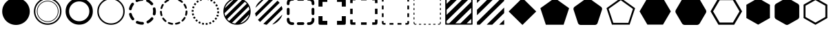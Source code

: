 SplineFontDB: 3.0
FontName: WebAtlas-geometric
FullName: WebAtlas-geometric
FamilyName: WebAtlas-geometric
Weight: Regular
Copyright: MIT License 2018, Louis MORAES.
Version: 1.0.1
ItalicAngle: 0
UnderlinePosition: -170
UnderlineWidth: 50
Ascent: 800
Descent: 200
InvalidEm: 0
sfntRevision: 0x00010000
LayerCount: 2
Layer: 0 1 "Arri+AOgA-re" 1
Layer: 1 1 "Avant" 0
XUID: [1021 206 1625637039 13962]
StyleMap: 0x0040
FSType: 8
OS2Version: 3
OS2_WeightWidthSlopeOnly: 0
OS2_UseTypoMetrics: 0
CreationTime: 1375896762
ModificationTime: 1576622792
PfmFamily: 81
TTFWeight: 400
TTFWidth: 5
LineGap: 0
VLineGap: 0
Panose: 0 0 5 0 0 0 0 0 0 0
OS2TypoAscent: 700
OS2TypoAOffset: 0
OS2TypoDescent: -201
OS2TypoDOffset: 0
OS2TypoLinegap: 299
OS2WinAscent: 999
OS2WinAOffset: 0
OS2WinDescent: 201
OS2WinDOffset: 0
HheadAscent: 999
HheadAOffset: 0
HheadDescent: -201
HheadDOffset: 0
OS2SubXSize: 650
OS2SubYSize: 600
OS2SubXOff: 0
OS2SubYOff: 75
OS2SupXSize: 650
OS2SupYSize: 600
OS2SupXOff: 0
OS2SupYOff: 350
OS2StrikeYSize: 50
OS2StrikeYPos: 292
OS2CapHeight: 690
OS2XHeight: 487
OS2Vendor: 'UKWN'
OS2CodePages: 20000097.00000000
OS2UnicodeRanges: 00002eff.00000000.00000000.00000000
Lookup: 258 0 0 "'kern' Cr+AOkA-nage horizontal lookups0" { "'kern' Cr+AOkA-nage horizontal lookups0 per glyph data 0"  "'kern' Cr+AOkA-nage horizontal lookups0 classe de cr+AOkA-nage 1"  "'kern' Cr+AOkA-nage horizontal lookups0 classe de cr+AOkA-nage 2"  "'kern' Cr+AOkA-nage horizontal lookups0 classe de cr+AOkA-nage 3"  } ['kern' ('DFLT' <'dflt' > 'cyrl' <'dflt' > 'grek' <'dflt' > 'latn' <'dflt' > ) ]
MarkAttachClasses: 1
DEI: 91125
KernClass2: 45 58 "'kern' Cr+AOkA-nage horizontal lookups0 classe de cr+AOkA-nage 1"
 0 
 0 
 0 
 0 
 0 
 0 
 0 
 0 
 0 
 0 
 0 
 0 
 0 
 0 
 0 
 0 
 0 
 0 
 0 
 0 
 0 
 0 
 0 
 0 
 0 
 0 
 0 
 0 
 0 
 0 
 0 
 0 
 0 
 0 
 0 
 0 
 0 
 0 
 0 
 0 
 0 
 0 
 0 
 0 
 0 
 0 
 0 
 6 hyphen
 0 
 20 quotedbl quotesingle
 0 
 0 
 0 
 0 
 0 
 8 asterisk
 0 
 0 
 0 
 0 
 0 
 0 
 0 
 0 
 0 
 0 
 0 
 0 
 0 
 0 
 0 
 0 
 0 
 0 
 0 
 0 
 0 
 0 
 0 
 0 
 0 
 0 
 0 
 0 
 0 
 0 
 0 
 0 
 0 
 0 
 0 
 0 
 0 
 0 
 0 
 0 
 0 
 0 
 0 
 0 
 0 
 0 {} -9 {} -12 {} -4 {} -7 {} -17 {} -7 {} -14 {} -1 {} -8 {} -8 {} -4 {} -8 {} -6 {} -11 {} -8 {} -11 {} -7 {} -8 {} -7 {} -9 {} 0 {} 0 {} 0 {} 0 {} 0 {} 0 {} 0 {} 0 {} 0 {} 0 {} 0 {} 0 {} 0 {} 0 {} 0 {} 0 {} 0 {} 0 {} 0 {} 0 {} 0 {} 0 {} 0 {} 0 {} 0 {} 0 {} 0 {} 0 {} 0 {} 0 {} 0 {} 0 {} 0 {} 0 {} 0 {} 0 {} 0 {} 0 {} 0 {} 0 {} 0 {} -18 {} 0 {} 0 {} 0 {} 0 {} 0 {} 0 {} 0 {} 0 {} 0 {} 0 {} 0 {} 0 {} 0 {} 0 {} 0 {} 0 {} -11 {} -27 {} 0 {} 0 {} 0 {} 0 {} 0 {} 0 {} 0 {} 0 {} 0 {} 0 {} 0 {} 0 {} 0 {} 0 {} 0 {} 0 {} 0 {} 0 {} 0 {} 0 {} 0 {} 0 {} 0 {} 0 {} 0 {} 0 {} 0 {} 0 {} 0 {} 0 {} 0 {} 0 {} 0 {} 0 {} 0 {} 0 {} 0 {} 0 {} 0 {} 0 {} 0 {} -12 {} 0 {} 0 {} 0 {} 0 {} 0 {} 0 {} 0 {} 0 {} 0 {} 0 {} -17 {} 0 {} -20 {} 0 {} 0 {} 0 {} -7 {} 0 {} 0 {} 0 {} 0 {} 0 {} 0 {} 0 {} 0 {} 0 {} 0 {} 0 {} 0 {} 0 {} 0 {} 0 {} 0 {} 0 {} 0 {} 0 {} 0 {} 0 {} 0 {} 0 {} 0 {} 0 {} 0 {} 0 {} 0 {} 0 {} 0 {} 0 {} 0 {} 0 {} 0 {} 0 {} 0 {} -35 {} 0 {} 0 {} 0 {} 0 {} 0 {} 0 {} 0 {} 0 {} 0 {} 0 {} 0 {} 0 {} 0 {} 0 {} 0 {} 0 {} 0 {} 0 {} 0 {} 0 {} 0 {} -10 {} -17 {} 0 {} 0 {} 0 {} 0 {} 0 {} 0 {} 0 {} 0 {} 0 {} 0 {} 0 {} 0 {} 0 {} 0 {} 0 {} 0 {} 0 {} 0 {} 0 {} 0 {} 0 {} 0 {} 0 {} 0 {} 0 {} 0 {} 0 {} 0 {} 0 {} 0 {} 0 {} 0 {} 0 {} 0 {} 0 {} 0 {} 0 {} 0 {} 0 {} 0 {} 0 {} 0 {} 0 {} 0 {} 0 {} 0 {} 0 {} 0 {} 0 {} 0 {} -3 {} 0 {} 0 {} 0 {} 0 {} 0 {} 0 {} 0 {} 0 {} 0 {} 0 {} 0 {} 0 {} 0 {} 0 {} 0 {} 0 {} 0 {} 0 {} 0 {} 0 {} 0 {} 0 {} 0 {} 0 {} 0 {} 0 {} 0 {} 0 {} 0 {} 0 {} 0 {} 0 {} 0 {} 0 {} 0 {} 0 {} 0 {} 0 {} 0 {} 0 {} 0 {} 0 {} 0 {} -10 {} 0 {} 0 {} 0 {} 0 {} 0 {} 0 {} 0 {} 0 {} 0 {} 0 {} 0 {} 0 {} 0 {} 0 {} 0 {} 0 {} -5 {} -18 {} 0 {} 0 {} 0 {} 0 {} 0 {} 0 {} 0 {} 0 {} 0 {} 0 {} 0 {} 0 {} 0 {} 0 {} 0 {} 0 {} 0 {} 0 {} 0 {} 0 {} 0 {} 0 {} 0 {} 0 {} 0 {} 0 {} 0 {} 0 {} 0 {} 0 {} 0 {} 0 {} 0 {} 0 {} 0 {} 0 {} 0 {} 0 {} 0 {} 0 {} 0 {} -16 {} 0 {} 0 {} 0 {} 0 {} 0 {} 0 {} 0 {} 0 {} 0 {} 0 {} -22 {} -5 {} -24 {} 0 {} 0 {} 0 {} -8 {} 0 {} 0 {} 0 {} 0 {} 0 {} 0 {} 0 {} 0 {} 0 {} 0 {} 0 {} 0 {} 0 {} 0 {} 0 {} 0 {} 0 {} 0 {} 0 {} 0 {} 0 {} 0 {} 0 {} 0 {} 0 {} 0 {} 0 {} 0 {} 0 {} 0 {} 0 {} 0 {} 0 {} 0 {} 0 {} 0 {} -14 {} 0 {} 0 {} 0 {} 0 {} 0 {} 0 {} 0 {} -6 {} 0 {} 0 {} 0 {} -4 {} 0 {} -15 {} 0 {} 0 {} 0 {} -12 {} 0 {} 0 {} 0 {} -6 {} -3 {} -17 {} -17 {} -8 {} -9 {} -10 {} -29 {} -10 {} -49 {} -19 {} -13 {} -10 {} -28 {} -12 {} -8 {} -21 {} -4 {} 0 {} 0 {} 0 {} 0 {} 0 {} 0 {} 0 {} 0 {} 0 {} 0 {} 0 {} 0 {} 0 {} 0 {} 0 {} 0 {} 0 {} -8 {} 0 {} 0 {} 0 {} -10 {} -9 {} 0 {} -4 {} 0 {} -33 {} 0 {} -18 {} -4 {} 0 {} -8 {} 0 {} -13 {} -10 {} -16 {} -46 {} 0 {} -9 {} -6 {} 0 {} 0 {} 0 {} 0 {} 0 {} 0 {} 0 {} 0 {} 0 {} 0 {} 0 {} 0 {} 0 {} 0 {} 0 {} 0 {} 0 {} 0 {} -3 {} 0 {} 0 {} 0 {} 0 {} 0 {} 0 {} 0 {} 0 {} 0 {} 0 {} 0 {} 0 {} 0 {} 0 {} 0 {} 0 {} -93 {} 0 {} -15 {} -79 {} -108 {} 0 {} 0 {} -159 {} -39 {} 0 {} -17 {} 0 {} -72 {} 0 {} -93 {} 0 {} 0 {} -89 {} 0 {} 0 {} -157 {} -87 {} -9 {} 0 {} -82 {} -46 {} 0 {} -196 {} -82 {} 0 {} 0 {} -201 {} 0 {} -93 {} -199 {} 0 {} -97 {} -77 {} 0 {} 0 {} -81 {} -87 {} -118 {} -102 {} -121 {} -96 {} -21 {} -115 {} -119 {} -147 {} -1 {} -61 {} -136 {} -119 {} -101 {} -67 {} 0 {} 0 {} 0 {} 0 {} 0 {} 0 {} 0 {} -24 {} 0 {} 0 {} 0 {} 0 {} 0 {} 0 {} 0 {} 0 {} 0 {} 0 {} -35 {} -8 {} -34 {} 0 {} 0 {} 0 {} -9 {} 0 {} 0 {} 0 {} 0 {} 0 {} 0 {} 0 {} 0 {} 0 {} 0 {} 0 {} 0 {} 0 {} 0 {} 0 {} 0 {} 0 {} 0 {} 0 {} 0 {} 0 {} 0 {} 0 {} 0 {} 0 {} 0 {} 0 {} 0 {} 0 {} 0 {} 0 {} 0 {} 0 {} 0 {} 0 {} 0 {} 0 {} 0 {} 0 {} 0 {} 0 {} 0 {} 0 {} 0 {} -22 {} 0 {} -3 {} 0 {} 0 {} 0 {} 0 {} 0 {} 0 {} 0 {} -30 {} 0 {} 0 {} -1 {} 0 {} 0 {} 0 {} 0 {} 0 {} 0 {} 0 {} -34 {} 0 {} -47 {} 0 {} 0 {} 0 {} 0 {} 0 {} 0 {} -23 {} 0 {} 0 {} 0 {} 0 {} 0 {} 0 {} 0 {} 0 {} 0 {} 0 {} 0 {} 0 {} 0 {} 0 {} 0 {} 0 {} 0 {} 0 {} 0 {} 0 {} -7 {} -28 {} -13 {} 0 {} 0 {} -44 {} -9 {} 0 {} -7 {} 0 {} -20 {} 0 {} 0 {} 0 {} 0 {} 0 {} 0 {} 0 {} -42 {} -31 {} 0 {} 0 {} -52 {} -39 {} 0 {} -72 {} -44 {} 0 {} 0 {} -76 {} 0 {} -54 {} -80 {} 0 {} -74 {} -49 {} 0 {} 0 {} -40 {} 0 {} -14 {} -14 {} -36 {} -7 {} -6 {} -33 {} -27 {} -42 {} 0 {} -16 {} -39 {} -16 {} -29 {} -17 {} 0 {} 0 {} 0 {} -4 {} 0 {} 0 {} 0 {} 0 {} 0 {} 0 {} 0 {} 0 {} 0 {} 0 {} 0 {} 0 {} 0 {} 0 {} 0 {} 0 {} 0 {} 0 {} 0 {} 0 {} 0 {} 0 {} 0 {} 0 {} 0 {} 0 {} 0 {} 0 {} 0 {} 0 {} 0 {} 0 {} 0 {} 0 {} 0 {} 0 {} 0 {} 0 {} 0 {} 0 {} 0 {} 0 {} 0 {} 0 {} 0 {} 0 {} 0 {} 0 {} 0 {} 0 {} 0 {} 0 {} 0 {} 0 {} 0 {} 0 {} -8 {} 0 {} 0 {} 0 {} 0 {} -18 {} 0 {} 0 {} 0 {} -32 {} 0 {} -16 {} 0 {} 0 {} -8 {} 0 {} -24 {} -6 {} -27 {} -42 {} 0 {} 0 {} -8 {} 0 {} 0 {} 0 {} 0 {} -9 {} 0 {} 0 {} -37 {} -13 {} -57 {} 0 {} -9 {} 0 {} -18 {} 0 {} 0 {} -28 {} 0 {} -5 {} -6 {} -3 {} 0 {} -11 {} 0 {} 0 {} 0 {} 0 {} 0 {} 0 {} 0 {} -6 {} 0 {} 0 {} 0 {} 0 {} 0 {} 0 {} 0 {} -11 {} 0 {} 0 {} 0 {} 0 {} 0 {} 0 {} 0 {} 0 {} 0 {} 0 {} 0 {} 0 {} 0 {} 0 {} 0 {} 0 {} -6 {} -17 {} 0 {} 0 {} 0 {} 0 {} 0 {} 0 {} 0 {} 0 {} 0 {} 0 {} 0 {} 0 {} 0 {} 0 {} 0 {} 0 {} 0 {} 0 {} 0 {} 0 {} 0 {} 0 {} 0 {} 0 {} 0 {} 0 {} 0 {} 0 {} 0 {} 0 {} 0 {} 0 {} 0 {} 0 {} 0 {} 0 {} 0 {} -69 {} 0 {} 0 {} 0 {} -27 {} 0 {} 0 {} 0 {} 0 {} 0 {} 0 {} 0 {} 0 {} 0 {} 0 {} -35 {} 0 {} -34 {} 0 {} 0 {} 0 {} -6 {} -18 {} 0 {} 0 {} 0 {} 0 {} 0 {} 0 {} 0 {} 0 {} 0 {} 0 {} 0 {} 0 {} 0 {} 0 {} 0 {} 0 {} 0 {} 0 {} 0 {} 0 {} 0 {} 0 {} 0 {} 0 {} 0 {} 0 {} 0 {} 0 {} 0 {} 0 {} 0 {} 0 {} 0 {} 0 {} 0 {} 0 {} -4 {} -2 {} -11 {} 0 {} 0 {} 0 {} 0 {} 0 {} 0 {} 0 {} 0 {} 0 {} 0 {} 0 {} 0 {} -6 {} 0 {} 0 {} -20 {} -9 {} 0 {} 0 {} -53 {} 0 {} 0 {} 0 {} 0 {} 0 {} 0 {} 0 {} 0 {} 0 {} 0 {} 0 {} 0 {} 0 {} 0 {} 0 {} 0 {} 0 {} 0 {} 0 {} 0 {} 0 {} 0 {} 0 {} 0 {} 0 {} 0 {} -16 {} -29 {} 0 {} -24 {} -18 {} 0 {} 0 {} 0 {} 0 {} 0 {} -51 {} 0 {} 0 {} 0 {} -15 {} 0 {} 0 {} 0 {} 0 {} 0 {} 0 {} 0 {} 0 {} 0 {} 0 {} 0 {} -9 {} -9 {} -34 {} 0 {} 0 {} -69 {} 0 {} 0 {} -66 {} 0 {} 0 {} -29 {} -74 {} -53 {} 0 {} -59 {} 0 {} -71 {} 0 {} 0 {} -20 {} 0 {} 0 {} 0 {} 0 {} 0 {} 0 {} 0 {} 0 {} 0 {} -16 {} 0 {} 0 {} -1 {} 0 {} 0 {} 0 {} 0 {} 0 {} 0 {} 0 {} 0 {} 0 {} 0 {} -16 {} 0 {} 0 {} 0 {} 0 {} 0 {} 0 {} 0 {} 0 {} 0 {} 0 {} -22 {} -6 {} -25 {} 0 {} 0 {} 0 {} -8 {} 0 {} 0 {} 0 {} 0 {} 0 {} 0 {} 0 {} 0 {} 0 {} 0 {} 0 {} 0 {} 0 {} 0 {} 0 {} 0 {} 0 {} 0 {} 0 {} 0 {} 0 {} 0 {} 0 {} 0 {} 0 {} 0 {} 0 {} 0 {} 0 {} 0 {} 0 {} 0 {} 0 {} 0 {} 0 {} 0 {} -10 {} 0 {} 0 {} 0 {} 0 {} 0 {} 0 {} 0 {} 0 {} 0 {} 0 {} 0 {} 0 {} 0 {} 0 {} 0 {} 0 {} 0 {} 0 {} 0 {} 0 {} 0 {} 0 {} 0 {} 0 {} 0 {} 0 {} 0 {} 0 {} 0 {} 0 {} 0 {} 0 {} 0 {} 0 {} 0 {} 0 {} 0 {} 0 {} 0 {} 0 {} 0 {} 0 {} 0 {} 0 {} 0 {} 0 {} 0 {} 0 {} 0 {} 0 {} 0 {} 0 {} 0 {} 0 {} 0 {} 0 {} 0 {} 0 {} 0 {} 0 {} 0 {} 0 {} 0 {} -8 {} 0 {} 0 {} 0 {} 0 {} 0 {} 0 {} 0 {} 0 {} 0 {} 0 {} 0 {} -9 {} -6 {} -9 {} 0 {} 0 {} -32 {} 0 {} 0 {} -35 {} 0 {} 0 {} -29 {} -41 {} -51 {} 0 {} -37 {} 0 {} -49 {} 0 {} 0 {} -19 {} 0 {} 0 {} 0 {} 0 {} 0 {} 0 {} 0 {} -5 {} 0 {} -6 {} 0 {} 0 {} 0 {} 0 {} 0 {} 0 {} 0 {} 0 {} 0 {} -78 {} 0 {} 0 {} 0 {} -36 {} 0 {} 0 {} 0 {} 0 {} 0 {} 0 {} 0 {} 0 {} 0 {} 0 {} -51 {} -6 {} -54 {} 0 {} 0 {} 0 {} 0 {} -9 {} 0 {} 0 {} 0 {} 0 {} 0 {} 0 {} 0 {} 0 {} 0 {} 0 {} 0 {} 0 {} 0 {} 0 {} 0 {} 0 {} 0 {} 0 {} 0 {} 0 {} 0 {} 0 {} 0 {} 0 {} 0 {} 0 {} 0 {} 0 {} 0 {} 0 {} 0 {} 0 {} 0 {} 0 {} 0 {} 0 {} -14 {} -55 {} -83 {} 0 {} 0 {} 0 {} 0 {} 0 {} 0 {} 0 {} 0 {} 0 {} 0 {} 0 {} 0 {} -70 {} 0 {} 0 {} -111 {} -69 {} -9 {} 0 {} -57 {} 0 {} 0 {} 0 {} 0 {} 0 {} 0 {} 0 {} 0 {} 0 {} 0 {} 0 {} 0 {} 0 {} 0 {} 0 {} 0 {} 0 {} 0 {} 0 {} 0 {} 0 {} 0 {} 0 {} 0 {} 0 {} -1 {} -53 {} -110 {} 0 {} -86 {} -64 {} 0 {} 0 {} -19 {} 0 {} -9 {} -10 {} -22 {} 0 {} 0 {} -8 {} -16 {} 0 {} -10 {} 0 {} -13 {} 0 {} -18 {} 0 {} 0 {} -14 {} 0 {} 0 {} -7 {} -13 {} 0 {} 0 {} 0 {} 0 {} 0 {} 0 {} 0 {} 0 {} -5 {} 0 {} -4 {} 0 {} 0 {} 0 {} 0 {} 0 {} 0 {} 0 {} 0 {} 0 {} 0 {} 0 {} 0 {} 0 {} 0 {} 0 {} 0 {} 0 {} 0 {} 0 {} 0 {} 0 {} 0 {} 0 {} 0 {} 0 {} -4 {} 0 {} 0 {} 0 {} 0 {} -12 {} 0 {} 0 {} 0 {} -30 {} 0 {} -16 {} 0 {} 0 {} -4 {} 0 {} -17 {} -6 {} -20 {} -41 {} 0 {} 0 {} -7 {} 0 {} 0 {} 0 {} 0 {} 0 {} 0 {} 0 {} -38 {} -5 {} -54 {} 0 {} 0 {} 0 {} -7 {} 0 {} 0 {} -27 {} 0 {} -3 {} 0 {} 0 {} 0 {} 0 {} 0 {} 0 {} 0 {} 0 {} 0 {} 0 {} 0 {} 0 {} 0 {} 0 {} 0 {} 0 {} -8 {} -11 {} -4 {} -9 {} -16 {} -7 {} -14 {} -1 {} -8 {} -8 {} -4 {} -8 {} -6 {} -11 {} -8 {} -11 {} -7 {} -9 {} -7 {} -9 {} 0 {} 0 {} 0 {} 0 {} 0 {} 0 {} 0 {} 0 {} 0 {} 0 {} 0 {} 0 {} 0 {} 0 {} 0 {} 0 {} 0 {} 0 {} 0 {} 0 {} 0 {} 0 {} 0 {} 0 {} 0 {} 0 {} 0 {} 0 {} 0 {} 0 {} 0 {} 0 {} 0 {} 0 {} 0 {} 0 {} 0 {} 0 {} 0 {} -5 {} 0 {} 0 {} 0 {} 0 {} 0 {} 0 {} 0 {} 0 {} 0 {} 0 {} 0 {} 0 {} 0 {} 0 {} 0 {} -6 {} 0 {} 0 {} 0 {} 0 {} -4 {} 0 {} 0 {} 0 {} 0 {} 0 {} 0 {} 0 {} 0 {} 0 {} 0 {} 0 {} 0 {} 0 {} 0 {} 0 {} 0 {} 0 {} 0 {} 0 {} 0 {} 0 {} 0 {} 0 {} 0 {} 0 {} 0 {} 0 {} 0 {} 0 {} 0 {} 0 {} 0 {} 0 {} 0 {} 0 {} 0 {} 0 {} 0 {} 0 {} 0 {} 0 {} 0 {} 0 {} 0 {} 0 {} 0 {} 0 {} 0 {} 0 {} 0 {} 0 {} 0 {} -7 {} 0 {} 0 {} 0 {} 0 {} 0 {} 0 {} 0 {} 0 {} 0 {} 0 {} 0 {} 0 {} 0 {} 0 {} 0 {} 0 {} 0 {} 0 {} 0 {} 0 {} 0 {} 0 {} 0 {} 0 {} 0 {} 0 {} 0 {} 0 {} 0 {} 0 {} 0 {} 0 {} 0 {} 0 {} 0 {} 0 {} 0 {} 0 {} 0 {} 0 {} -31 {} -79 {} 0 {} 0 {} 0 {} -60 {} -7 {} 0 {} 0 {} -51 {} 0 {} -28 {} 0 {} -11 {} -30 {} -78 {} -68 {} -9 {} -70 {} -60 {} 0 {} 0 {} -8 {} -19 {} 0 {} 0 {} -4 {} 0 {} 0 {} 0 {} -31 {} 0 {} -51 {} 0 {} 0 {} 0 {} 0 {} 0 {} 0 {} -20 {} 0 {} -5 {} 0 {} 0 {} 0 {} 0 {} 0 {} 0 {} 0 {} 0 {} 0 {} 0 {} 0 {} 0 {} 0 {} 0 {} 0 {} 0 {} 0 {} 0 {} 0 {} -10 {} 0 {} 0 {} 0 {} -6 {} 0 {} -15 {} 0 {} 0 {} 0 {} 0 {} 0 {} 0 {} 0 {} 0 {} 0 {} -23 {} -4 {} -19 {} 0 {} 0 {} 0 {} 0 {} 0 {} 0 {} 0 {} 0 {} -29 {} 0 {} -34 {} 0 {} 0 {} 0 {} 0 {} 0 {} 0 {} -17 {} 0 {} 0 {} 0 {} 0 {} 0 {} 0 {} 0 {} 0 {} 0 {} 0 {} 0 {} 0 {} 0 {} 0 {} 0 {} 0 {} 0 {} 0 {} 0 {} 0 {} 0 {} -40 {} 0 {} 0 {} 0 {} 0 {} 0 {} 0 {} 0 {} 0 {} 0 {} 0 {} 0 {} 0 {} 0 {} 0 {} 0 {} 0 {} -8 {} -29 {} 0 {} 0 {} -43 {} 0 {} 0 {} 0 {} 0 {} 0 {} 0 {} 0 {} 0 {} 0 {} 0 {} 0 {} 0 {} 0 {} 0 {} 0 {} 0 {} 0 {} 0 {} 0 {} 0 {} 0 {} 0 {} 0 {} 0 {} 0 {} 0 {} 0 {} -1 {} 0 {} 0 {} 0 {} 0 {} 0 {} 0 {} 0 {} -11 {} -10 {} -14 {} 0 {} 0 {} 0 {} 0 {} 0 {} 0 {} 0 {} 0 {} 0 {} 0 {} 0 {} 0 {} -8 {} 0 {} 0 {} 0 {} 0 {} 0 {} 0 {} 0 {} 0 {} 0 {} 0 {} 0 {} 0 {} 0 {} 0 {} 0 {} 0 {} 0 {} 0 {} 0 {} 0 {} 0 {} 0 {} 0 {} 0 {} 0 {} 0 {} 0 {} 0 {} 0 {} 0 {} 0 {} 0 {} 0 {} 0 {} 0 {} 0 {} 0 {} 0 {} 0 {} 0 {} 0 {} 0 {} -6 {} -4 {} -4 {} 0 {} 0 {} 0 {} -10 {} 0 {} -7 {} 0 {} -6 {} 0 {} 0 {} 0 {} 0 {} 0 {} 0 {} 0 {} 0 {} 0 {} 0 {} 0 {} 0 {} 0 {} 0 {} 0 {} 0 {} 0 {} -5 {} 0 {} -4 {} 0 {} 0 {} 0 {} 0 {} 0 {} 0 {} 0 {} 0 {} 0 {} 0 {} 0 {} 0 {} 0 {} 0 {} 0 {} 0 {} 0 {} 0 {} 0 {} 0 {} 0 {} 0 {} 0 {} 0 {} 0 {} 0 {} 0 {} 0 {} 0 {} 0 {} 0 {} 0 {} 0 {} 0 {} 0 {} 0 {} 0 {} 0 {} 0 {} 0 {} 0 {} -9 {} 0 {} -12 {} 0 {} 0 {} 0 {} -5 {} 0 {} 0 {} 0 {} 0 {} 0 {} 0 {} 0 {} 0 {} 0 {} 0 {} 0 {} 0 {} 0 {} 0 {} 0 {} 0 {} 0 {} 0 {} 0 {} 0 {} 0 {} 0 {} 0 {} 0 {} 0 {} 0 {} 0 {} 0 {} 0 {} 0 {} 0 {} 0 {} 0 {} 0 {} 0 {} 0 {} -69 {} 0 {} 0 {} 0 {} -29 {} 0 {} 0 {} 0 {} 0 {} 0 {} 0 {} 0 {} 0 {} 0 {} 0 {} -41 {} -5 {} -40 {} 0 {} 0 {} 0 {} -6 {} -10 {} 0 {} 0 {} 0 {} 0 {} 0 {} 0 {} 0 {} 0 {} 0 {} 0 {} 0 {} 0 {} 0 {} 0 {} 0 {} 0 {} 0 {} 0 {} 0 {} 0 {} 0 {} 0 {} 0 {} 0 {} 0 {} 0 {} 0 {} 0 {} 0 {} 0 {} 0 {} 0 {} 0 {} 0 {} -32 {} 0 {} 0 {} 0 {} 0 {} -45 {} 0 {} 0 {} 0 {} -40 {} 0 {} -24 {} 0 {} 0 {} -30 {} 0 {} -47 {} -10 {} -50 {} -51 {} 0 {} 0 {} -5 {} 0 {} 0 {} 0 {} 0 {} 0 {} 0 {} 0 {} 0 {} 0 {} 0 {} 0 {} 0 {} 0 {} 0 {} 0 {} 0 {} 0 {} 0 {} 0 {} 0 {} 0 {} 0 {} 0 {} 0 {} 0 {} 0 {} 0 {} 0 {} 0 {} 0 {} 0 {} 0 {} 0 {} 0 {} 0 {} 0 {} 0 {} 0 {} 0 {} 0 {} -4 {} 0 {} 0 {} 0 {} 0 {} 0 {} 0 {} 0 {} 0 {} 0 {} 0 {} 0 {} -8 {} 0 {} 0 {} 0 {} 0 {} -9 {} 0 {} 0 {} 0 {} 0 {} 0 {} 0 {} 0 {} 0 {} 0 {} 0 {} 0 {} 0 {} 0 {} 0 {} 0 {} 0 {} 0 {} 0 {} 0 {} 0 {} 0 {} 0 {} 0 {} 0 {} 0 {} 0 {} 0 {} 0 {} 0 {} 0 {} 0 {} 0 {} 0 {} 0 {} 0 {} 0 {} 0 {} -17 {} -17 {} -23 {} 0 {} 0 {} 0 {} 0 {} 0 {} 0 {} 0 {} 0 {} 0 {} 0 {} 0 {} 0 {} -21 {} 0 {} 0 {} -10 {} -12 {} 0 {} 0 {} 0 {} 0 {} 0 {} 0 {} 0 {} 0 {} 0 {} 0 {} 0 {} 0 {} 0 {} 0 {} 0 {} 0 {} 0 {} 0 {} 0 {} 0 {} 0 {} 0 {} 0 {} 0 {} 0 {} 0 {} 0 {} 0 {} 0 {} 0 {} 0 {} 0 {} 0 {} 0 {} -4 {} 0 {} -64 {} 0 {} 0 {} 0 {} -1 {} -81 {} 0 {} 0 {} 0 {} -51 {} 0 {} -64 {} 0 {} 0 {} -62 {} 0 {} -84 {} -32 {} -85 {} -75 {} 0 {} 0 {} -10 {} 0 {} 0 {} 0 {} 0 {} 0 {} 0 {} 0 {} -35 {} 0 {} -52 {} 0 {} 0 {} 0 {} 0 {} 0 {} 0 {} -22 {} 0 {} -19 {} 0 {} 0 {} 0 {} 0 {} 0 {} 0 {} -1 {} 0 {} 0 {} 0 {} 0 {} 0 {} 0 {} 0 {} 0 {} 0 {} 0 {} -59 {} -4 {} 0 {} -12 {} -38 {} -34 {} 0 {} 0 {} 0 {} 0 {} 0 {} 0 {} 0 {} 0 {} 0 {} -40 {} -18 {} -42 {} 0 {} 0 {} 0 {} -4 {} -4 {} 0 {} 0 {} 0 {} 0 {} 0 {} 0 {} 0 {} 0 {} 0 {} 0 {} 0 {} 0 {} 0 {} 0 {} 0 {} 0 {} 0 {} 0 {} 0 {} 0 {} 0 {} 0 {} 0 {} 0 {} 0 {} 0 {} 0 {} 0 {} 0 {} 0 {} 0 {} 0 {} 0 {} 0 {} 0 {} 0 {} -10 {} -11 {} -12 {} 0 {} 0 {} 0 {} 0 {} 0 {} 0 {} 0 {} 0 {} 0 {} 0 {} 0 {} 0 {} -6 {} 0 {} 0 {} 0 {} 0 {} 0 {} 0 {} 0 {} 0 {} 0 {} 0 {} 0 {} 0 {} 0 {} 0 {} 0 {} 0 {} 0 {} 0 {} 0 {} 0 {} 0 {} 0 {} 0 {} 0 {} 0 {} 0 {} 0 {} 0 {} 0 {} 0 {} 0 {} 0 {} 0 {} 0 {} 0 {} 0 {} 0 {} 0 {} 0 {} 0 {} 0 {} 0 {} 0 {} -23 {} 0 {} 0 {} 0 {} 0 {} 0 {} 0 {} 0 {} 0 {} 0 {} 0 {} 0 {} 0 {} 0 {} 0 {} 0 {} 0 {} -8 {} -25 {} 0 {} 0 {} 0 {} 0 {} 0 {} 0 {} 0 {} 0 {} 0 {} 0 {} 0 {} 0 {} 0 {} 0 {} 0 {} 0 {} 0 {} 0 {} 0 {} 0 {} 0 {} 0 {} 0 {} 0 {} 0 {} 0 {} 0 {} 0 {} 0 {} 0 {} 0 {} 0 {} 0 {} 0 {} 0 {} 0 {} 0 {} 0 {} 0 {} 0 {} 0 {} -7 {} 0 {} 0 {} 0 {} -25 {} 0 {} -10 {} 0 {} 0 {} 0 {} 0 {} -14 {} -3 {} -16 {} -33 {} 0 {} 0 {} -5 {} 0 {} 0 {} 0 {} 0 {} 0 {} 0 {} 0 {} -34 {} -1 {} -49 {} 0 {} 0 {} 0 {} 0 {} 0 {} 0 {} -25 {} 0 {} 0 {} 0 {} 0 {} 0 {} 0 {} 0 {} 0 {} 0 {} 0 {} 0 {} 0 {} 0 {} 0 {} 0 {} 0 {} 0 {} 0 {} 0 {} 0 {} 0 {} -5 {} 0 {} 0 {} 0 {} 0 {} 0 {} 0 {} 0 {} 0 {} 0 {} 0 {} 0 {} 0 {} 0 {} 0 {} 0 {} 0 {} -6 {} 0 {} 0 {} 0 {} -78 {} 0 {} 0 {} 0 {} 0 {} 0 {} 0 {} 0 {} 0 {} 0 {} 0 {} 0 {} 0 {} 0 {} 0 {} 0 {} 0 {} 0 {} 0 {} 0 {} 0 {} 0 {} 0 {} 0 {} 0 {} 0 {} 0 {} 0 {} -2 {} 0 {} 0 {} 0 {} 0 {}
KernClass2: 49+ 62 "'kern' Cr+AOkA-nage horizontal lookups0 classe de cr+AOkA-nage 2"
 109 exclam plus three less greater dcroat Hbar Imacron imacron Iogonek iogonek Idotaccent dotlessi ij ldot florin
 0 
 15 r racute rcaron
 1 U
 0 
 0 
 1 M
 0 
 1 Z
 6 lcaron
 23 o omacron ohungarumlaut
 15 R Racute Rcaron
 17 gbreve gdotaccent
 0 
 38 E Emacron Edotaccent Eogonek Ecaron OE
 0 
 0 
 15 l lacute lslash
 23 O Omacron Ohungarumlaut
 0 
 17 Gbreve Gdotaccent
 1 u
 6 Tcaron
 0 
 31 a agrave amacron abreve aogonek
 27 L Lacute Lcaron Ldot Lslash
 6 Dcroat
 0 
 1 v
 0 
 6 dcaron
 22 sacute scedilla scaron
 16 A Amacron Abreve
 1 V
 1 k
 19 N Nacute Ncaron Eng
 24 cacute cdotaccent ccaron
 2 IJ
 0 
 1 x
 45 e eacute emacron edotaccent eogonek ecaron oe
 1 p
 22 Sacute Scedilla Scaron
 26 m n hbar nacute ncaron eng
 1 K
 24 Cacute Cdotaccent Ccaron
 1 X
 1 P
 1 z
 0 
 0 
 0 
 0 
 22 sacute scedilla scaron
 0 
 0 
 0 
 20 quotedbl quotesingle
 0 
 6 Tcaron
 0 
 0 
 1 U
 0 
 1 Z
 0 
 6 hyphen
 0 
 0 
 16 A Amacron Abreve
 0 
 94 e o eacute cacute cdotaccent ccaron emacron edotaccent eogonek ecaron omacron ohungarumlaut oe
 1 X
 0 
 17 gbreve gdotaccent
 0 
 13 dcaron dcroat
 0 
 0 
 0 
 1 z
 22 Sacute Scedilla Scaron
 0 
 31 a agrave amacron abreve aogonek
 4 four
 0 
 0 
 1 v
 69 O Cacute Cdotaccent Ccaron Gbreve Gdotaccent Omacron Ohungarumlaut OE
 0 
 1 V
 1 x
 0 
 8 asterisk
 0 
 39 m n p r nacute ncaron eng racute rcaron
 1 u
 0 
 0 
 0 
 2 at
 0 
 0 
 0 
 0 
 1 M
 35 E Emacron Edotaccent Eogonek Ecaron
 6 k hbar
 27 imacron iogonek dotlessi ij
 27 l lacute lcaron ldot lslash
 0 {} -6 {} -20 {} -4 {} 0 {} 0 {} 0 {} 0 {} 0 {} 0 {} 0 {} 0 {} 0 {} 0 {} 0 {} 0 {} 0 {} 0 {} 0 {} 0 {} 0 {} 0 {} 0 {} 0 {} 0 {} 0 {} 0 {} 0 {} 0 {} 0 {} 0 {} 0 {} 0 {} 0 {} 0 {} 0 {} 0 {} 0 {} 0 {} 0 {} 0 {} 0 {} 0 {} 0 {} 0 {} 0 {} 0 {} 0 {} 0 {} 0 {} 0 {} 0 {} 0 {} 0 {} 0 {} 0 {} 0 {} 0 {} 0 {} 0 {} 0 {} 0 {} 0 {} 0 {} 0 {} 0 {} -11 {} -1 {} -29 {} -13 {} -16 {} -11 {} -25 {} -23 {} -21 {} -15 {} -4 {} -11 {} 0 {} 0 {} 0 {} 0 {} 0 {} 0 {} 0 {} 0 {} 0 {} 0 {} 0 {} 0 {} 0 {} 0 {} 0 {} 0 {} 0 {} 0 {} 0 {} 0 {} 0 {} 0 {} 0 {} 0 {} 0 {} 0 {} 0 {} 0 {} 0 {} 0 {} 0 {} 0 {} 0 {} 0 {} 0 {} 0 {} 0 {} 0 {} 0 {} 0 {} 0 {} 0 {} 0 {} 0 {} 0 {} 0 {} 0 {} -28 {} -51 {} -18 {} 0 {} 0 {} 0 {} 0 {} 0 {} 0 {} -9 {} -67 {} 0 {} 0 {} 0 {} 0 {} -7 {} -21 {} -46 {} -11 {} -16 {} -42 {} -33 {} -13 {} -23 {} -65 {} -4 {} -70 {} -9 {} -41 {} -34 {} -54 {} 0 {} 0 {} 0 {} 0 {} 0 {} 0 {} 0 {} 0 {} 0 {} 0 {} 0 {} 0 {} 0 {} 0 {} 0 {} 0 {} 0 {} 0 {} 0 {} 0 {} 0 {} 0 {} 0 {} 0 {} 0 {} 0 {} 0 {} 0 {} 0 {} 0 {} 0 {} -7 {} -20 {} -5 {} 0 {} 0 {} 0 {} 0 {} 0 {} 0 {} 0 {} 0 {} 0 {} 0 {} 0 {} 0 {} 0 {} 0 {} 0 {} 0 {} 0 {} -4 {} -4 {} 0 {} 0 {} -26 {} -5 {} -16 {} 0 {} -18 {} 0 {} -8 {} 0 {} 0 {} 0 {} 0 {} 0 {} 0 {} 0 {} 0 {} 0 {} 0 {} 0 {} 0 {} 0 {} 0 {} 0 {} 0 {} 0 {} 0 {} 0 {} 0 {} 0 {} 0 {} 0 {} 0 {} 0 {} 0 {} 0 {} 0 {} 0 {} 0 {} 0 {} 0 {} 0 {} 0 {} 0 {} 0 {} 0 {} 0 {} 0 {} 0 {} -25 {} -46 {} 0 {} 0 {} 0 {} 0 {} -16 {} 0 {} 0 {} 0 {} 0 {} -8 {} 0 {} 0 {} 0 {} 0 {} 0 {} 0 {} 0 {} 0 {} 0 {} -14 {} 0 {} 0 {} 0 {} 0 {} 0 {} 0 {} 0 {} 0 {} 0 {} 0 {} 0 {} 0 {} 0 {} 0 {} 0 {} 0 {} 0 {} 0 {} 0 {} 0 {} 0 {} 0 {} 0 {} 0 {} 0 {} 0 {} 0 {} 0 {} 0 {} 0 {} 0 {} 0 {} 0 {} 0 {} -29 {} 0 {} -5 {} -17 {} -1 {} -19 {} -64 {} -109 {} -3 {} 0 {} 0 {} -28 {} -5 {} 0 {} 0 {} 0 {} 0 {} 0 {} 0 {} 0 {} 0 {} 0 {} 0 {} 0 {} 0 {} 0 {} 0 {} 0 {} -1 {} -5 {} 0 {} 0 {} 0 {} 0 {} 0 {} 0 {} 0 {} 0 {} 0 {} 0 {} 0 {} 0 {} 0 {} 0 {} 0 {} 0 {} 0 {} 0 {} 0 {} 0 {} 0 {} 0 {} 0 {} 0 {} 0 {} 0 {} 0 {} 0 {} 0 {} 0 {} 0 {} 0 {} 0 {} 0 {} 0 {} 0 {} 0 {} 0 {} -4 {} 0 {} 0 {} 0 {} 0 {} 0 {} 0 {} 0 {} -5 {} 0 {} 0 {} 0 {} 0 {} 0 {} 0 {} 0 {} 0 {} 0 {} 0 {} 0 {} 0 {} 0 {} 0 {} 0 {} 0 {} 0 {} 0 {} 0 {} 0 {} 0 {} 0 {} 0 {} 0 {} 0 {} 0 {} 0 {} 0 {} 0 {} 0 {} 0 {} 0 {} 0 {} 0 {} 0 {} 0 {} 0 {} 0 {} 0 {} 0 {} 0 {} 0 {} 0 {} 0 {} -29 {} -52 {} -19 {} 0 {} 0 {} 0 {} 0 {} 0 {} 0 {} -18 {} -71 {} 0 {} 0 {} 0 {} 0 {} -6 {} -20 {} 0 {} -3 {} -18 {} -13 {} -8 {} -3 {} -17 {} -41 {} 0 {} -34 {} -3 {} -32 {} 0 {} -22 {} 0 {} 0 {} -9 {} -3 {} 0 {} 0 {} 0 {} 0 {} 0 {} 0 {} 0 {} 0 {} 0 {} 0 {} 0 {} 0 {} 0 {} 0 {} 0 {} 0 {} 0 {} 0 {} 0 {} 0 {} 0 {} 0 {} 0 {} 0 {} 0 {} 0 {} 0 {} -4 {} -3 {} 0 {} 0 {} 0 {} -6 {} 0 {} -6 {} 0 {} 0 {} 0 {} -6 {} -5 {} 0 {} 0 {} 0 {} 0 {} -4 {} 0 {} 0 {} 0 {} 0 {} 0 {} 0 {} 0 {} 0 {} 0 {} 0 {} 0 {} 0 {} 0 {} 0 {} 0 {} 0 {} 0 {} -18 {} -3 {} -18 {} -6 {} -6 {} -11 {} 0 {} 0 {} 0 {} 0 {} 0 {} 0 {} 0 {} 0 {} 0 {} 0 {} 0 {} 0 {} 0 {} 0 {} 0 {} 0 {} 0 {} 0 {} 0 {} 0 {} 0 {} 0 {} 0 {} 0 {} 0 {} 0 {} -24 {} 0 {} -9 {} 0 {} 0 {} 0 {} -17 {} -4 {} 0 {} 0 {} 0 {} 0 {} -19 {} 0 {} 0 {} 0 {} 0 {} 0 {} 0 {} 0 {} 0 {} 0 {} 0 {} 0 {} -25 {} 0 {} 0 {} 0 {} 0 {} 0 {} 0 {} 0 {} 0 {} 0 {} 0 {} 0 {} 0 {} 0 {} 0 {} 0 {} 0 {} 0 {} 0 {} 0 {} 0 {} 0 {} 0 {} 0 {} 0 {} 0 {} 0 {} 0 {} 0 {} 0 {} 0 {} 0 {} 0 {} -37 {} -57 {} -28 {} -26 {} 0 {} -6 {} -18 {} -1 {} -18 {} -67 {} -110 {} -3 {} -1 {} 0 {} -24 {} -6 {} 0 {} 0 {} 0 {} -34 {} 0 {} 0 {} 0 {} -11 {} -18 {} 0 {} -4 {} 0 {} -10 {} 0 {} 0 {} -1 {} -6 {} -42 {} 0 {} 0 {} 0 {} 0 {} -6 {} 0 {} 0 {} -37 {} -11 {} -32 {} -16 {} 0 {} 0 {} 0 {} 0 {} 0 {} 0 {} 0 {} 0 {} 0 {} 0 {} 0 {} 0 {} 0 {} 0 {} 0 {} 0 {} 0 {} -26 {} -30 {} -17 {} 0 {} 0 {} 0 {} 0 {} 0 {} 0 {} -11 {} -11 {} 0 {} 0 {} 0 {} 0 {} 0 {} 0 {} 0 {} 0 {} -3 {} 0 {} -6 {} -5 {} 0 {} 0 {} 0 {} 0 {} 0 {} 0 {} -14 {} 0 {} 0 {} 0 {} -7 {} 0 {} -3 {} 0 {} 0 {} 0 {} 0 {} 0 {} -4 {} 0 {} -4 {} 0 {} -4 {} 0 {} 0 {} 0 {} 0 {} 0 {} 0 {} 0 {} 0 {} 0 {} 0 {} 0 {} 0 {} 0 {} 0 {} 0 {} 0 {} 0 {} 0 {} 0 {} 0 {} 0 {} 0 {} 0 {} 0 {} 0 {} -19 {} -80 {} 0 {} 0 {} 0 {} 0 {} -1 {} 0 {} 0 {} -4 {} -21 {} 0 {} -7 {} -4 {} 0 {} 0 {} -1 {} 0 {} -4 {} -1 {} -7 {} 0 {} 0 {} 0 {} -9 {} -5 {} 0 {} 0 {} 0 {} 0 {} 0 {} 0 {} -4 {} 0 {} 0 {} 0 {} 0 {} 0 {} 0 {} 0 {} 0 {} 0 {} 0 {} 0 {} 0 {} 0 {} 0 {} 0 {} 0 {} 0 {} 0 {} 0 {} 0 {} -21 {} -31 {} -9 {} 0 {} 0 {} 0 {} 0 {} 0 {} 0 {} -17 {} -80 {} 0 {} 0 {} 0 {} 0 {} 0 {} 0 {} -3 {} 0 {} -15 {} 0 {} -1 {} 0 {} 0 {} 0 {} 0 {} 0 {} 0 {} 0 {} -18 {} 0 {} 0 {} 0 {} -12 {} 0 {} 0 {} 0 {} 0 {} 0 {} 0 {} 0 {} 0 {} 0 {} 0 {} 0 {} 0 {} 0 {} 0 {} 0 {} 0 {} 0 {} 0 {} 0 {} 0 {} 0 {} 0 {} 0 {} 0 {} 0 {} 0 {} 0 {} 0 {} -5 {} -4 {} 0 {} 0 {} 0 {} 0 {} 0 {} 0 {} 0 {} 0 {} 0 {} 0 {} 0 {} 0 {} 0 {} 0 {} 0 {} -4 {} 0 {} 0 {} 0 {} 0 {} 0 {} 0 {} 0 {} 0 {} 0 {} 0 {} 0 {} 0 {} 0 {} 0 {} 0 {} 0 {} 0 {} -5 {} 0 {} 0 {} 0 {} -6 {} 0 {} 0 {} 0 {} 0 {} 0 {} 0 {} 0 {} 0 {} 0 {} 0 {} 0 {} 0 {} 0 {} 0 {} 0 {} 0 {} 0 {} 0 {} 0 {} 0 {} 0 {} 0 {} 0 {} 0 {} 0 {} 0 {} -7 {} 0 {} 0 {} 0 {} 0 {} 0 {} 0 {} 0 {} 0 {} 0 {} 0 {} 0 {} -15 {} -10 {} -18 {} 0 {} -21 {} -15 {} -18 {} 0 {} -45 {} -17 {} -46 {} -16 {} -31 {} -16 {} -27 {} 0 {} 0 {} 0 {} -12 {} -4 {} 0 {} 0 {} 0 {} 0 {} 0 {} 0 {} 0 {} 0 {} 0 {} 0 {} -13 {} -11 {} 0 {} 0 {} 0 {} 0 {} 0 {} 0 {} 0 {} 0 {} 0 {} 0 {} 0 {} 0 {} 0 {} 0 {} 0 {} 0 {} 0 {} 0 {} 0 {} 0 {} 0 {} 0 {} 0 {} -11 {} -10 {} 0 {} 0 {} 0 {} 0 {} 0 {} 0 {} 0 {} 0 {} 0 {} 0 {} 0 {} 0 {} 0 {} 0 {} 0 {} 0 {} 0 {} 0 {} 0 {} 0 {} 0 {} 0 {} 0 {} 0 {} 0 {} 0 {} 0 {} 0 {} 0 {} 0 {} 0 {} 0 {} 0 {} 0 {} 0 {} 0 {} 0 {} 0 {} 0 {} 0 {} 0 {} 0 {} 0 {} 0 {} 0 {} 0 {} 0 {} 0 {} 0 {} 0 {} 0 {} -22 {} -26 {} -12 {} -18 {} 0 {} -23 {} -17 {} -7 {} -19 {} -30 {} -35 {} -14 {} -4 {} -9 {} -18 {} 0 {} -25 {} -19 {} 0 {} -19 {} 0 {} 0 {} 0 {} 0 {} 0 {} 0 {} 0 {} 0 {} 0 {} -25 {} 0 {} 0 {} 0 {} -25 {} 0 {} 0 {} -19 {} -18 {} -22 {} -2 {} -18 {} -26 {} 0 {} -24 {} -20 {} 0 {} 0 {} 0 {} -102 {} -19 {} 0 {} 0 {} 0 {} 0 {} 0 {} 0 {} 0 {} 0 {} 0 {} 0 {} 0 {} 0 {} -29 {} -49 {} -21 {} 0 {} 0 {} 0 {} 0 {} 0 {} 0 {} -16 {} -14 {} 0 {} 0 {} 0 {} 0 {} -6 {} 0 {} 0 {} 0 {} -11 {} -4 {} 0 {} 0 {} -19 {} -28 {} 0 {} -15 {} 0 {} -17 {} 0 {} -3 {} 0 {} 0 {} -12 {} 0 {} 0 {} 0 {} 0 {} 0 {} 0 {} 0 {} -6 {} 0 {} -6 {} 0 {} -5 {} 0 {} 0 {} 0 {} 0 {} 0 {} 0 {} 0 {} 0 {} 0 {} 0 {} 0 {} 0 {} 0 {} 0 {} 0 {} 0 {} -29 {} -51 {} -19 {} 0 {} 0 {} 0 {} 0 {} 0 {} 0 {} -16 {} -71 {} 0 {} 0 {} 0 {} 0 {} -7 {} -22 {} 0 {} -6 {} -17 {} -19 {} -12 {} -6 {} -21 {} -49 {} -5 {} -44 {} -5 {} -38 {} -9 {} -32 {} 0 {} 0 {} -9 {} -5 {} 0 {} 0 {} 0 {} 0 {} 0 {} 0 {} 0 {} 0 {} 0 {} 0 {} 0 {} 0 {} 0 {} 0 {} 0 {} 0 {} 0 {} 0 {} 0 {} 0 {} 0 {} 0 {} 0 {} 0 {} 0 {} 0 {} 0 {} -14 {} -23 {} -4 {} 0 {} 0 {} 0 {} 0 {} 0 {} 0 {} -4 {} -4 {} 0 {} 0 {} 0 {} 0 {} 0 {} 0 {} 0 {} 0 {} 0 {} 0 {} 0 {} 0 {} 0 {} 0 {} 0 {} 0 {} 0 {} 0 {} 0 {} 0 {} 0 {} 0 {} 0 {} 0 {} 0 {} 0 {} 0 {} 0 {} 0 {} 0 {} 0 {} 0 {} 0 {} 0 {} 0 {} 0 {} 0 {} 0 {} 0 {} 0 {} 0 {} 0 {} 0 {} 0 {} 0 {} 0 {} 0 {} 0 {} 0 {} 0 {} 0 {} -34 {} -49 {} -22 {} 0 {} 0 {} 0 {} -12 {} 0 {} 0 {} -56 {} -91 {} 0 {} 0 {} 0 {} 0 {} 0 {} 0 {} 0 {} 0 {} -30 {} 0 {} 0 {} 0 {} 0 {} 0 {} 0 {} 0 {} 0 {} 0 {} 0 {} 0 {} 0 {} 0 {} -30 {} 0 {} 0 {} 0 {} 0 {} 0 {} 0 {} 0 {} -26 {} 0 {} -22 {} -3 {} 0 {} 0 {} 0 {} 0 {} 0 {} 0 {} 0 {} 0 {} 0 {} 0 {} 0 {} 0 {} 0 {} 0 {} 0 {} 0 {} 0 {} 0 {} 0 {} 0 {} 0 {} -101 {} -72 {} 0 {} -36 {} 0 {} 0 {} 0 {} -72 {} -28 {} 0 {} 0 {} 0 {} -23 {} -55 {} -111 {} 0 {} -59 {} -37 {} -111 {} 0 {} -72 {} -109 {} -81 {} -109 {} -39 {} -69 {} -57 {} -94 {} 0 {} 0 {} -94 {} -40 {} -8 {} -25 {} -71 {} -14 {} -9 {} 0 {} -78 {} 0 {} 0 {} 0 {} -93 {} -89 {} 0 {} 0 {} -1 {} -37 {} -53 {} -64 {} 0 {} 0 {} 0 {} 0 {} 0 {} 0 {} 0 {} 0 {} 0 {} 0 {} 0 {} 0 {} 0 {} 0 {} -9 {} 0 {} 0 {} -22 {} -32 {} 0 {} 0 {} 0 {} 0 {} -11 {} 0 {} 0 {} 0 {} 0 {} 0 {} 0 {} 0 {} 0 {} 0 {} 0 {} 0 {} 0 {} 0 {} 0 {} 0 {} 0 {} -5 {} 0 {} 0 {} 0 {} 0 {} 0 {} 0 {} 0 {} 0 {} 0 {} 0 {} 0 {} 0 {} 0 {} 0 {} 0 {} 0 {} 0 {} 0 {} 0 {} 0 {} 0 {} 0 {} 0 {} 0 {} 0 {} 0 {} 0 {} 0 {} 0 {} -36 {} -49 {} -25 {} -20 {} 0 {} 0 {} -16 {} 0 {} -12 {} -60 {} -112 {} 0 {} 0 {} -4 {} -17 {} 0 {} 0 {} 0 {} 0 {} -34 {} 0 {} 0 {} 0 {} 0 {} 0 {} 0 {} 0 {} 0 {} 0 {} 0 {} 0 {} 0 {} -1 {} -39 {} 0 {} 0 {} 0 {} 0 {} 0 {} 0 {} 0 {} -34 {} 0 {} -29 {} -13 {} 0 {} 0 {} 0 {} 0 {} 0 {} 0 {} 0 {} 0 {} 0 {} 0 {} 0 {} 0 {} 0 {} 0 {} 0 {} 0 {} 0 {} -25 {} -28 {} -9 {} -86 {} 0 {} -69 {} -47 {} -25 {} -86 {} -91 {} -103 {} -49 {} -16 {} -18 {} -86 {} 0 {} -23 {} -50 {} -2 {} -86 {} 0 {} -2 {} -2 {} 0 {} 0 {} 0 {} 0 {} -2 {} 0 {} -13 {} 0 {} 0 {} 0 {} -87 {} 0 {} -38 {} -79 {} -26 {} -71 {} -16 {} -83 {} -81 {} 0 {} -43 {} -86 {} -34 {} 0 {} 0 {} -141 {} -85 {} 0 {} 0 {} 0 {} 0 {} -41 {} 0 {} 0 {} 0 {} 0 {} 0 {} 0 {} 0 {} -29 {} -49 {} -21 {} 0 {} 0 {} 0 {} 0 {} 0 {} 0 {} -16 {} -15 {} 0 {} 0 {} 0 {} 0 {} -6 {} 0 {} 0 {} 0 {} -11 {} -4 {} 0 {} 0 {} -19 {} -28 {} 0 {} -15 {} 0 {} -18 {} 0 {} -2 {} 0 {} 0 {} -13 {} 0 {} 0 {} 0 {} 0 {} 0 {} 0 {} 0 {} -7 {} 0 {} -6 {} 0 {} -5 {} 0 {} 0 {} 0 {} 0 {} 0 {} 0 {} 0 {} 0 {} 0 {} 0 {} 0 {} 0 {} 0 {} 0 {} 0 {} 0 {} 0 {} 0 {} 0 {} 0 {} -54 {} -16 {} 0 {} -13 {} 0 {} 0 {} 0 {} -18 {} -13 {} 0 {} 0 {} 0 {} -27 {} -52 {} -64 {} 0 {} -54 {} -32 {} -67 {} 0 {} -72 {} -67 {} -92 {} -63 {} -41 {} -52 {} -59 {} -36 {} -4 {} 0 {} -56 {} -40 {} 0 {} -24 {} -16 {} -15 {} -9 {} 0 {} -25 {} 0 {} 0 {} 0 {} -58 {} -55 {} 0 {} 0 {} -5 {} -26 {} -29 {} -32 {} 0 {} -7 {} -4 {} -4 {} 0 {} 0 {} 0 {} 0 {} 0 {} 0 {} 0 {} 0 {} 0 {} 0 {} 0 {} 0 {} 0 {} -16 {} -71 {} 0 {} 0 {} 0 {} 0 {} -7 {} 0 {} 0 {} 0 {} 0 {} -20 {} 0 {} -6 {} 0 {} 0 {} -5 {} 0 {} -5 {} 0 {} -9 {} -32 {} 0 {} 0 {} 0 {} -5 {} 0 {} 0 {} 0 {} 0 {} 0 {} 0 {} 0 {} 0 {} 0 {} 0 {} 0 {} 0 {} 0 {} 0 {} 0 {} 0 {} 0 {} 0 {} 0 {} 0 {} 0 {} 0 {} 0 {} 0 {} 0 {} 0 {} 0 {} 0 {} 0 {} 0 {} 0 {} 0 {} 0 {} 5 {} 0 {} 0 {} 21 {} -1 {} 0 {} 0 {} 0 {} 0 {} -2 {} 0 {} -31 {} 0 {} 0 {} -29 {} 0 {} -8 {} 0 {} 0 {} -2 {} 0 {} -6 {} 0 {} -27 {} -35 {} 0 {} 0 {} 0 {} 0 {} 0 {} 0 {} 0 {} 0 {} 0 {} 0 {} 0 {} 0 {} 0 {} 0 {} 0 {} 0 {} 0 {} 0 {} 0 {} 0 {} 0 {} 0 {} 0 {} 0 {} 0 {} 0 {} 0 {} 0 {} 0 {} 0 {} 0 {} 0 {} 0 {} 0 {} 42 {} 0 {} 0 {} 0 {} 10 {} 31 {} 0 {} 0 {} 0 {} 7 {} 0 {} 34 {} 0 {} 0 {} 0 {} 0 {} 0 {} 0 {} 0 {} 0 {} 0 {} 0 {} 0 {} 0 {} 0 {} 0 {} 0 {} 0 {} 0 {} 0 {} 0 {} 0 {} 0 {} 0 {} 0 {} 0 {} 0 {} 0 {} 0 {} 0 {} 0 {} 0 {} 0 {} 0 {} 0 {} 0 {} 0 {} 0 {} 0 {} 0 {} 0 {} 0 {} 0 {} 0 {} 0 {} 40 {} 39 {} 39 {} 0 {} -33 {} -50 {} -22 {} 0 {} 0 {} -3 {} -7 {} 0 {} 0 {} -46 {} -93 {} 0 {} 0 {} 0 {} 0 {} 0 {} 0 {} 0 {} 0 {} -31 {} 0 {} 0 {} 0 {} 0 {} 0 {} 0 {} 0 {} 0 {} 0 {} 0 {} 0 {} 0 {} 0 {} -29 {} 0 {} 0 {} 0 {} 0 {} -3 {} 0 {} 0 {} -20 {} 0 {} -20 {} -2 {} 0 {} 0 {} 0 {} 0 {} 0 {} 0 {} 0 {} 0 {} 0 {} 0 {} 0 {} 0 {} 0 {} 0 {} 0 {} 0 {} 0 {} -22 {} -23 {} 0 {} -42 {} 0 {} -19 {} -21 {} -11 {} -38 {} -54 {} -59 {} -13 {} -7 {} -4 {} -40 {} 0 {} -24 {} 0 {} 0 {} -47 {} 0 {} 0 {} 0 {} 0 {} 0 {} 0 {} 0 {} 0 {} 0 {} 0 {} 0 {} 0 {} 0 {} -56 {} 0 {} 0 {} -18 {} 0 {} -20 {} -4 {} -20 {} -34 {} 0 {} -39 {} -34 {} -30 {} 0 {} 0 {} 0 {} -26 {} 0 {} 0 {} 0 {} 0 {} -32 {} 0 {} 0 {} 0 {} 0 {} 0 {} 0 {} 0 {} 0 {} 0 {} 0 {} 0 {} -22 {} 0 {} 0 {} 0 {} 0 {} 0 {} 0 {} 0 {} 0 {} 0 {} 0 {} 0 {} 0 {} -23 {} 0 {} 0 {} -34 {} 0 {} -37 {} 0 {} 0 {} -35 {} 0 {} -36 {} 0 {} -27 {} -46 {} -11 {} 0 {} 0 {} -28 {} 0 {} 0 {} 0 {} 0 {} -6 {} 0 {} 0 {} 0 {} 0 {} 0 {} 0 {} -27 {} -25 {} 0 {} 0 {} 0 {} 0 {} -12 {} -13 {} 0 {} 0 {} 0 {} 0 {} 0 {} 0 {} 0 {} 0 {} -26 {} -28 {} -13 {} 0 {} 0 {} 0 {} 0 {} 0 {} 0 {} -31 {} -82 {} 0 {} 0 {} 0 {} 0 {} 0 {} -10 {} -24 {} -13 {} -27 {} 0 {} -19 {} -16 {} 0 {} 0 {} 0 {} 0 {} -13 {} 0 {} -31 {} 0 {} 0 {} 0 {} -22 {} 0 {} 0 {} 0 {} 0 {} 0 {} 0 {} 0 {} -7 {} 0 {} -14 {} -3 {} 0 {} 0 {} 0 {} 0 {} 0 {} 0 {} 0 {} 0 {} 0 {} 0 {} 0 {} 0 {} 0 {} 0 {} 0 {} 0 {} 0 {} -7 {} -21 {} -4 {} 0 {} 0 {} 0 {} 0 {} 0 {} 0 {} 0 {} 0 {} 0 {} 0 {} 0 {} 0 {} 0 {} 0 {} 0 {} 0 {} 0 {} 0 {} 0 {} 0 {} 0 {} 0 {} 0 {} 0 {} 0 {} 0 {} 0 {} 0 {} 0 {} 0 {} 0 {} 0 {} 0 {} 0 {} 0 {} 0 {} 0 {} 0 {} 0 {} 0 {} 0 {} 0 {} 0 {} 0 {} 0 {} 0 {} 0 {} 0 {} 0 {} 0 {} 0 {} 0 {} 0 {} 0 {} 0 {} 0 {} 0 {} 0 {} 0 {} -30 {} -40 {} -20 {} 0 {} 0 {} 0 {} 0 {} 0 {} 0 {} -38 {} -105 {} 0 {} 0 {} 0 {} 0 {} 0 {} 0 {} -23 {} -6 {} -27 {} 0 {} -11 {} -8 {} 0 {} 0 {} 0 {} 0 {} -7 {} 0 {} -25 {} 0 {} 0 {} 0 {} -24 {} 0 {} 0 {} 0 {} 0 {} 0 {} 0 {} 0 {} -11 {} 0 {} -17 {} 0 {} 0 {} 0 {} 0 {} 0 {} 0 {} 0 {} 0 {} 0 {} 0 {} 0 {} 0 {} 0 {} 0 {} 0 {} 0 {} 0 {} 0 {} -7 {} -20 {} -5 {} 0 {} 0 {} 0 {} 0 {} 0 {} 0 {} 0 {} 0 {} 0 {} 0 {} 0 {} 0 {} 0 {} 0 {} 0 {} 0 {} 0 {} 0 {} 0 {} 0 {} 0 {} -16 {} -4 {} -4 {} 0 {} -8 {} 0 {} 0 {} 0 {} 0 {} 0 {} 0 {} 0 {} 0 {} 0 {} 0 {} 0 {} 0 {} 0 {} 0 {} 0 {} 0 {} 0 {} 0 {} 0 {} 0 {} 0 {} 0 {} 0 {} 0 {} 0 {} 0 {} 0 {} 0 {} 0 {} 0 {} 0 {} 0 {} 0 {} 0 {} 0 {} 0 {} 0 {} -9 {} 0 {} 0 {} 0 {} 0 {} 0 {} 0 {} 0 {} 0 {} 0 {} 0 {} 0 {} 0 {} -8 {} 0 {} 0 {} -51 {} 0 {} -16 {} 0 {} 0 {} -16 {} 0 {} -15 {} 0 {} -9 {} -78 {} -9 {} 0 {} 0 {} -23 {} 0 {} 0 {} 0 {} 0 {} -7 {} 0 {} 0 {} 0 {} 0 {} 0 {} 0 {} -16 {} -16 {} 0 {} 0 {} 0 {} 0 {} 0 {} 0 {} 0 {} 0 {} 0 {} 0 {} 0 {} 0 {} 0 {} 0 {} 0 {} 0 {} 0 {} 0 {} 0 {} 0 {} 0 {} 0 {} 0 {} -25 {} -77 {} 0 {} 0 {} 0 {} 0 {} 0 {} 0 {} -18 {} 0 {} 0 {} 0 {} 0 {} -11 {} 0 {} 0 {} 0 {} 0 {} -10 {} 0 {} -27 {} 0 {} 0 {} 0 {} 0 {} 0 {} 0 {} 0 {} 0 {} 0 {} 0 {} 0 {} 0 {} 0 {} 0 {} 0 {} 0 {} 0 {} 0 {} 0 {} 0 {} 0 {} 0 {} 0 {} 0 {} 0 {} 0 {} 0 {} 0 {} 0 {} 0 {} 0 {} 0 {} -34 {} -49 {} -25 {} -16 {} 0 {} -3 {} -10 {} 0 {} -7 {} -62 {} -104 {} 0 {} 0 {} 0 {} -14 {} 0 {} 0 {} 0 {} 0 {} -31 {} 0 {} 0 {} 0 {} 0 {} 0 {} 0 {} 0 {} 0 {} 0 {} 0 {} 0 {} 0 {} 0 {} -33 {} 0 {} 0 {} 0 {} 0 {} -3 {} 0 {} 0 {} -26 {} 0 {} -25 {} -10 {} 0 {} 0 {} 0 {} 0 {} 0 {} 0 {} 0 {} 0 {} 0 {} 0 {} 0 {} 0 {} 0 {} 0 {} 0 {} 0 {} 0 {} -37 {} -57 {} -28 {} -24 {} 0 {} -5 {} -17 {} -1 {} -16 {} -63 {} -108 {} -3 {} 0 {} 0 {} -22 {} -5 {} 0 {} 0 {} 0 {} -34 {} 0 {} 0 {} 0 {} -10 {} -18 {} 0 {} 0 {} 0 {} -9 {} 0 {} 0 {} -1 {} -5 {} -42 {} 0 {} 0 {} 0 {} 0 {} -5 {} 0 {} 0 {} -36 {} -10 {} -32 {} -16 {} 0 {} 0 {} 0 {} 0 {} 0 {} 0 {} 0 {} 0 {} 0 {} 0 {} 0 {} 0 {} 0 {} 0 {} 0 {} 0 {} 0 {} -7 {} -23 {} -4 {} 0 {} 0 {} -8 {} 0 {} -6 {} 0 {} -4 {} 0 {} -5 {} -6 {} 0 {} 0 {} 0 {} 0 {} 0 {} 0 {} 0 {} 0 {} 0 {} 0 {} 0 {} 0 {} 0 {} 0 {} 0 {} 0 {} 0 {} 0 {} 0 {} 0 {} 0 {} 0 {} 0 {} 0 {} 0 {} -7 {} 0 {} 0 {} 0 {} 0 {} 0 {} -4 {} 0 {} 0 {} 0 {} 0 {} -3 {} 0 {} 0 {} 0 {} 0 {} 0 {} 0 {} 0 {} 0 {} 0 {} 0 {} 0 {} 0 {} -36 {} -48 {} -24 {} -17 {} 0 {} 0 {} -15 {} 0 {} -10 {} -59 {} -112 {} 0 {} 0 {} -4 {} -15 {} 0 {} 0 {} 0 {} 0 {} -33 {} 0 {} 0 {} 0 {} 0 {} 0 {} 0 {} 0 {} 0 {} 0 {} 0 {} 0 {} 0 {} -1 {} -37 {} 0 {} 0 {} 0 {} 0 {} 0 {} 0 {} 0 {} -33 {} 0 {} -28 {} -13 {} 0 {} 0 {} 0 {} 0 {} 0 {} 0 {} 0 {} 0 {} 0 {} 0 {} 0 {} 0 {} 0 {} 0 {} 0 {} 0 {} 0 {} -4 {} -3 {} 0 {} 0 {} 0 {} -28 {} 0 {} -15 {} 0 {} 0 {} 0 {} -23 {} -10 {} 0 {} 0 {} 0 {} -10 {} -19 {} -10 {} 0 {} 0 {} -11 {} -13 {} 0 {} 0 {} 0 {} 0 {} -11 {} 0 {} -9 {} 0 {} 0 {} 0 {} 0 {} 0 {} -26 {} -17 {} -26 {} -28 {} -23 {} -23 {} 0 {} 0 {} 0 {} 0 {} 0 {} 0 {} -4 {} 0 {} -10 {} 0 {} 0 {} 0 {} 0 {} 0 {} 0 {} 0 {} -7 {} 0 {} 0 {} 0 {} 0 {} -5 {} -4 {} 0 {} 0 {} 0 {} -9 {} 0 {} -6 {} 0 {} 0 {} 0 {} -6 {} -4 {} 0 {} 0 {} 0 {} 0 {} -10 {} 0 {} 0 {} 0 {} 0 {} 0 {} 0 {} 0 {} 0 {} 0 {} 0 {} 0 {} 0 {} 0 {} 0 {} 0 {} 0 {} 0 {} -20 {} -12 {} -19 {} -8 {} -11 {} -18 {} 0 {} 0 {} 0 {} -2 {} 0 {} 0 {} 0 {} 0 {} -2 {} 0 {} 0 {} 0 {} 0 {} 0 {} 0 {} 0 {} 0 {} 0 {} 0 {} 0 {} 0 {} 0 {} 0 {} 0 {} 0 {} 0 {} -21 {} 0 {} -13 {} 0 {} 0 {} 0 {} -17 {} -10 {} 0 {} 0 {} 0 {} 0 {} -17 {} 0 {} 0 {} 0 {} 0 {} -11 {} 0 {} 0 {} 0 {} 0 {} -11 {} 0 {} -12 {} 0 {} 0 {} 0 {} 0 {} 0 {} 0 {} 0 {} 0 {} 0 {} -19 {} 0 {} 0 {} 0 {} 0 {} 0 {} 0 {} 0 {} -4 {} 0 {} 0 {} 0 {} 0 {} 0 {} 0 {} 0 {} 0 {} 0 {} -4 {} 0 {} 0 {} 0 {} 0 {} 0 {} 0 {} 0 {} 0 {} 0 {} 0 {} 0 {} 0 {} 0 {} 0 {} 0 {} 0 {} 0 {} 0 {} 0 {} -1 {} 0 {} -5 {} 0 {} 0 {} -35 {} 0 {} -6 {} 0 {} 0 {} -1 {} 0 {} -6 {} 0 {} 0 {} -78 {} 0 {} 0 {} 0 {} -4 {} 0 {} 0 {} 0 {} 0 {} 0 {} 0 {} 0 {} 0 {} 0 {} 0 {} 0 {} 0 {} 0 {} 0 {} 0 {} 0 {} 0 {} 0 {} 0 {} 0 {} 0 {} 0 {} 0 {} 0 {} 0 {} 0 {} 0 {} -31 {} -39 {} -20 {} 0 {} 0 {} 0 {} 0 {} 0 {} 0 {} -40 {} -94 {} 0 {} 0 {} 0 {} 0 {} 0 {} 0 {} -19 {} -1 {} -28 {} 0 {} -6 {} -1 {} 0 {} 0 {} 0 {} 0 {} -1 {} 0 {} -22 {} 0 {} 0 {} 0 {} -24 {} 0 {} 0 {} 0 {} 0 {} 0 {} 0 {} 0 {} -12 {} 0 {} -16 {} 0 {} 0 {} 0 {} 0 {} 0 {} 0 {} 0 {} 0 {} 0 {} 0 {} 0 {} 0 {} 0 {} 0 {} 0 {} 0 {} 0 {}
KernClass2: 23 93 "'kern' Cr+AOkA-nage horizontal lookups0 classe de cr+AOkA-nage 3"
 0 
 0 
 6 hyphen
 0 
 0 
 0 
 0 
 0 
 0 
 0 
 0 
 0 
 0 
 20 quotedbl quotesingle
 0 
 2 at
 0 
 8 asterisk
 0 
 0 
 4 four
 0 
 0 
 20 quotedbl quotesingle
 0 
 0 
 0 
 0 
 6 Tcaron
 0 
 1 v
 0 
 0 
 0 
 1 V
 0 
 0 
 0 
 0 
 1 x
 0 
 0 
 0 
 0 
 1 X
 1 z
 0 
 0 
 0 
 0 
 0 
 0 
 0 
 0 
 0 
 0 
 0 
 0 
 1 Z
 27 imacron iogonek dotlessi ij
 39 m n p r nacute ncaron eng racute rcaron
 22 Sacute Scedilla Scaron
 6 k hbar
 22 L Lacute Lcaron Lslash
 1 u
 16 A Amacron Abreve
 35 E Emacron Edotaccent Eogonek Ecaron
 94 e o eacute cacute cdotaccent ccaron emacron edotaccent eogonek ecaron omacron ohungarumlaut oe
 61 K P R Dcroat Hbar Imacron Iogonek Idotaccent IJ Racute Rcaron
 1 U
 13 dcaron dcroat
 22 sacute scedilla scaron
 19 N Nacute Ncaron Eng
 0 
 69 O Cacute Cdotaccent Ccaron Gbreve Gdotaccent Omacron Ohungarumlaut OE
 27 l lacute lcaron ldot lslash
 31 a agrave amacron abreve aogonek
 0 
 0 
 0 
 0 
 0 
 0 
 0 
 6 hyphen
 0 
 0 
 0 
 0 
 0 
 0 
 0 
 0 
 0 
 0 
 0 
 0 
 0 
 0 
 17 gbreve gdotaccent
 0 
 0 
 0 
 0 
 0 
 4 four
 0 
 0 
 0 
 0 
 0 
 0 
 0 
 0 
 0 {} -42 {} -37 {} 0 {} 0 {} 0 {} 0 {} 0 {} 0 {} 0 {} 0 {} 0 {} 0 {} 0 {} 0 {} 0 {} 0 {} 0 {} 0 {} 0 {} 0 {} 0 {} 0 {} 0 {} 0 {} 0 {} 0 {} 0 {} 0 {} 0 {} 0 {} 0 {} 0 {} 0 {} 0 {} 0 {} 0 {} 0 {} 0 {} 0 {} 0 {} 0 {} 0 {} 0 {} 0 {} 0 {} 0 {} 0 {} 0 {} 0 {} 0 {} 0 {} 0 {} 0 {} 0 {} 0 {} 0 {} 0 {} 0 {} 0 {} 0 {} 0 {} 0 {} 0 {} 0 {} 0 {} 0 {} 0 {} 0 {} 0 {} 0 {} 0 {} 0 {} 0 {} 0 {} 0 {} 0 {} 0 {} 0 {} 0 {} 0 {} 0 {} 0 {} 0 {} 0 {} 0 {} 0 {} 0 {} 0 {} 0 {} 0 {} 0 {} 0 {} 0 {} -33 {} -23 {} -17 {} -9 {} -29 {} -19 {} -69 {} -10 {} -9 {} -52 {} -12 {} -12 {} -26 {} -18 {} -27 {} -20 {} -14 {} -27 {} -19 {} -68 {} -25 {} -24 {} -12 {} -22 {} -20 {} -23 {} -29 {} -9 {} -7 {} -9 {} -16 {} -69 {} -12 {} -12 {} -18 {} -16 {} 0 {} 0 {} 0 {} 0 {} 0 {} 0 {} 0 {} 0 {} 0 {} 0 {} 0 {} 0 {} 0 {} 0 {} 0 {} 0 {} 0 {} 0 {} 0 {} 0 {} 0 {} 0 {} 0 {} 0 {} 0 {} 0 {} 0 {} 0 {} 0 {} 0 {} 0 {} 0 {} 0 {} 0 {} 0 {} 0 {} 0 {} 0 {} 0 {} 0 {} 0 {} 0 {} 0 {} 0 {} 0 {} 0 {} 0 {} 0 {} 0 {} 0 {} 0 {} 0 {} 0 {} 0 {} 0 {} 0 {} 0 {} 0 {} 0 {} 0 {} -8 {} 0 {} 0 {} -96 {} 0 {} 0 {} -73 {} 0 {} -48 {} 0 {} 0 {} 0 {} 0 {} 0 {} 0 {} 0 {} 0 {} 0 {} 0 {} 0 {} -51 {} 0 {} 0 {} 0 {} 0 {} 0 {} 0 {} 0 {} 0 {} 0 {} -48 {} 0 {} -59 {} -51 {} -55 {} -55 {} -53 {} -54 {} -55 {} -55 {} -36 {} -55 {} -57 {} -53 {} -55 {} -57 {} -54 {} -53 {} -49 {} -54 {} -55 {} -58 {} 0 {} 0 {} 0 {} 0 {} 0 {} 0 {} 0 {} 0 {} 0 {} 0 {} 0 {} 0 {} 0 {} 0 {} 0 {} 0 {} 0 {} 0 {} 0 {} 0 {} 0 {} 0 {} 0 {} 0 {} 0 {} 0 {} 0 {} 0 {} 0 {} 0 {} 0 {} 0 {} 0 {} 0 {} 0 {} 0 {} 0 {} 0 {} -74 {} -61 {} -12 {} 0 {} -39 {} -4 {} -55 {} 0 {} 0 {} -52 {} -17 {} -7 {} -23 {} -39 {} -18 {} 0 {} 0 {} -18 {} -9 {} -54 {} -9 {} -21 {} -17 {} -19 {} -3 {} -25 {} -37 {} -2 {} -12 {} 0 {} -10 {} -55 {} -4 {} -8 {} -39 {} -10 {} -4 {} 0 {} 0 {} -12 {} 0 {} 0 {} 0 {} 0 {} 0 {} 0 {} 0 {} 0 {} 0 {} 0 {} 0 {} 0 {} 0 {} 0 {} 0 {} -22 {} -7 {} -43 {} -32 {} -4 {} -4 {} -11 {} 0 {} 0 {} 0 {} 0 {} 0 {} 0 {} 0 {} 0 {} 0 {} 0 {} 0 {} 0 {} 0 {} 0 {} 0 {} 0 {} 0 {} 0 {} 0 {} 0 {} 0 {} 0 {} 0 {} 0 {} 0 {} 0 {} 0 {} 0 {} 0 {} 0 {} 0 {} -14 {} -13 {} 0 {} -22 {} 0 {} 0 {} -23 {} 0 {} 0 {} -27 {} 0 {} -16 {} 0 {} 0 {} 0 {} 0 {} 0 {} 0 {} 0 {} 0 {} 0 {} 0 {} 0 {} 0 {} 0 {} 0 {} 0 {} 0 {} 0 {} 0 {} 0 {} 0 {} 0 {} -18 {} 0 {} -13 {} 0 {} 0 {} 0 {} 0 {} 0 {} 0 {} 0 {} -24 {} 0 {} 0 {} 0 {} 0 {} 0 {} 0 {} 0 {} -20 {} 0 {} 0 {} 0 {} 0 {} 0 {} 0 {} 0 {} 0 {} 0 {} 0 {} 0 {} 0 {} 0 {} 0 {} 0 {} 0 {} 0 {} 0 {} 0 {} 0 {} 0 {} 0 {} 0 {} 0 {} 0 {} 0 {} 0 {} 0 {} 0 {} 0 {} 0 {} 0 {} 0 {} 0 {} 0 {} 0 {} 0 {} 0 {} 0 {} 0 {} 0 {} 0 {} 0 {} 0 {} 0 {} 0 {} 0 {} -53 {} 0 {} 0 {} -29 {} 0 {} 0 {} -12 {} 0 {} 0 {} 0 {} 0 {} 0 {} 0 {} -52 {} 0 {} 0 {} 0 {} 0 {} 0 {} 0 {} 0 {} -16 {} 0 {} 0 {} 0 {} -53 {} 0 {} 0 {} 0 {} 0 {} 0 {} 0 {} 0 {} 0 {} 0 {} 0 {} 0 {} 0 {} 0 {} 0 {} 0 {} 0 {} 0 {} 0 {} 0 {} 0 {} 0 {} 0 {} 0 {} 0 {} 0 {} 0 {} 0 {} 0 {} 0 {} 0 {} 0 {} 0 {} 0 {} 0 {} 0 {} 0 {} 0 {} 0 {} 0 {} 0 {} 0 {} 0 {} 0 {} 0 {} 0 {} 0 {} 0 {} 0 {} 0 {} 0 {} 0 {} 0 {} 0 {} 0 {} 0 {} 0 {} 0 {} 0 {} 0 {} 0 {} 0 {} 0 {} 0 {} 0 {} 0 {} 0 {} 0 {} 0 {} 0 {} 0 {} 0 {} 0 {} 0 {} 0 {} 0 {} 0 {} 0 {} 0 {} 0 {} 0 {} 0 {} 0 {} 0 {} 0 {} 0 {} 0 {} 0 {} 0 {} 0 {} 0 {} 0 {} 0 {} 0 {} 0 {} 0 {} 0 {} 0 {} 0 {} 0 {} 0 {} 0 {} 0 {} 0 {} 0 {} -34 {} 0 {} 0 {} 0 {} 0 {} 0 {} 0 {} 0 {} 0 {} 0 {} 0 {} 0 {} 0 {} 0 {} 0 {} 0 {} 0 {} 0 {} 0 {} -22 {} -46 {} 0 {} 0 {} 0 {} 0 {} 0 {} 0 {} 0 {} 0 {} 0 {} 0 {} 0 {} 0 {} 0 {} 0 {} 0 {} 0 {} 0 {} 0 {} 0 {} 0 {} 0 {} 0 {} 0 {} 0 {} 0 {} 0 {} 0 {} 0 {} 0 {} 0 {} 0 {} 0 {} -5 {} 0 {} 0 {} 0 {} -11 {} 0 {} 0 {} 0 {} -17 {} 0 {} 0 {} 0 {} 0 {} 0 {} 0 {} 0 {} 0 {} 0 {} 0 {} 0 {} -20 {} 0 {} 0 {} 0 {} 0 {} -4 {} -5 {} 0 {} 0 {} 0 {} -19 {} 0 {} 0 {} 0 {} -4 {} -22 {} -12 {} -4 {} -4 {} -25 {} -7 {} -17 {} -28 {} -4 {} -5 {} -26 {} -24 {} -4 {} -19 {} -21 {} -4 {} -23 {} 0 {} 0 {} 0 {} 0 {} 0 {} 0 {} 0 {} 0 {} 0 {} -28 {} -17 {} -23 {} -21 {} -24 {} -25 {} -16 {} 0 {} 0 {} 0 {} 0 {} 0 {} 0 {} 0 {} 0 {} 0 {} 0 {} 0 {} 0 {} 0 {} 0 {} 0 {} 0 {} 0 {} 0 {} 0 {} 0 {} 0 {} 0 {} 0 {} 0 {} 0 {} -20 {} 0 {} 0 {} 0 {} -28 {} 0 {} 0 {} 0 {} -43 {} 0 {} 0 {} 0 {} 0 {} 0 {} 0 {} 0 {} 0 {} 0 {} 0 {} 0 {} -40 {} 0 {} 0 {} 0 {} 0 {} -15 {} -9 {} 0 {} 0 {} 0 {} -49 {} 0 {} 0 {} -3 {} -21 {} -47 {} -28 {} -17 {} -20 {} -53 {} -22 {} -38 {} -57 {} -20 {} -20 {} -56 {} -46 {} -23 {} -52 {} -49 {} -17 {} -51 {} 0 {} 0 {} 0 {} 0 {} 0 {} 0 {} 0 {} 0 {} 0 {} -57 {} -38 {} -47 {} -49 {} -58 {} -48 {} -34 {} 0 {} 0 {} 0 {} 0 {} 0 {} 0 {} 0 {} 0 {} 0 {} 0 {} 0 {} 0 {} 0 {} 0 {} 0 {} 0 {} 0 {} 0 {} 0 {} 0 {} 0 {} 0 {} 0 {} 0 {} 0 {} -16 {} 0 {} 0 {} 0 {} -17 {} 0 {} 0 {} 0 {} -26 {} 0 {} 0 {} 0 {} 0 {} 0 {} 0 {} 0 {} 0 {} 0 {} 0 {} 0 {} -31 {} 0 {} 0 {} 0 {} 0 {} -5 {} -7 {} 0 {} 0 {} 0 {} -28 {} 0 {} 0 {} -4 {} -8 {} -34 {} -19 {} -6 {} -7 {} -35 {} -21 {} -24 {} -37 {} -6 {} -7 {} -37 {} -34 {} -15 {} -29 {} -29 {} -6 {} -36 {} 0 {} 0 {} 0 {} 0 {} 0 {} 0 {} 0 {} 0 {} 0 {} -37 {} -24 {} -34 {} -29 {} -33 {} -36 {} -23 {} 0 {} 0 {} 0 {} 0 {} 0 {} 0 {} 0 {} 0 {} 0 {} 0 {} 0 {} 0 {} 0 {} 0 {} 0 {} 0 {} 0 {} 0 {} 0 {} 0 {} 0 {} 0 {} -76 {} -72 {} 0 {} -49 {} 0 {} 0 {} -72 {} -16 {} 0 {} -72 {} 0 {} -23 {} 0 {} 0 {} 0 {} 0 {} 0 {} 0 {} 0 {} 0 {} 0 {} 0 {} 0 {} 0 {} 0 {} 0 {} 0 {} 0 {} -67 {} -49 {} 0 {} -72 {} 0 {} -35 {} 0 {} -45 {} 0 {} 0 {} 0 {} 0 {} 0 {} -16 {} -13 {} 0 {} -15 {} -18 {} 0 {} -27 {} -19 {} 0 {} 0 {} -42 {} -27 {} -14 {} -7 {} 0 {} 0 {} 0 {} 0 {} 0 {} 0 {} 0 {} 0 {} 0 {} -18 {} -15 {} 0 {} -27 {} -39 {} 0 {} 0 {} 0 {} 0 {} 0 {} 0 {} 0 {} 0 {} 0 {} 0 {} 0 {} 0 {} 0 {} 0 {} 0 {} 0 {} 0 {} 0 {} 0 {} 0 {} 0 {} 0 {} 0 {} 0 {} 0 {} 0 {} 0 {} 0 {} 0 {} 0 {} 0 {} 0 {} 0 {} 0 {} 0 {} 0 {} 0 {} 0 {} 0 {} 0 {} 0 {} 0 {} 0 {} 0 {} 0 {} 0 {} 0 {} 0 {} 0 {} 0 {} 0 {} 0 {} 0 {} 0 {} 0 {} 0 {} 0 {} 0 {} 0 {} 0 {} 0 {} 0 {} 0 {} 0 {} 0 {} 0 {} 0 {} 0 {} 0 {} 0 {} 0 {} 0 {} 0 {} 0 {} 0 {} 0 {} 0 {} -52 {} 0 {} 0 {} 0 {} 0 {} 0 {} 0 {} 0 {} 0 {} 0 {} 0 {} 0 {} 0 {} 0 {} 0 {} 0 {} 0 {} 0 {} 0 {} 0 {} 0 {} 0 {} 0 {} 0 {} 0 {} 0 {} 0 {} 0 {} 0 {} 0 {} 0 {} 0 {} 0 {} 0 {} 0 {} 0 {} 0 {} 0 {} 0 {} 0 {} 0 {} 0 {} 0 {} 0 {} 0 {} 0 {} 0 {} 0 {} 0 {} 0 {} 0 {} 0 {} 0 {} -33 {} 0 {} -45 {} 0 {} 0 {} 0 {} 0 {} -47 {} -46 {} 0 {} 0 {} -76 {} 0 {} 0 {} 0 {} 0 {} 0 {} 0 {} 0 {} 0 {} 0 {} -33 {} 0 {} 0 {} 0 {} 0 {} 0 {} 0 {} 0 {} 0 {} -40 {} 0 {} -24 {} 0 {} 0 {} -28 {} -9 {} 0 {} 0 {} 0 {} 0 {} -2 {} -40 {} -40 {} 0 {} 0 {} 0 {} 0 {} 0 {} 0 {} -108 {} -24 {} 0 {} 0 {} 0 {} 0 {} -13 {} 0 {} -3 {} -40 {} -23 {} -31 {} -34 {} -14 {} -17 {} -19 {} -40 {} -9 {} -2 {} 0 {} 0 {} 0 {} 0 {} 0 {} 0 {} 0 {} 0 {} 0 {} 0 {} 0 {} 0 {} 0 {} 0 {} -9 {} 0 {} 0 {} 0 {} 0 {} 0 {} 0 {} 0 {} -8 {} 0 {} 0 {} 0 {} 0 {} 0 {} 0 {} 0 {} 0 {} 0 {} 0 {} 0 {} -23 {} 0 {} 0 {} 0 {} 0 {} 0 {} -9 {} 0 {} 0 {} 0 {} -8 {} 0 {} 0 {} 0 {} 0 {} -30 {} 0 {} 0 {} 0 {} -29 {} -56 {} 0 {} -42 {} 0 {} 0 {} -41 {} -29 {} 0 {} -10 {} -13 {} 0 {} -34 {} 0 {} 0 {} 0 {} 0 {} 0 {} 0 {} 0 {} 0 {} 0 {} -42 {} 0 {} -30 {} -13 {} -21 {} -36 {} 0 {} 0 {} 0 {} 0 {} 0 {} 0 {} 0 {} -41 {} 0 {} 0 {} 0 {} 0 {} 0 {} 0 {} 0 {} 0 {} 0 {} 0 {} 0 {} 0 {} 0 {} 0 {} 0 {} 0 {} 0 {} 0 {} 0 {} 0 {} 0 {} 0 {} 0 {} 0 {} 0 {} 0 {} 0 {} 0 {} -34 {} 0 {} -39 {} 0 {} 0 {} 0 {} 0 {} -41 {} -42 {} 0 {} 0 {} -73 {} 0 {} 0 {} 0 {} 0 {} 0 {} 0 {} 0 {} 0 {} 0 {} -34 {} 0 {} 0 {} 0 {} 0 {} 0 {} 0 {} 0 {} 0 {} -37 {} 0 {} -18 {} 0 {} 0 {} -19 {} 0 {} 0 {} 0 {} 0 {} 0 {} 0 {} -40 {} -39 {} 0 {} 0 {} 0 {} 0 {} 0 {} -61 {} -104 {} -18 {} 0 {} 0 {} 0 {} 0 {} -9 {} 0 {} 0 {} -37 {} -17 {} -30 {} -24 {} -14 {} -12 {} -12 {} -37 {} 0 {} 0 {} -13 {} -20 {} -72 {} -23 {} 0 {} 0 {} 0 {} 0 {} 0 {} 0 {} 0 {} -42 {} -35 {} 0 {} 0 {} 0 {} 0 {} -60 {} 0 {} 0 {} -40 {} 0 {} 0 {} 0 {} 0 {} 0 {} 0 {} 0 {} 0 {} 0 {} 0 {} 0 {} 0 {} 0 {} 0 {} 0 {} 0 {} 0 {} 0 {} 0 {} 0 {} 0 {} 0 {} 0 {} -3 {} 0 {} -5 {} 0 {} 0 {} 0 {} 0 {} 0 {} 0 {} 0 {} 0 {} 0 {} 0 {} 0 {} 0 {} 0 {} 0 {} 0 {} 0 {} 0 {} 0 {} 0 {} 0 {} 0 {} 0 {} 0 {} 0 {} 0 {} 0 {} 0 {} 0 {} 0 {} 0 {} 0 {} 0 {} 0 {} 0 {} 0 {} 0 {} 0 {} 0 {} 0 {} 0 {} 0 {} 0 {} 0 {} 0 {} 0 {} 0 {} 0 {} 0 {} 0 {} 0 {} 0 {} 0 {} 0 {} 0 {} 0 {} 0 {} 0 {} 0 {} 0 {} 0 {} 0 {} 0 {} 0 {} -26 {} 0 {} 0 {} -19 {} 0 {} 0 {} 0 {} 0 {} 0 {} 0 {} 0 {} 0 {} 0 {} 0 {} 0 {} 0 {} 0 {} 0 {} 0 {} 0 {} 0 {} 0 {} 0 {} 0 {} 0 {} 0 {} 0 {} 0 {} 0 {} 0 {} 0 {} 0 {} 0 {} 0 {} 0 {} 0 {} 0 {} 0 {} 0 {} 0 {} 0 {} 0 {} 0 {} 0 {} 0 {} 0 {} 0 {} 0 {} 0 {} 0 {} 0 {} 0 {} 0 {} 0 {} 0 {} 0 {} 0 {} 0 {} 0 {} 0 {} 0 {} 0 {} 0 {} 0 {} 0 {} 0 {} 0 {} 0 {} 0 {} 0 {} 0 {} 0 {} 0 {} 0 {} 0 {} 0 {} 0 {} 0 {} 0 {} 0 {} 0 {} 0 {} 0 {} 0 {} 0 {} 0 {} 0 {} 0 {} 0 {} 0 {} 0 {} 0 {} 0 {} -57 {} 0 {} 0 {} -27 {} 0 {} 0 {} 0 {} 0 {} 0 {} 0 {} 0 {} 0 {} 0 {} 0 {} 0 {} 0 {} 0 {} 0 {} 0 {} 0 {} 0 {} 0 {} 0 {} 0 {} 0 {} 0 {} 0 {} 0 {} 0 {} 0 {} 0 {} 0 {} 0 {} 0 {} 0 {} 0 {} 0 {} 0 {} 0 {} 0 {} 0 {} 0 {} 0 {} 0 {} 0 {} 0 {} 0 {} 0 {} 0 {} 0 {} 0 {} 0 {} 0 {} 0 {} 0 {} 0 {} 0 {} 0 {} 0 {} 0 {} 0 {} 0 {} 0 {} 0 {} 0 {} 0 {} 0 {} 0 {} 0 {} 0 {} 0 {} 0 {} 0 {} 0 {} 0 {} 0 {} 0 {} 0 {} 0 {} 0 {} 0 {} 0 {} 0 {} 0 {} 0 {} 0 {} 0 {} 0 {} 0 {} 0 {} 0 {} 0 {} 0 {} -2 {} 0 {} 0 {} 0 {} 0 {} 0 {} 0 {} 0 {} 0 {} 0 {} 0 {} 0 {} 0 {} 0 {} 0 {} 0 {} 0 {} 0 {} 0 {} 0 {} 0 {} 0 {} 0 {} 0 {} 0 {} -2 {} 0 {} 0 {} 0 {} 0 {} 0 {} 0 {} -3 {} 0 {} 0 {} 0 {} -3 {} -35 {} 0 {} -17 {} 0 {} 0 {} -17 {} -2 {} 0 {} 0 {} 0 {} 0 {} -13 {} 0 {} 0 {} 0 {} 0 {} 0 {} 0 {} 0 {} 0 {} 0 {} -16 {} 0 {} -3 {} 0 {} 0 {} -13 {} 0 {} 0 {} 0 {} 0 {} 0 {} 0 {} 0 {} -13 {} 0 {} 0 {} 0 {} 0 {} 0 {} 0 {} 0 {} 0 {} 0 {} 0 {} 0 {} 0 {} 0 {} 0 {} 0 {} -8 {} 0 {} 0 {} 0 {} 0 {} 0 {} -64 {} 0 {} 0 {} -32 {} 0 {} 0 {} -13 {} 0 {} 0 {} 0 {} 0 {} 0 {} 0 {} -63 {} 0 {} 0 {} 0 {} 0 {} 0 {} 0 {} 0 {} -18 {} 0 {} 0 {} 0 {} -64 {} 0 {} 0 {} 0 {} 0 {} 0 {} 0 {} 0 {} 0 {} 0 {} 0 {} 0 {} 0 {} 0 {} 0 {} 0 {} 0 {} 0 {} 0 {} 0 {} 0 {} 0 {} 0 {} 0 {} 0 {} 0 {} 0 {} 0 {} 0 {} 0 {} 0 {} 0 {} 0 {} 0 {} 0 {} 0 {} 0 {} 0 {} 0 {} 0 {} 0 {} 0 {} 0 {} 0 {} 0 {} 0 {} 0 {} 0 {} 0 {} 0 {} 0 {} 0 {} 0 {} 0 {} 0 {} 0 {} 0 {} 0 {} 0 {} 0 {} 0 {} 0 {} -106 {} -104 {} 0 {} -32 {} -43 {} 0 {} -57 {} -6 {} -32 {} -59 {} 0 {} -11 {} -46 {} 0 {} 0 {} 0 {} 0 {} 0 {} 0 {} -56 {} 0 {} 0 {} 0 {} 0 {} 0 {} 0 {} -41 {} -53 {} -76 {} -32 {} 0 {} -57 {} 0 {} -14 {} 0 {} -27 {} 0 {} 0 {} 0 {} 0 {} 0 {} 0 {} 0 {} 0 {} 0 {} 0 {} 0 {} -8 {} 0 {} 0 {} 0 {} -22 {} -3 {} 0 {} 0 {} 0 {} 0 {} -36 {} -43 {} 0 {} 0 {} 0 {} 0 {} 0 {} 0 {} 0 {} 0 {} -3 {} -38 {} 0 {} 0 {} 0 {} 0 {} 0 {} 0 {} 0 {} 0 {} 0 {} 0 {} 0 {} 0 {} 0 {} 0 {} -9 {} 0 {} 0 {} -17 {} -3 {} -108 {} 0 {} 0 {} 0 {} 0 {} 0 {} -4 {} 0 {} 0 {} 0 {} 0 {} -11 {} 0 {} 0 {} -8 {} 0 {} 0 {} 0 {} 0 {} 0 {} 0 {} 0 {} 0 {} 0 {} 0 {} 0 {} 0 {} 0 {} 0 {} 0 {} 0 {} 0 {} 0 {} 0 {} 0 {} 0 {} 0 {} 0 {} 0 {} 0 {} -3 {} -3 {} 0 {} 0 {} -3 {} 0 {} 0 {} 0 {} 0 {} 0 {} 0 {} 0 {} 0 {} 0 {} 0 {} 0 {} 0 {} 0 {} 0 {} 0 {} 0 {} 0 {} 0 {} 0 {} 0 {} 0 {} 0 {} 0 {} 0 {} 0 {} 0 {} 0 {} 0 {} 0 {} 0 {} 0 {} 0 {} 0 {} 0 {} 0 {} 0 {} 0 {} 0 {} 0 {} 0 {} 0 {} 0 {} 0 {} 0 {} 0 {} 0 {} 0 {} 0 {} 0 {} 0 {} 0 {} 0 {} 0 {} 0 {} 0 {} 0 {} 0 {} 0 {} 0 {} 0 {} 0 {} 0 {} 0 {} 0 {} 0 {} 0 {} -34 {} 0 {} -48 {} 0 {} 0 {} 0 {} 0 {} -50 {} -48 {} 0 {} 0 {} -79 {} 0 {} 0 {} 0 {} 0 {} 0 {} 0 {} 0 {} 0 {} 0 {} -34 {} 0 {} 0 {} 0 {} -6 {} 0 {} 0 {} 0 {} 0 {} -43 {} 0 {} -28 {} 0 {} 0 {} -30 {} -13 {} 0 {} 0 {} 0 {} 0 {} -8 {} -42 {} -42 {} 0 {} 0 {} 0 {} 0 {} 0 {} -74 {} -106 {} -28 {} 0 {} 0 {} 0 {} 0 {} -16 {} 0 {} -12 {} 0 {} -27 {} -33 {} -35 {} -11 {} -21 {} -21 {} -43 {} -12 {} -7 {} -14 {} 0 {} -77 {} -35 {} 0 {} 0 {} 0 {} -2 {} -6 {} -9 {}
TtTable: prep
MPPEM
PUSHW_1
 200
GT
IF
PUSHB_2
 1
 1
INSTCTRL
EIF
PUSHW_2
 2048
 2048
MUL
DUP
PUSHB_1
 1
SWAP
WCVTP
DUP
PUSHB_1
 3
SWAP
WCVTF
PUSHB_1
 20
RCVT
DUP
DUP
MPPEM
PUSHB_1
 14
LTEQ
MPPEM
PUSHB_1
 6
GTEQ
AND
IF
PUSHB_1
 52
ELSE
PUSHB_1
 40
EIF
ADD
FLOOR
DUP
ROLL
NEQ
IF
PUSHB_1
 2
CINDEX
SUB
PUSHB_1
 1
RCVT
MUL
SWAP
DIV
PUSHB_1
 2
SWAP
WCVTP
PUSHB_4
 10
 10
 5
 4
CALL
PUSHB_4
 11
 16
 5
 4
CALL
PUSHB_4
 17
 22
 5
 4
CALL
EIF
PUSHB_3
 4
 40
 8
RCVT
GT
WCVTP
PUSHB_4
 11
 16
 6
 4
CALL
PUSHB_2
 6
 1
WCVTP
PUSHB_2
 36
 1
GETINFO
LTEQ
IF
PUSHB_1
 64
GETINFO
IF
PUSHB_2
 6
 3
WCVTP
PUSHB_2
 38
 1
GETINFO
LTEQ
IF
PUSHW_1
 1024
GETINFO
IF
PUSHB_2
 6
 1
WCVTP
EIF
EIF
EIF
EIF
PUSHW_1
 511
SCANCTRL
PUSHB_1
 4
SCANTYPE
PUSHB_2
 5
 0
WCVTP
EndTTInstrs
TtTable: fpgm
PUSHB_1
 0
FDEF
PUSHB_1
 32
ADD
FLOOR
ENDF
PUSHB_1
 1
FDEF
DUP
ABS
DUP
PUSHB_1
 192
LT
PUSHB_1
 4
MINDEX
AND
PUSHB_1
 4
RCVT
OR
IF
POP
SWAP
POP
ELSE
ROLL
IF
DUP
PUSHB_1
 80
LT
IF
POP
PUSHB_1
 64
EIF
ELSE
DUP
PUSHB_1
 56
LT
IF
POP
PUSHB_1
 56
EIF
EIF
DUP
PUSHB_1
 10
RCVT
SUB
ABS
PUSHB_1
 40
LT
IF
POP
PUSHB_1
 10
RCVT
DUP
PUSHB_1
 48
LT
IF
POP
PUSHB_1
 48
EIF
ELSE
DUP
PUSHB_1
 192
LT
IF
DUP
FLOOR
DUP
ROLL
ROLL
SUB
DUP
PUSHB_1
 10
LT
IF
ADD
ELSE
DUP
PUSHB_1
 32
LT
IF
POP
PUSHB_1
 10
ADD
ELSE
DUP
PUSHB_1
 54
LT
IF
POP
PUSHB_1
 54
ADD
ELSE
ADD
EIF
EIF
EIF
ELSE
PUSHB_1
 0
CALL
EIF
EIF
SWAP
PUSHB_1
 0
LT
IF
NEG
EIF
EIF
ENDF
PUSHB_1
 2
FDEF
DUP
RCVT
DUP
PUSHB_1
 4
CINDEX
SUB
ABS
DUP
PUSHB_1
 5
RS
LT
IF
PUSHB_1
 5
SWAP
WS
PUSHB_1
 6
SWAP
WS
ELSE
POP
POP
EIF
PUSHB_1
 1
ADD
ENDF
PUSHB_1
 3
FDEF
SWAP
POP
SWAP
POP
DUP
ABS
PUSHB_2
 5
 98
WS
DUP
PUSHB_1
 6
SWAP
WS
PUSHB_3
 10
 1
 2
LOOPCALL
POP
DUP
PUSHB_1
 6
RS
DUP
ROLL
DUP
ROLL
PUSHB_1
 0
CALL
PUSHB_2
 48
 5
CINDEX
ROLL
LTEQ
IF
ADD
LT
ELSE
SUB
GT
EIF
IF
SWAP
EIF
POP
DUP
PUSHB_1
 64
GTEQ
IF
PUSHB_1
 0
CALL
ELSE
POP
PUSHB_1
 64
EIF
SWAP
PUSHB_1
 0
LT
IF
NEG
EIF
ENDF
PUSHB_1
 4
FDEF
PUSHB_1
 8
SWAP
WS
PUSHB_1
 7
SWAP
WS
PUSHB_1
 0
SWAP
WS
PUSHB_1
 0
RS
PUSHB_1
 7
RS
LTEQ
IF
PUSHB_1
 8
RS
CALL
PUSHB_3
 0
 1
 0
RS
ADD
WS
PUSHB_1
 22
NEG
JMPR
EIF
ENDF
PUSHB_1
 5
FDEF
PUSHB_1
 0
RS
DUP
RCVT
DUP
PUSHB_1
 2
RCVT
MUL
PUSHB_1
 1
RCVT
DIV
ADD
WCVTP
ENDF
PUSHB_1
 6
FDEF
PUSHB_1
 0
RS
DUP
RCVT
DUP
PUSHB_1
 0
CALL
SWAP
PUSHB_2
 6
 4
CINDEX
ADD
DUP
RCVT
ROLL
SWAP
SUB
DUP
ABS
DUP
PUSHB_1
 32
LT
IF
POP
PUSHB_1
 0
ELSE
PUSHB_1
 48
LT
IF
PUSHB_1
 32
ELSE
PUSHB_1
 64
EIF
EIF
SWAP
PUSHB_1
 0
LT
IF
NEG
EIF
PUSHB_1
 3
CINDEX
SWAP
SUB
WCVTP
WCVTP
ENDF
PUSHB_1
 7
FDEF
PUSHB_2
 5
 5
RCVT
PUSHB_1
 1
SUB
WCVTP
ENDF
PUSHB_1
 8
FDEF
PUSHB_1
 1
ADD
DUP
DUP
PUSHB_1
 10
RS
MD[orig]
PUSHB_1
 0
LT
IF
DUP
PUSHB_1
 10
SWAP
WS
EIF
PUSHB_1
 11
RS
MD[orig]
PUSHB_1
 0
GT
IF
DUP
PUSHB_1
 11
SWAP
WS
EIF
ENDF
PUSHB_1
 9
FDEF
DUP
PUSHW_1
 1024
DIV
DUP
PUSHW_1
 1024
MUL
ROLL
SWAP
SUB
PUSHB_1
 12
RS
ADD
DUP
ROLL
ADD
DUP
PUSHB_1
 12
SWAP
WS
SWAP
ENDF
PUSHB_1
 10
FDEF
PUSHB_2
 0
 13
RS
NEQ
IF
PUSHB_2
 13
 13
RS
PUSHB_1
 1
SUB
WS
PUSHB_1
 9
CALL
EIF
PUSHB_1
 0
RS
PUSHB_1
 2
CINDEX
WS
PUSHB_3
 0
 1
 0
RS
ADD
WS
PUSHB_2
 10
 2
CINDEX
WS
PUSHB_2
 11
 2
CINDEX
WS
PUSHB_1
 1
SZPS
SWAP
DUP
PUSHB_1
 3
CINDEX
LT
IF
PUSHB_1
 0
RS
PUSHB_1
 4
CINDEX
WS
ROLL
ROLL
DUP
ROLL
SWAP
SUB
PUSHB_1
 8
LOOPCALL
POP
SWAP
PUSHB_1
 1
SUB
DUP
ROLL
SWAP
SUB
PUSHB_1
 8
LOOPCALL
POP
ELSE
PUSHB_1
 0
RS
PUSHB_1
 2
CINDEX
WS
PUSHB_1
 2
CINDEX
SUB
PUSHB_1
 8
LOOPCALL
POP
EIF
PUSHB_1
 10
RS
GC[orig]
PUSHB_1
 11
RS
GC[orig]
ADD
PUSHB_1
 128
DIV
DUP
PUSHB_1
 2
RCVT
MUL
PUSHB_1
 1
RCVT
DIV
ADD
PUSHB_2
 0
 0
SZP0
SWAP
WCVTP
PUSHB_1
 1
RS
PUSHB_1
 0
MIAP[no-rnd]
PUSHB_3
 1
 1
 1
RS
ADD
WS
ENDF
PUSHB_1
 11
FDEF
PUSHB_2
 0
 5
RCVT
EQ
IF
SVTCA[y-axis]
PUSHB_1
 13
SWAP
WS
DUP
ADD
PUSHB_1
 1
SUB
PUSHB_6
 14
 14
 1
 0
 12
 0
WS
WS
ROLL
ADD
PUSHB_2
 10
 4
CALL
PUSHB_1
 105
CALL
ELSE
CLEAR
EIF
ENDF
PUSHB_1
 12
FDEF
PUSHB_2
 0
 11
CALL
ENDF
PUSHB_1
 13
FDEF
PUSHB_2
 1
 11
CALL
ENDF
PUSHB_1
 14
FDEF
PUSHB_2
 2
 11
CALL
ENDF
PUSHB_1
 15
FDEF
PUSHB_2
 3
 11
CALL
ENDF
PUSHB_1
 16
FDEF
PUSHB_2
 4
 11
CALL
ENDF
PUSHB_1
 17
FDEF
PUSHB_2
 5
 11
CALL
ENDF
PUSHB_1
 18
FDEF
PUSHB_2
 6
 11
CALL
ENDF
PUSHB_1
 19
FDEF
PUSHB_2
 7
 11
CALL
ENDF
PUSHB_1
 20
FDEF
PUSHB_2
 8
 11
CALL
ENDF
PUSHB_1
 21
FDEF
PUSHB_2
 9
 11
CALL
ENDF
PUSHB_1
 22
FDEF
PUSHB_1
 7
CALL
PUSHB_2
 0
 5
RCVT
EQ
IF
SVTCA[y-axis]
PUSHB_1
 13
SWAP
WS
DUP
ADD
PUSHB_1
 1
SUB
PUSHB_6
 14
 14
 1
 0
 12
 0
WS
WS
ROLL
ADD
PUSHB_2
 10
 4
CALL
PUSHB_1
 105
CALL
ELSE
CLEAR
EIF
ENDF
PUSHB_1
 23
FDEF
PUSHB_2
 0
 22
CALL
ENDF
PUSHB_1
 24
FDEF
PUSHB_2
 1
 22
CALL
ENDF
PUSHB_1
 25
FDEF
PUSHB_2
 2
 22
CALL
ENDF
PUSHB_1
 26
FDEF
PUSHB_2
 3
 22
CALL
ENDF
PUSHB_1
 27
FDEF
PUSHB_2
 4
 22
CALL
ENDF
PUSHB_1
 28
FDEF
PUSHB_2
 5
 22
CALL
ENDF
PUSHB_1
 29
FDEF
PUSHB_2
 6
 22
CALL
ENDF
PUSHB_1
 30
FDEF
PUSHB_2
 7
 22
CALL
ENDF
PUSHB_1
 31
FDEF
PUSHB_2
 8
 22
CALL
ENDF
PUSHB_1
 32
FDEF
PUSHB_2
 9
 22
CALL
ENDF
PUSHB_1
 33
FDEF
DUP
ADD
PUSHB_1
 14
ADD
DUP
RS
SWAP
PUSHB_1
 1
ADD
RS
PUSHB_1
 2
CINDEX
PUSHB_1
 2
CINDEX
LTEQ
IF
SWAP
DUP
ALIGNRP
PUSHB_1
 1
ADD
SWAP
PUSHB_1
 18
NEG
JMPR
ELSE
POP
POP
EIF
ENDF
PUSHB_1
 34
FDEF
PUSHB_1
 33
CALL
PUSHB_1
 33
LOOPCALL
ENDF
PUSHB_1
 35
FDEF
DUP
DUP
GC[orig]
DUP
DUP
PUSHB_1
 2
RCVT
MUL
PUSHB_1
 1
RCVT
DIV
ADD
SWAP
SUB
SHPIX
SWAP
DUP
ROLL
NEQ
IF
DUP
GC[orig]
DUP
DUP
PUSHB_1
 2
RCVT
MUL
PUSHB_1
 1
RCVT
DIV
ADD
SWAP
SUB
SHPIX
ELSE
POP
EIF
ENDF
PUSHB_1
 36
FDEF
PUSHB_2
 0
 5
RCVT
EQ
IF
SVTCA[y-axis]
PUSHB_1
 1
SZPS
PUSHB_1
 35
LOOPCALL
PUSHB_1
 1
SZP2
IUP[y]
ELSE
CLEAR
EIF
ENDF
PUSHB_1
 37
FDEF
PUSHB_1
 7
CALL
PUSHB_2
 0
 5
RCVT
EQ
IF
SVTCA[y-axis]
PUSHB_1
 1
SZPS
PUSHB_1
 35
LOOPCALL
PUSHB_1
 1
SZP2
IUP[y]
ELSE
CLEAR
EIF
ENDF
PUSHB_1
 38
FDEF
DUP
SHC[rp1]
PUSHB_1
 1
ADD
ENDF
PUSHB_1
 39
FDEF
SVTCA[y-axis]
PUSHB_1
 3
RCVT
MUL
PUSHB_1
 1
RCVT
DIV
PUSHB_1
 0
CALL
PUSHB_1
 2
RCVT
MUL
PUSHB_1
 1
RCVT
DIV
PUSHB_1
 0
CALL
PUSHB_1
 0
SZPS
PUSHB_5
 0
 0
 0
 0
 0
WCVTP
MIAP[no-rnd]
SWAP
SHPIX
PUSHB_2
 38
 1
SZP2
LOOPCALL
ENDF
PUSHB_1
 40
FDEF
DUP
ALIGNRP
DUP
GC[orig]
DUP
PUSHB_1
 2
RCVT
MUL
PUSHB_1
 1
RCVT
DIV
ADD
PUSHB_1
 0
RS
SUB
SHPIX
ENDF
PUSHB_1
 41
FDEF
MDAP[no-rnd]
SLOOP
ALIGNRP
ENDF
PUSHB_1
 42
FDEF
DUP
ALIGNRP
DUP
GC[orig]
DUP
PUSHB_1
 2
RCVT
MUL
PUSHB_1
 1
RCVT
DIV
ADD
PUSHB_1
 0
RS
SUB
PUSHB_1
 1
RS
MUL
SHPIX
ENDF
PUSHB_1
 43
FDEF
PUSHB_2
 2
 0
SZPS
CINDEX
DUP
MDAP[no-rnd]
DUP
GC[orig]
PUSHB_1
 0
SWAP
WS
PUSHB_1
 2
CINDEX
MD[grid]
ROLL
ROLL
GC[orig]
SWAP
GC[orig]
SWAP
SUB
DIV
PUSHB_1
 1
SWAP
WS
PUSHB_3
 42
 1
 1
SZP2
SZP1
LOOPCALL
ENDF
PUSHB_1
 44
FDEF
PUSHB_1
 0
SZPS
PUSHB_1
 4
CINDEX
PUSHB_1
 4
CINDEX
GC[orig]
SWAP
GC[orig]
SWAP
SUB
PUSHB_1
 6
RCVT
CALL
NEG
ROLL
MDAP[no-rnd]
SWAP
DUP
DUP
ALIGNRP
ROLL
SHPIX
ENDF
PUSHB_1
 45
FDEF
PUSHB_1
 0
SZPS
PUSHB_1
 4
CINDEX
PUSHB_1
 4
CINDEX
DUP
MDAP[no-rnd]
GC[orig]
SWAP
GC[orig]
SWAP
SUB
DUP
PUSHB_1
 4
SWAP
WS
PUSHB_1
 6
RCVT
CALL
DUP
PUSHB_1
 96
LT
IF
DUP
PUSHB_1
 64
LTEQ
IF
PUSHB_4
 2
 32
 3
 32
ELSE
PUSHB_4
 2
 38
 3
 26
EIF
WS
WS
SWAP
DUP
PUSHB_1
 9
RS
DUP
ROLL
SWAP
GC[orig]
SWAP
GC[orig]
SWAP
SUB
SWAP
GC[cur]
ADD
PUSHB_1
 4
RS
PUSHB_1
 128
DIV
ADD
DUP
PUSHB_1
 0
CALL
DUP
ROLL
ROLL
SUB
DUP
PUSHB_1
 2
RS
ADD
ABS
SWAP
PUSHB_1
 3
RS
SUB
ABS
LT
IF
PUSHB_1
 2
RS
SUB
ELSE
PUSHB_1
 3
RS
ADD
EIF
PUSHB_1
 3
CINDEX
PUSHB_1
 128
DIV
SUB
SWAP
DUP
DUP
PUSHB_1
 4
MINDEX
SWAP
GC[cur]
SUB
SHPIX
ELSE
SWAP
PUSHB_1
 9
RS
GC[cur]
PUSHB_1
 2
CINDEX
PUSHB_1
 9
RS
GC[orig]
SWAP
GC[orig]
SWAP
SUB
ADD
DUP
PUSHB_1
 4
RS
PUSHB_1
 128
DIV
ADD
SWAP
DUP
PUSHB_1
 0
CALL
SWAP
PUSHB_1
 4
RS
ADD
PUSHB_1
 0
CALL
PUSHB_1
 5
CINDEX
SUB
PUSHB_1
 5
CINDEX
PUSHB_1
 128
DIV
PUSHB_1
 4
MINDEX
SUB
DUP
PUSHB_1
 4
CINDEX
ADD
ABS
SWAP
PUSHB_1
 3
CINDEX
ADD
ABS
LT
IF
POP
ELSE
SWAP
POP
EIF
SWAP
DUP
DUP
PUSHB_1
 4
MINDEX
SWAP
GC[cur]
SUB
SHPIX
EIF
ENDF
PUSHB_1
 46
FDEF
PUSHB_1
 0
SZPS
DUP
DUP
DUP
PUSHB_1
 5
MINDEX
DUP
MDAP[no-rnd]
GC[orig]
SWAP
GC[orig]
SWAP
SUB
SWAP
ALIGNRP
SHPIX
ENDF
PUSHB_1
 47
FDEF
PUSHB_1
 0
SZPS
DUP
PUSHB_1
 9
SWAP
WS
DUP
DUP
DUP
GC[cur]
SWAP
GC[orig]
PUSHB_1
 0
CALL
SWAP
SUB
SHPIX
ENDF
PUSHB_1
 48
FDEF
PUSHB_1
 0
SZPS
PUSHB_1
 3
CINDEX
PUSHB_1
 2
CINDEX
GC[orig]
SWAP
GC[orig]
SWAP
SUB
PUSHB_1
 0
EQ
IF
MDAP[no-rnd]
DUP
ALIGNRP
SWAP
POP
ELSE
PUSHB_1
 2
CINDEX
PUSHB_1
 2
CINDEX
GC[orig]
SWAP
GC[orig]
SWAP
SUB
DUP
PUSHB_1
 5
CINDEX
PUSHB_1
 4
CINDEX
GC[orig]
SWAP
GC[orig]
SWAP
SUB
PUSHB_1
 6
CINDEX
PUSHB_1
 5
CINDEX
MD[grid]
PUSHB_1
 2
CINDEX
SUB
PUSHB_1
 1
RCVT
MUL
SWAP
DIV
MUL
PUSHB_1
 1
RCVT
DIV
ADD
SWAP
MDAP[no-rnd]
SWAP
DUP
DUP
ALIGNRP
ROLL
SHPIX
SWAP
POP
EIF
ENDF
PUSHB_1
 49
FDEF
PUSHB_1
 0
SZPS
DUP
PUSHB_1
 9
RS
DUP
MDAP[no-rnd]
GC[orig]
SWAP
GC[orig]
SWAP
SUB
DUP
ADD
PUSHB_1
 32
ADD
FLOOR
PUSHB_1
 128
DIV
SWAP
DUP
DUP
ALIGNRP
ROLL
SHPIX
ENDF
PUSHB_1
 50
FDEF
SWAP
DUP
MDAP[no-rnd]
GC[cur]
PUSHB_1
 2
CINDEX
GC[cur]
GT
IF
DUP
ALIGNRP
EIF
MDAP[no-rnd]
PUSHB_2
 34
 1
SZP1
CALL
ENDF
PUSHB_1
 51
FDEF
SWAP
DUP
MDAP[no-rnd]
GC[cur]
PUSHB_1
 2
CINDEX
GC[cur]
LT
IF
DUP
ALIGNRP
EIF
MDAP[no-rnd]
PUSHB_2
 34
 1
SZP1
CALL
ENDF
PUSHB_1
 52
FDEF
SWAP
DUP
MDAP[no-rnd]
GC[cur]
PUSHB_1
 2
CINDEX
GC[cur]
GT
IF
DUP
ALIGNRP
EIF
SWAP
DUP
MDAP[no-rnd]
GC[cur]
PUSHB_1
 2
CINDEX
GC[cur]
LT
IF
DUP
ALIGNRP
EIF
MDAP[no-rnd]
PUSHB_2
 34
 1
SZP1
CALL
ENDF
PUSHB_1
 59
FDEF
PUSHB_1
 0
SZP2
DUP
GC[orig]
PUSHB_1
 0
SWAP
WS
PUSHB_3
 0
 1
 1
SZP2
SZP1
SZP0
MDAP[no-rnd]
PUSHB_1
 40
LOOPCALL
ENDF
PUSHB_1
 60
FDEF
PUSHB_1
 0
SZP2
DUP
GC[orig]
PUSHB_1
 0
SWAP
WS
PUSHB_3
 0
 1
 1
SZP2
SZP1
SZP0
MDAP[no-rnd]
PUSHB_1
 40
LOOPCALL
ENDF
PUSHB_1
 61
FDEF
PUSHB_2
 0
 1
SZP1
SZP0
PUSHB_1
 41
LOOPCALL
ENDF
PUSHB_1
 62
FDEF
PUSHB_1
 43
LOOPCALL
ENDF
PUSHB_1
 53
FDEF
PUSHB_1
 44
CALL
SWAP
DUP
MDAP[no-rnd]
GC[cur]
PUSHB_1
 2
CINDEX
GC[cur]
GT
IF
DUP
ALIGNRP
EIF
MDAP[no-rnd]
PUSHB_2
 34
 1
SZP1
CALL
ENDF
PUSHB_1
 73
FDEF
PUSHB_3
 0
 0
 53
CALL
ENDF
PUSHB_1
 74
FDEF
PUSHB_3
 0
 1
 53
CALL
ENDF
PUSHB_1
 75
FDEF
PUSHB_3
 1
 0
 53
CALL
ENDF
PUSHB_1
 76
FDEF
PUSHB_3
 1
 1
 53
CALL
ENDF
PUSHB_1
 54
FDEF
PUSHB_1
 45
CALL
ROLL
DUP
DUP
ALIGNRP
PUSHB_1
 4
SWAP
WS
ROLL
SHPIX
SWAP
DUP
MDAP[no-rnd]
GC[cur]
PUSHB_1
 2
CINDEX
GC[cur]
GT
IF
DUP
ALIGNRP
EIF
MDAP[no-rnd]
PUSHB_2
 34
 1
SZP1
CALL
PUSHB_1
 4
RS
MDAP[no-rnd]
PUSHB_1
 34
CALL
ENDF
PUSHB_1
 85
FDEF
PUSHB_3
 0
 0
 54
CALL
ENDF
PUSHB_1
 86
FDEF
PUSHB_3
 0
 1
 54
CALL
ENDF
PUSHB_1
 87
FDEF
PUSHB_3
 1
 0
 54
CALL
ENDF
PUSHB_1
 88
FDEF
PUSHB_3
 1
 1
 54
CALL
ENDF
PUSHB_1
 55
FDEF
PUSHB_1
 0
SZPS
PUSHB_1
 4
CINDEX
PUSHB_1
 4
MINDEX
DUP
MDAP[no-rnd]
GC[orig]
SWAP
GC[orig]
SWAP
SUB
PUSHB_1
 6
RCVT
CALL
SWAP
DUP
ALIGNRP
DUP
MDAP[no-rnd]
SWAP
SHPIX
PUSHB_2
 34
 1
SZP1
CALL
ENDF
PUSHB_1
 77
FDEF
PUSHB_3
 0
 0
 55
CALL
ENDF
PUSHB_1
 78
FDEF
PUSHB_3
 0
 1
 55
CALL
ENDF
PUSHB_1
 79
FDEF
PUSHB_3
 1
 0
 55
CALL
ENDF
PUSHB_1
 80
FDEF
PUSHB_3
 1
 1
 55
CALL
ENDF
PUSHB_1
 56
FDEF
PUSHB_2
 9
 4
CINDEX
WS
PUSHB_1
 0
SZPS
PUSHB_1
 4
CINDEX
PUSHB_1
 4
CINDEX
DUP
MDAP[no-rnd]
GC[orig]
SWAP
GC[orig]
SWAP
SUB
DUP
PUSHB_1
 4
SWAP
WS
PUSHB_1
 6
RCVT
CALL
DUP
PUSHB_1
 96
LT
IF
DUP
PUSHB_1
 64
LTEQ
IF
PUSHB_4
 2
 32
 3
 32
ELSE
PUSHB_4
 2
 38
 3
 26
EIF
WS
WS
SWAP
DUP
GC[orig]
PUSHB_1
 4
RS
PUSHB_1
 128
DIV
ADD
DUP
PUSHB_1
 0
CALL
DUP
ROLL
ROLL
SUB
DUP
PUSHB_1
 2
RS
ADD
ABS
SWAP
PUSHB_1
 3
RS
SUB
ABS
LT
IF
PUSHB_1
 2
RS
SUB
ELSE
PUSHB_1
 3
RS
ADD
EIF
PUSHB_1
 3
CINDEX
PUSHB_1
 128
DIV
SUB
PUSHB_1
 2
CINDEX
GC[cur]
SUB
SHPIX
SWAP
DUP
ALIGNRP
SWAP
SHPIX
ELSE
POP
DUP
DUP
GC[cur]
SWAP
GC[orig]
PUSHB_1
 0
CALL
SWAP
SUB
SHPIX
POP
EIF
PUSHB_2
 34
 1
SZP1
CALL
ENDF
PUSHB_1
 65
FDEF
PUSHB_3
 0
 0
 56
CALL
ENDF
PUSHB_1
 66
FDEF
PUSHB_3
 0
 1
 56
CALL
ENDF
PUSHB_1
 67
FDEF
PUSHB_3
 1
 0
 56
CALL
ENDF
PUSHB_1
 68
FDEF
PUSHB_3
 1
 1
 56
CALL
ENDF
PUSHB_1
 64
FDEF
PUSHB_1
 9
SWAP
WS
PUSHB_1
 63
CALL
ENDF
PUSHB_1
 57
FDEF
PUSHB_1
 44
CALL
MDAP[no-rnd]
PUSHB_2
 34
 1
SZP1
CALL
ENDF
PUSHB_1
 69
FDEF
PUSHB_3
 0
 0
 57
CALL
ENDF
PUSHB_1
 70
FDEF
PUSHB_3
 0
 1
 57
CALL
ENDF
PUSHB_1
 71
FDEF
PUSHB_3
 1
 0
 57
CALL
ENDF
PUSHB_1
 72
FDEF
PUSHB_3
 1
 1
 57
CALL
ENDF
PUSHB_1
 58
FDEF
PUSHB_1
 45
CALL
POP
SWAP
DUP
DUP
ALIGNRP
PUSHB_1
 4
SWAP
WS
SWAP
SHPIX
PUSHB_2
 34
 1
SZP1
CALL
PUSHB_1
 4
RS
MDAP[no-rnd]
PUSHB_1
 34
CALL
ENDF
PUSHB_1
 81
FDEF
PUSHB_3
 0
 0
 58
CALL
ENDF
PUSHB_1
 82
FDEF
PUSHB_3
 0
 1
 58
CALL
ENDF
PUSHB_1
 83
FDEF
PUSHB_3
 1
 0
 58
CALL
ENDF
PUSHB_1
 84
FDEF
PUSHB_3
 1
 1
 58
CALL
ENDF
PUSHB_1
 63
FDEF
PUSHB_1
 0
SZPS
RCVT
SWAP
DUP
MDAP[no-rnd]
DUP
GC[cur]
ROLL
SWAP
SUB
SHPIX
PUSHB_2
 34
 1
SZP1
CALL
ENDF
PUSHB_1
 89
FDEF
PUSHB_1
 46
CALL
MDAP[no-rnd]
PUSHB_2
 34
 1
SZP1
CALL
ENDF
PUSHB_1
 90
FDEF
PUSHB_1
 46
CALL
PUSHB_1
 50
CALL
ENDF
PUSHB_1
 91
FDEF
PUSHB_1
 46
CALL
PUSHB_1
 51
CALL
ENDF
PUSHB_1
 92
FDEF
PUSHB_1
 0
SZPS
PUSHB_1
 46
CALL
PUSHB_1
 52
CALL
ENDF
PUSHB_1
 93
FDEF
PUSHB_1
 47
CALL
MDAP[no-rnd]
PUSHB_2
 34
 1
SZP1
CALL
ENDF
PUSHB_1
 94
FDEF
PUSHB_1
 47
CALL
PUSHB_1
 50
CALL
ENDF
PUSHB_1
 95
FDEF
PUSHB_1
 47
CALL
PUSHB_1
 51
CALL
ENDF
PUSHB_1
 96
FDEF
PUSHB_1
 47
CALL
PUSHB_1
 52
CALL
ENDF
PUSHB_1
 97
FDEF
PUSHB_1
 48
CALL
MDAP[no-rnd]
PUSHB_2
 34
 1
SZP1
CALL
ENDF
PUSHB_1
 98
FDEF
PUSHB_1
 48
CALL
PUSHB_1
 50
CALL
ENDF
PUSHB_1
 99
FDEF
PUSHB_1
 48
CALL
PUSHB_1
 51
CALL
ENDF
PUSHB_1
 100
FDEF
PUSHB_1
 48
CALL
PUSHB_1
 52
CALL
ENDF
PUSHB_1
 101
FDEF
PUSHB_1
 49
CALL
MDAP[no-rnd]
PUSHB_2
 34
 1
SZP1
CALL
ENDF
PUSHB_1
 102
FDEF
PUSHB_1
 49
CALL
PUSHB_1
 50
CALL
ENDF
PUSHB_1
 103
FDEF
PUSHB_1
 49
CALL
PUSHB_1
 51
CALL
ENDF
PUSHB_1
 104
FDEF
PUSHB_1
 49
CALL
PUSHB_1
 52
CALL
ENDF
PUSHB_1
 105
FDEF
CALL
PUSHB_1
 8
NEG
PUSHB_1
 3
DEPTH
LT
JROT
PUSHB_1
 1
SZP2
IUP[y]
ENDF
EndTTInstrs
ShortTable: cvt  23
  0
  0
  0
  0
  0
  0
  0
  88
  72
  88
  72
  690
  0
  700
  487
  0
  -201
  703
  -12
  700
  499
  -12
  -202
EndShort
ShortTable: maxp 16
  1
  0
  176
  1684
  22
  0
  0
  2
  34
  48
  106
  0
  137
  0
  0
  0
EndShort
LangName: 1033 "Copyright +AKkA 2018, Louis MORAES." "" "" "" "" "" "" "" "" "Louis MORAES"
GaspTable: 1 65535 15 1
Encoding: UnicodeBmp
UnicodeInterp: none
NameList: AGL For New Fonts
DisplaySize: -48
AntiAlias: 1
FitToEm: 0
WinInfo: 0 39 14
BeginPrivate: 0
EndPrivate
Grid
-1000 700 m 0
 2000 700 l 1024
  Named: "max-height"
-1000 500 m 0
 2000 500 l 1024
  Named: "min-height"
-1000 -100 m 0
 2000 -100 l 1024
  Named: "Ground"
-1000 900 m 0
 2000 900 l 1024
  Named: "hauteur max"
EndSplineSet
TeXData: 1 0 0 188743 94371 62914 523663 1048576 62914 783286 444596 497025 792723 393216 433062 380633 303038 157286 324010 404750 52429 2506097 1059062 262144
BeginChars: 65539 26

StartChar: uni0186
Encoding: 390 390 0
Width: 1159
VWidth: 1100
GlyphClass: 2
Flags: W
LayerCount: 2
Fore
SplineSet
80 400 m 0,0,1
 80 536 80 536 147 651 c 128,-1,2
 214 766 214 766 329 833 c 128,-1,3
 444 900 444 900 580 900 c 0,4,5
 681.724609375 900 681.724609375 900 774.317382812 860.40234375 c 128,-1,6
 866.91015625 820.805664062 866.91015625 820.805664062 933.857421875 753.858398438 c 128,-1,7
 1000.8046875 686.911132812 1000.8046875 686.911132812 1040.40136719 594.317382812 c 128,-1,8
 1079.99902344 501.724609375 1079.99902344 501.724609375 1079.99902344 400 c 128,-1,9
 1079.99902344 298.275390625 1079.99902344 298.275390625 1040.40136719 205.682617188 c 128,-1,10
 1000.8046875 113.08984375 1000.8046875 113.08984375 933.857421875 46.142578125 c 128,-1,11
 866.91015625 -20.8046875 866.91015625 -20.8046875 774.317382812 -60.4013671875 c 128,-1,12
 681.724609375 -99.9990234375 681.724609375 -99.9990234375 580 -99.9990234375 c 128,-1,13
 478.275390625 -99.9990234375 478.275390625 -99.9990234375 385.682617188 -60.4013671875 c 128,-1,14
 293.088867188 -20.8046875 293.088867188 -20.8046875 226.141601562 46.142578125 c 128,-1,15
 159.194335938 113.08984375 159.194335938 113.08984375 119.59765625 205.682617188 c 128,-1,16
 80 298.275390625 80 298.275390625 80 400 c 0,0,1
EndSplineSet
EndChar

StartChar: uni0187
Encoding: 391 391 1
Width: 1160
GlyphClass: 2
Flags: W
LayerCount: 2
Fore
SplineSet
580 905 m 128,-1,1
 716 905 716 905 831 838 c 128,-1,2
 946 771 946 771 1013 655.5 c 128,-1,3
 1080 540 1080 540 1080 404.5 c 128,-1,4
 1080 269 1080 269 1013 154 c 128,-1,5
 946 39 946 39 831 -28 c 128,-1,6
 716 -95 716 -95 580 -95 c 128,-1,7
 444 -95 444 -95 329 -28 c 128,-1,8
 214 39 214 39 147 154 c 128,-1,9
 80 269 80 269 80 404.5 c 128,-1,10
 80 540 80 540 147 655.5 c 128,-1,11
 214 771 214 771 329 838 c 128,-1,0
 444 905 444 905 580 905 c 128,-1,1
580 852 m 128,-1,13
 394 852 394 852 263 721 c 128,-1,14
 132 590 132 590 132 404.5 c 128,-1,15
 132 219 132 219 263 88 c 128,-1,16
 394 -43 394 -43 580 -43 c 128,-1,17
 766 -43 766 -43 897 88 c 128,-1,18
 1028 219 1028 219 1028 404.5 c 128,-1,19
 1028 590 1028 590 897 721 c 128,-1,12
 766 852 766 852 580 852 c 128,-1,13
580 797 m 128,-1,21
 742 797 742 797 857 682 c 128,-1,22
 972 567 972 567 972 405 c 128,-1,23
 972 243 972 243 857 128 c 128,-1,24
 742 13 742 13 580 13 c 128,-1,25
 418 13 418 13 303 128 c 128,-1,26
 188 243 188 243 188 405 c 128,-1,27
 188 567 188 567 303 682 c 128,-1,20
 418 797 418 797 580 797 c 128,-1,21
580 774 m 128,-1,29
 427 774 427 774 319 666 c 128,-1,30
 211 558 211 558 211 405 c 128,-1,31
 211 252 211 252 319 144 c 128,-1,32
 427 36 427 36 580 36 c 128,-1,33
 733 36 733 36 841 144 c 128,-1,34
 949 252 949 252 949 405 c 128,-1,35
 949 558 949 558 841 666 c 128,-1,28
 733 774 733 774 580 774 c 128,-1,29
EndSplineSet
Validated: 1
EndChar

StartChar: uni0188
Encoding: 392 392 2
Width: 1148
GlyphClass: 2
Flags: W
LayerCount: 2
Fore
SplineSet
574 899 m 128,-1,1
 778 899 778 899 923 754 c 128,-1,2
 1068 609 1068 609 1068 405 c 128,-1,3
 1068 201 1068 201 923 56 c 128,-1,4
 778 -89 778 -89 574 -89 c 128,-1,5
 370 -89 370 -89 225 56 c 128,-1,6
 80 201 80 201 80 405 c 128,-1,7
 80 609 80 609 225 754 c 128,-1,0
 370 899 370 899 574 899 c 128,-1,1
574 772 m 128,-1,9
 421 772 421 772 314 665 c 128,-1,10
 207 558 207 558 207 405 c 128,-1,11
 207 252 207 252 314 145 c 128,-1,12
 421 38 421 38 574 38 c 128,-1,13
 727 38 727 38 834 145 c 128,-1,14
 941 252 941 252 941 405 c 128,-1,15
 941 558 941 558 834 665 c 128,-1,8
 727 772 727 772 574 772 c 128,-1,9
EndSplineSet
Validated: 1
EndChar

StartChar: uni0189
Encoding: 393 393 3
Width: 1154
GlyphClass: 2
Flags: W
LayerCount: 2
Fore
SplineSet
577 899 m 128,-1,1
 782 899 782 899 928 753.5 c 128,-1,2
 1074 608 1074 608 1074 402.5 c 128,-1,3
 1074 197 1074 197 928 51.5 c 128,-1,4
 782 -94 782 -94 577 -94 c 128,-1,5
 372 -94 372 -94 226 51.5 c 128,-1,6
 80 197 80 197 80 402.5 c 128,-1,7
 80 608 80 608 226 753.5 c 128,-1,0
 372 899 372 899 577 899 c 128,-1,1
577 847 m 128,-1,9
 393 847 393 847 262.5 717 c 128,-1,10
 132 587 132 587 132 402.5 c 128,-1,11
 132 218 132 218 262.5 88 c 128,-1,12
 393 -42 393 -42 577 -42 c 128,-1,13
 761 -42 761 -42 891.5 88 c 128,-1,14
 1022 218 1022 218 1022 402.5 c 128,-1,15
 1022 587 1022 587 891.5 717 c 128,-1,8
 761 847 761 847 577 847 c 128,-1,9
EndSplineSet
Validated: 1
EndChar

StartChar: uni018A
Encoding: 394 394 4
Width: 1135
GlyphClass: 2
Flags: W
LayerCount: 2
Fore
SplineSet
751.5 852 m 0,0,1
 755.5 852 755.5 852 762 850.5 c 128,-1,2
 768.5 849 768.5 849 771.5 848 c 0,3,4
 864.5 807 864.5 807 937.5 722 c 1,5,6
 977.5 685 977.5 685 946.5 648 c 0,7,8
 933.5 632 933.5 632 911 630.5 c 128,-1,9
 888.5 629 888.5 629 873.5 644 c 0,10,11
 809.5 719 809.5 719 742.5 752 c 1,12,13
 693.5 769 693.5 769 704.5 814 c 0,14,15
 713.5 849 713.5 849 751.5 852 c 0,0,1
559.5 896 m 0,16,17
 599.5 894 599.5 894 607.5 856 c 0,18,19
 612.5 836 612.5 836 599.5 817.5 c 128,-1,20
 586.5 799 586.5 799 565.5 797 c 0,21,22
 466.5 793 466.5 793 397.5 759 c 1,23,24
 352.5 732 352.5 732 327.5 772 c 0,25,26
 314.5 788 314.5 788 319 810 c 128,-1,27
 323.5 832 323.5 832 342.5 843 c 0,28,29
 439.5 894 439.5 894 559.5 896 c 0,16,17
991.5 551 m 1,30,31
 1030.5 549 1030.5 549 1040.5 517 c 0,32,33
 1067.5 422 1067.5 422 1045.5 306 c 0,34,35
 1043.5 284 1043.5 284 1028 268 c 128,-1,36
 1012.5 252 1012.5 252 991.5 253 c 0,37,38
 971.5 254 971.5 254 957 270 c 128,-1,39
 942.5 286 942.5 286 944.5 306 c 0,40,41
 956.5 394 956.5 394 954.5 421 c 0,42,43
 955.5 435 955.5 435 950 465 c 128,-1,44
 944.5 495 944.5 495 945.5 511 c 0,45,46
 953.5 546 953.5 546 991.5 551 c 1,30,31
209.5 725 m 0,47,48
 211.5 724 211.5 724 221 723 c 128,-1,49
 230.5 722 230.5 722 234.5 719 c 0,50,51
 253.5 710 253.5 710 260 688.5 c 128,-1,52
 266.5 667 266.5 667 254.5 649 c 0,53,54
 197.5 570 197.5 570 180.5 495 c 1,55,56
 174.5 445 174.5 445 129.5 446 c 0,57,58
 107.5 446 107.5 446 92.5 463 c 128,-1,59
 77.5 480 77.5 480 80.5 501 c 0,60,61
 91.5 572 91.5 572 138.5 655 c 0,62,63
 141.5 658 141.5 658 152 675 c 128,-1,64
 162.5 692 162.5 692 168 699 c 128,-1,65
 173.5 706 173.5 706 185 714.5 c 128,-1,66
 196.5 723 196.5 723 209.5 725 c 0,47,48
911.5 186 m 0,67,68
 912.5 186 912.5 186 923.5 184.5 c 128,-1,69
 934.5 183 934.5 183 938.5 180 c 0,70,71
 957.5 170 957.5 170 963 148 c 128,-1,72
 968.5 126 968.5 126 957.5 109 c 0,73,74
 898.5 26 898.5 26 800.5 -29 c 1,75,76
 755.5 -61 755.5 -61 725.5 -22 c 0,77,78
 712.5 -7 712.5 -7 715.5 15 c 128,-1,79
 718.5 37 718.5 37 735.5 48 c 0,80,81
 813.5 96 813.5 96 840.5 126 c 0,82,83
 848.5 132 848.5 132 860.5 148 c 128,-1,84
 872.5 164 872.5 164 884.5 174 c 128,-1,85
 896.5 184 896.5 184 911.5 186 c 0,67,68
129.5 347 m 1,86,87
 168.5 346 168.5 346 179.5 312 c 0,88,89
 203.5 223 203.5 223 251.5 162 c 1,90,91
 289.5 125 289.5 125 259.5 90 c 0,92,93
 246.5 74 246.5 74 225 72 c 128,-1,94
 203.5 70 203.5 70 188.5 84 c 0,95,96
 145.5 127 145.5 127 108.5 212 c 1,97,98
 81.5 288 81.5 288 83.5 308 c 0,99,100
 91.5 343 91.5 343 129.5 347 c 1,86,87
571.5 10 m 0,101,102
 612.5 9 612.5 9 620.5 -29 c 0,103,104
 625.5 -50 625.5 -50 612.5 -68.5 c 128,-1,105
 599.5 -87 599.5 -87 578.5 -89 c 0,106,107
 479.5 -96 479.5 -96 371.5 -52 c 1,108,109
 319.5 -37 319.5 -37 330.5 10 c 0,110,111
 334.5 31 334.5 31 354 42.5 c 128,-1,112
 373.5 54 373.5 54 393.5 47 c 0,113,114
 490.5 7 490.5 7 571.5 10 c 0,101,102
EndSplineSet
Validated: 33
EndChar

StartChar: uni018B
Encoding: 395 395 5
Width: 1154
GlyphClass: 2
Flags: W
LayerCount: 2
Fore
SplineSet
760.799804688 858 m 0,0,1
 762.799804688 857 762.799804688 857 765.299804688 857 c 128,-1,2
 767.799804688 857 767.799804688 857 768.799804688 857 c 0,3,4
 792.799804688 852 792.799804688 852 858.799804688 812 c 0,5,6
 862.799804688 808 862.799804688 808 875.799804688 799.5 c 128,-1,7
 888.799804688 791 888.799804688 791 896.799804688 783 c 128,-1,8
 904.799804688 775 904.799804688 775 908.799804688 765 c 0,9,10
 916.799804688 749 916.799804688 749 904.299804688 734 c 128,-1,11
 891.799804688 719 891.799804688 719 873.799804688 721 c 1,12,13
 858.799804688 727 858.799804688 727 835.799804688 745.5 c 128,-1,14
 812.799804688 764 812.799804688 764 800.799804688 769 c 0,15,16
 793.799804688 775 793.799804688 775 771.799804688 785 c 128,-1,17
 749.799804688 795 749.799804688 795 740.799804688 805 c 0,18,19
 728.799804688 819 728.799804688 819 736.299804688 836.5 c 128,-1,20
 743.799804688 854 743.799804688 854 760.799804688 858 c 0,0,1
642.799804688 894 m 0,21,22
 652.799804688 892 652.799804688 892 657.799804688 886 c 0,23,24
 672.799804688 876 672.799804688 876 670.799804688 857.5 c 128,-1,25
 668.799804688 839 668.799804688 839 652.799804688 831 c 0,26,27
 639.799804688 827 639.799804688 827 608.299804688 830 c 128,-1,28
 576.799804688 833 576.799804688 833 563.799804688 831 c 0,29,30
 555.799804688 832 555.799804688 832 527.799804688 828 c 128,-1,31
 499.799804688 824 499.799804688 824 492.799804688 830 c 0,32,33
 472.799804688 837 472.799804688 837 473.799804688 860.5 c 128,-1,34
 474.799804688 884 474.799804688 884 495.799804688 889 c 0,35,36
 553.799804688 904 553.799804688 904 642.799804688 894 c 0,21,22
960.799804688 687 m 1,37,38
 983.799804688 684 983.799804688 684 987.799804688 679 c 0,39,40
 1003.79980469 662 1003.79980469 662 1035.79980469 596 c 1,41,42
 1054.79980469 533 1054.79980469 533 1052.79980469 525 c 0,43,44
 1049.79980469 505 1049.79980469 505 1025.79980469 502.5 c 128,-1,45
 1001.79980469 500 1001.79980469 500 993.799804688 520 c 0,46,47
 961.799804688 603 961.799804688 603 940.799804688 633 c 0,48,49
 929.799804688 648 929.799804688 648 936.299804688 666 c 128,-1,50
 942.799804688 684 942.799804688 684 960.799804688 687 c 1,37,38
373.799804688 852 m 0,51,52
 376.799804688 852 376.799804688 852 380.799804688 852 c 0,53,54
 398.799804688 852 398.799804688 852 407.799804688 835 c 128,-1,55
 416.799804688 818 416.799804688 818 407.799804688 802 c 1,56,57
 395.799804688 791 395.799804688 791 368.299804688 776.5 c 128,-1,58
 340.799804688 762 340.799804688 762 330.799804688 753 c 0,59,60
 327.799804688 751 327.799804688 751 303.799804688 731.5 c 128,-1,61
 279.799804688 712 279.799804688 712 262.799804688 714 c 0,62,63
 244.799804688 717 244.799804688 717 238.299804688 736 c 128,-1,64
 231.799804688 755 231.799804688 755 244.799804688 769 c 0,65,66
 303.799804688 824 303.799804688 824 373.799804688 852 c 0,51,52
1036.79980469 436 m 1,67,68
 1068.79980469 437 1068.79980469 437 1072.79980469 412 c 0,69,70
 1077.79980469 389 1077.79980469 389 1068.79980469 317 c 1,71,72
 1051.79980469 254 1051.79980469 254 1046.79980469 249 c 0,73,74
 1032.79980469 233 1032.79980469 233 1010.79980469 242.5 c 128,-1,75
 988.799804688 252 988.799804688 252 991.799804688 273 c 0,76,77
 1008.79980469 379 1008.79980469 379 1008.79980469 387 c 0,78,79
 1003.79980469 428 1003.79980469 428 1036.79980469 436 c 1,67,68
176.799804688 677 m 0,80,81
 211.799804688 680 211.799804688 680 216.799804688 646 c 1,82,83
 213.799804688 630 213.799804688 630 198.799804688 603.5 c 128,-1,84
 183.799804688 577 183.799804688 577 179.799804688 565 c 0,85,86
 175.799804688 557 175.799804688 557 169.299804688 533.5 c 128,-1,87
 162.799804688 510 162.799804688 510 153.799804688 501 c 0,88,89
 141.799804688 485 141.799804688 485 119.799804688 492.5 c 128,-1,90
 97.7998046875 500 97.7998046875 500 98.7998046875 520 c 0,91,92
 99.7998046875 541 99.7998046875 541 127.799804688 611 c 0,93,94
 129.799804688 615 129.799804688 615 138.799804688 634.5 c 128,-1,95
 147.799804688 654 147.799804688 654 156.299804688 663.5 c 128,-1,96
 164.799804688 673 164.799804688 673 176.799804688 677 c 0,80,81
970.799804688 195 m 0,97,98
 986.799804688 197 986.799804688 197 999.799804688 184.5 c 128,-1,99
 1012.79980469 172 1012.79980469 172 1007.79980469 156 c 0,100,101
 999.799804688 132 999.799804688 132 951.799804688 72 c 0,102,103
 946.799804688 68 946.799804688 68 937.299804688 56.5 c 128,-1,104
 927.799804688 45 927.799804688 45 919.299804688 38 c 128,-1,105
 910.799804688 31 910.799804688 31 900.799804688 28 c 0,106,107
 882.799804688 23 882.799804688 23 869.799804688 37 c 128,-1,108
 856.799804688 51 856.799804688 51 860.799804688 68 c 0,109,110
 867.799804688 82 867.799804688 82 888.799804688 102.5 c 128,-1,111
 909.799804688 123 909.799804688 123 916.799804688 134 c 0,112,113
 920.799804688 139 920.799804688 139 937.299804688 164.5 c 128,-1,114
 953.799804688 190 953.799804688 190 970.799804688 195 c 0,97,98
108.799804688 424 m 1,115,116
 128.799804688 424 128.799804688 424 141.799804688 410 c 1,117,118
 147.799804688 394 147.799804688 394 149.799804688 364 c 128,-1,119
 151.799804688 334 151.799804688 334 154.799804688 321 c 0,120,121
 155.799804688 313 155.799804688 313 162.799804688 289 c 128,-1,122
 169.799804688 265 169.799804688 265 166.799804688 251 c 0,123,124
 162.799804688 231 162.799804688 231 138.799804688 228.5 c 128,-1,125
 114.799804688 226 114.799804688 226 106.799804688 246 c 0,126,127
 87.7998046875 292 87.7998046875 292 81.7998046875 374 c 1,128,129
 72.7998046875 416 72.7998046875 416 108.799804688 424 c 1,115,116
776.799804688 17 m 1,130,-1
 786.799804688 16 l 2,131,132
 808.799804688 16 808.799804688 16 814.799804688 -7 c 128,-1,133
 820.799804688 -30 820.799804688 -30 802.799804688 -41 c 0,134,135
 774.799804688 -60 774.799804688 -60 705.799804688 -80 c 1,136,137
 643.799804688 -92 643.799804688 -92 632.799804688 -77 c 0,138,139
 619.799804688 -63 619.799804688 -63 626.799804688 -45.5 c 128,-1,140
 633.799804688 -28 633.799804688 -28 650.799804688 -24 c 0,141,142
 699.799804688 -17 699.799804688 -17 776.799804688 17 c 1,130,-1
187.799804688 174 m 1,143,-1
 206.799804688 171 l 1,144,145
 219.799804688 161 219.799804688 161 238.299804688 136.5 c 128,-1,146
 256.799804688 112 256.799804688 112 266.799804688 103 c 0,147,148
 268.799804688 100 268.799804688 100 291.799804688 79.5 c 128,-1,149
 314.799804688 59 314.799804688 59 315.799804688 42 c 0,150,151
 315.799804688 23 315.799804688 23 297.799804688 14 c 128,-1,152
 279.799804688 5 279.799804688 5 264.799804688 16 c 0,153,154
 214.799804688 53 214.799804688 53 168.799804688 119 c 0,155,156
 156.799804688 133 156.799804688 133 163.299804688 151.5 c 128,-1,157
 169.799804688 170 169.799804688 170 187.799804688 174 c 1,143,-1
528.799804688 -27 m 0,158,159
 537.799804688 -29 537.799804688 -29 542.799804688 -34 c 0,160,161
 561.799804688 -45 561.799804688 -45 555.799804688 -68 c 128,-1,162
 549.799804688 -91 549.799804688 -91 528.799804688 -92 c 0,163,164
 504.799804688 -94 504.799804688 -94 433.799804688 -75 c 1,165,166
 374.799804688 -50 374.799804688 -50 369.799804688 -44 c 0,167,168
 356.799804688 -28 356.799804688 -28 369.799804688 -8.5 c 128,-1,169
 382.799804688 11 382.799804688 11 403.799804688 5 c 0,170,171
 489.799804688 -24 489.799804688 -24 528.799804688 -27 c 0,158,159
EndSplineSet
Validated: 33
EndChar

StartChar: uni018C
Encoding: 396 396 6
Width: 1155
GlyphClass: 2
Flags: W
LayerCount: 2
Fore
SplineSet
752.166992188 793 m 5,0,-1
 779.166992188 854 l 5,1,2
 812.166992188 840 812.166992188 840 842.166992188 821 c 5,3,4
 836.166992188 811 836.166992188 811 824.166992188 792.5 c 132,-1,5
 812.166992188 774 812.166992188 774 806.166992188 765 c 5,6,7
 780.166992188 781 780.166992188 781 752.166992188 793 c 5,0,-1
701.166992188 881 m 6,8,-1
 712.166992188 879 l 5,9,-1
 694.166992188 814 l 5,10,11
 663.166992188 823 663.166992188 823 633.166992188 827 c 5,12,13
 635.166992188 838 635.166992188 838 638.166992188 860 c 132,-1,14
 641.166992188 882 641.166992188 882 642.166992188 893 c 5,15,16
 671.166992188 889 671.166992188 889 701.166992188 881 c 6,8,-1
856.166992188 728 m 5,17,-1
 900.166992188 778 l 5,18,19
 927.166992188 756 927.166992188 756 950.166992188 729 c 5,20,21
 942.166992188 722 942.166992188 722 925.666992188 707 c 132,-1,22
 909.166992188 692 909.166992188 692 901.166992188 684 c 5,23,24
 880.166992188 708 880.166992188 708 856.166992188 728 c 5,17,-1
566.166992188 897 m 6,25,-1
 568.166992188 897 l 5,26,-1
 571.166992188 897 l 5,27,28
 571.166992188 864 571.166992188 864 572.166992188 830 c 5,29,30
 541.166992188 830 541.166992188 830 510.166992188 825 c 5,31,32
 509.166992188 836 509.166992188 836 505.666992188 858 c 132,-1,33
 502.166992188 880 502.166992188 880 500.166992188 891 c 5,34,35
 532.166992188 896 532.166992188 896 566.166992188 897 c 6,25,-1
938.166992188 635 m 5,36,-1
 993.166992188 672 l 5,37,38
 1013.16699219 642 1013.16699219 642 1028.16699219 610 c 5,39,-1
 968.166992188 581 l 5,40,41
 955.166992188 609 955.166992188 609 938.166992188 635 c 5,36,-1
425.166992188 873 m 4,42,43
 427.166992188 874 427.166992188 874 430.166992188 875 c 5,44,45
 434.166992188 863 434.166992188 863 440.666992188 841.5 c 132,-1,46
 447.166992188 820 447.166992188 820 450.166992188 811 c 5,47,48
 421.166992188 802 421.166992188 802 393.166992188 789 c 5,49,50
 378.166992188 819 378.166992188 819 364.166992188 849 c 5,51,52
 393.166992188 863 393.166992188 863 425.166992188 873 c 4,42,43
990.166992188 524 m 5,53,54
 1022.16699219 533 1022.16699219 533 1053.16699219 543 c 5,55,56
 1064.16699219 509 1064.16699219 509 1069.16699219 474 c 5,57,58
 1022.16699219 466 1022.16699219 466 1003.16699219 463 c 5,59,60
 999.166992188 494 999.166992188 494 990.166992188 524 c 5,53,54
296.166992188 810 m 4,61,62
 297.166992188 811 297.166992188 811 299.166992188 812 c 132,-1,63
 301.166992188 813 301.166992188 813 302.166992188 814 c 5,64,65
 320.166992188 786 320.166992188 786 339.166992188 758 c 5,66,67
 313.166992188 741 313.166992188 741 290.166992188 721 c 5,68,-1
 245.166992188 770 l 5,69,70
 269.166992188 791 269.166992188 791 296.166992188 810 c 4,61,62
1008.16699219 402 m 5,71,72
 1019.16699219 402 1019.16699219 402 1041.66699219 402.5 c 132,-1,73
 1064.16699219 403 1064.16699219 403 1075.16699219 403 c 5,74,75
 1075.16699219 367 1075.16699219 367 1070.16699219 331 c 5,76,77
 1059.16699219 333 1059.16699219 333 1037.16699219 336 c 132,-1,78
 1015.16699219 339 1015.16699219 339 1004.16699219 340 c 5,79,80
 1008.16699219 371 1008.16699219 371 1008.16699219 402 c 5,71,72
190.166992188 712 m 4,81,82
 191.166992188 713 191.166992188 713 193.166992188 715.5 c 132,-1,83
 195.166992188 718 195.166992188 718 196.166992188 719 c 6,84,-1
 247.166992188 676 l 5,85,86
 228.166992188 653 228.166992188 653 211.166992188 627 c 5,87,88
 200.166992188 633 200.166992188 633 180.166992188 645 c 132,-1,89
 160.166992188 657 160.166992188 657 154.166992188 661 c 5,90,91
 170.166992188 687 170.166992188 687 190.166992188 712 c 4,81,82
993.166992188 282 m 5,92,-1
 1063 261 l 4,93,94
 1053 227 1053 227 1037.16699219 203 c 28,95,-1
 975.166992188 231 l 5,96,97
 987 255 987 255 993.166992188 282 c 5,92,-1
120.166992188 595 m 5,98,-1
 120.166992188 596 l 5,99,-1
 182.166992188 571 l 5,100,101
 170.166992188 543 170.166992188 543 162.166992188 513 c 5,102,103
 151.166992188 516 151.166992188 516 129.666992188 522 c 132,-1,104
 108.166992188 528 108.166992188 528 98.1669921875 531 c 5,105,106
 106.166992188 563 106.166992188 563 120.166992188 595 c 5,98,-1
943.166992188 172 m 4,107,108
 947.166992188 178 947.166992188 178 947.166992188 179 c 5,109,110
 953.166992188 175 953.166992188 175 973.166992188 163 c 132,-1,111
 993.166992188 151 993.166992188 151 1004.16699219 144 c 5,112,113
 987.166992188 115 987.166992188 115 964.166992188 87 c 5,114,115
 954.166992188 92 954.166992188 92 935.666992188 108.5 c 132,-1,116
 917.166992188 125 917.166992188 125 912.166992188 128 c 5,117,118
 929.166992188 149 929.166992188 149 943.166992188 172 c 4,107,108
84.1669921875 460 m 5,119,120
 95.1669921875 459 95.1669921875 459 117.166992188 456.5 c 132,-1,121
 139.166992188 454 139.166992188 454 150.166992188 453 c 5,122,123
 146.166992188 422 146.166992188 422 147.166992188 391 c 5,124,125
 135.166992188 390 135.166992188 390 113.166992188 390 c 132,-1,126
 91.1669921875 390 91.1669921875 390 80.1669921875 390 c 5,127,128
 79.1669921875 425 79.1669921875 425 84.1669921875 460 c 5,119,120
862.166992188 77 m 4,129,130
 864.166992188 78 864.166992188 78 866.166992188 80 c 6,131,-1
 914.166992188 34 l 5,132,133
 888.166992188 10 888.166992188 10 859.166992188 -10 c 5,134,135
 853.166992188 -1 853.166992188 -1 840.166992188 17 c 132,-1,136
 827.166992188 35 827.166992188 35 821.166992188 44 c 5,137,138
 843.166992188 59 843.166992188 59 862.166992188 77 c 4,129,130
87.1669921875 319 m 5,139,140
 98.1669921875 321 98.1669921875 321 120.166992188 324.5 c 132,-1,141
 142.166992188 328 142.166992188 328 152.166992188 329 c 5,142,143
 157.166992188 298 157.166992188 298 167.166992188 269 c 5,144,-1
 103.166992188 249 l 5,145,146
 92.1669921875 283 92.1669921875 283 87.1669921875 319 c 5,139,140
768.166992188 13 m 5,147,148
 773.166992188 3 773.166992188 3 783.166992188 -17 c 132,-1,149
 793.166992188 -37 793.166992188 -37 798.166992188 -46 c 5,150,151
 766.166992188 -62 766.166992188 -62 732.166992188 -73 c 5,152,-1
 710.166992188 -10 l 5,153,154
 740.166992188 0 740.166992188 0 768.166992188 13 c 5,147,148
130.166992188 183 m 5,155,156
 160.166992188 198 160.166992188 198 190.166992188 212 c 5,157,158
 203.166992188 184 203.166992188 184 221.166992188 158 c 5,159,160
 211.166992188 152 211.166992188 152 192.166992188 139.5 c 132,-1,161
 173.166992188 127 173.166992188 127 165.166992188 121 c 5,162,163
 145.166992188 151 145.166992188 151 130.166992188 183 c 5,155,156
650.166992188 -25 m 5,164,165
 653.166992188 -37 653.166992188 -37 657.166992188 -61 c 132,-1,166
 661.166992188 -85 661.166992188 -85 662.166992188 -90 c 5,167,168
 627.166992188 -97 627.166992188 -97 591.166992188 -98 c 5,169,170
 591.166992188 -86 591.166992188 -86 590.166992188 -64 c 132,-1,171
 589.166992188 -42 589.166992188 -42 589.166992188 -31 c 5,172,173
 619.166992188 -30 619.166992188 -30 650.166992188 -25 c 5,164,165
209.166992188 65 m 5,174,-1
 259.166992188 110 l 5,175,176
 280.166992188 87 280.166992188 87 303.166992188 67 c 5,177,178
 296.166992188 59 296.166992188 59 282.166992188 42 c 132,-1,179
 268.166992188 25 268.166992188 25 261.166992188 16 c 5,180,181
 234.166992188 38 234.166992188 38 209.166992188 65 c 5,174,-1
524.166992188 -28 m 5,182,-1
 527.166992188 -28 l 5,183,184
 522.166992188 -75 522.166992188 -75 520.166992188 -94 c 5,185,186
 484.166992188 -90 484.166992188 -90 450.166992188 -81 c 5,187,-1
 467.166992188 -17 l 5,188,189
 494.166992188 -24 494.166992188 -24 524.166992188 -28 c 5,182,-1
319.166992188 -25 m 5,190,191
 336.166992188 3 336.166992188 3 353.166992188 32 c 5,192,193
 379.166992188 16 379.166992188 16 408.166992188 4 c 5,194,195
 404.166992188 -7 404.166992188 -7 395.166992188 -28.5 c 132,-1,196
 386.166992188 -50 386.166992188 -50 383.166992188 -58 c 5,197,198
 349.166992188 -44 349.166992188 -44 319.166992188 -25 c 5,190,191
EndSplineSet
EndChar

StartChar: uni018D
Encoding: 397 397 7
Width: 1148
GlyphClass: 2
Flags: W
LayerCount: 2
Fore
SplineSet
574 896 m 128,-1,1
 779 896 779 896 923.5 751.5 c 128,-1,2
 1068 607 1068 607 1068 402.5 c 128,-1,3
 1068 198 1068 198 923.5 53 c 128,-1,4
 779 -92 779 -92 574 -92 c 128,-1,5
 369 -92 369 -92 224.5 53 c 128,-1,6
 80 198 80 198 80 402.5 c 128,-1,7
 80 607 80 607 224.5 751.5 c 128,-1,0
 369 896 369 896 574 896 c 128,-1,1
639 853 m 1,8,-1
 123 337 l 1,9,10
 131 280 131 280 153 227 c 1,11,-1
 750 823 l 1,12,13
 696 845 696 845 639 853 c 1,8,-1
456 843 m 1,14,15
 351 814 351 814 256.5 720 c 128,-1,16
 162 626 162 626 134 521 c 1,17,-1
 456 843 l 1,14,15
858 759 m 1,18,-1
 217 118 l 1,19,20
 248 79 248 79 287 47 c 1,21,-1
 929 689 l 1,22,23
 897 728 897 728 858 759 c 1,18,-1
994 581 m 1,24,-1
 394 -18 l 1,25,26
 447 -40 447 -40 504 -49 c 1,27,-1
 1025 472 l 1,28,29
 1016 529 1016 529 994 581 c 1,24,-1
1017 291 m 1,30,-1
 685 -41 l 1,31,32
 795 -14 795 -14 892 83.5 c 128,-1,33
 989 181 989 181 1017 291 c 1,30,-1
EndSplineSet
Validated: 1
EndChar

StartChar: uni018E
Encoding: 398 398 8
Width: 1156
GlyphClass: 2
Flags: W
LayerCount: 2
Fore
SplineSet
650 902 m 1,0,1
 713 893 713 893 772 869 c 1,2,-1
 114 210 l 1,3,4
 89 269 89 269 80 332 c 1,5,-1
 650 902 l 1,0,1
448 890 m 1,6,-1
 93 535 l 1,7,8
 124 651 124 651 228 755 c 128,-1,9
 332 859 332 859 448 890 c 1,6,-1
892 798 m 1,10,11
 935 764 935 764 970 721 c 1,12,-1
 262 12 l 1,13,14
 219 47 219 47 184 90 c 1,15,-1
 892 798 l 1,10,11
1042 602 m 1,16,17
 1067 544 1067 544 1076 481 c 1,18,-1
 501 -94 l 1,19,20
 439 -84 439 -84 380 -59 c 1,21,-1
 1042 602 l 1,16,17
1067 282 m 1,22,23
 1037 160 1037 160 929.5 52.5 c 128,-1,24
 822 -55 822 -55 701 -85 c 1,25,-1
 1067 282 l 1,22,23
EndSplineSet
Validated: 1
EndChar

StartChar: uni018F
Encoding: 399 399 9
Width: 1161
GlyphClass: 2
Flags: W
LayerCount: 2
Fore
SplineSet
154.932617188 862.5 m 0,0,1
 180.041015625 881.876953125 180.041015625 881.876953125 208.750976562 890.938476562 c 128,-1,2
 237.459960938 900 237.459960938 900 285.932617188 900 c 0,3,4
 338.577148438 900 338.577148438 900 347.432617188 861.5 c 0,5,6
 352.177734375 840.8671875 352.177734375 840.8671875 338.932617188 821 c 0,7,8
 324.510742188 802.9765625 324.510742188 802.9765625 309.432617188 802.5 c 2,9,-1
 275.932617188 801 l 2,10,11
 234.576171875 799.09375 234.576171875 799.09375 212.432617188 782 c 0,12,13
 182.416015625 758.829101562 182.416015625 758.829101562 181.932617188 726 c 0,14,15
 181.379882812 688.450195312 181.379882812 688.450195312 177.19921875 671.229492188 c 128,-1,16
 173.01953125 654.0078125 173.01953125 654.0078125 159.932617188 644 c 0,17,18
 141.129882812 629.623046875 141.129882812 629.623046875 121.432617188 634 c 128,-1,19
 101.611328125 638.404296875 101.611328125 638.404296875 86.9326171875 659 c 0,20,21
 78.904296875 670.220703125 78.904296875 670.220703125 80.1728515625 707.625 c 128,-1,22
 81.44140625 745.029296875 81.44140625 745.029296875 90.9326171875 776 c 0,23,24
 107.157226562 825.629882812 107.157226562 825.629882812 154.932617188 862.5 c 0,0,1
155.14453125 -63.12109375 m 0,25,26
 107.240234375 -26 107.240234375 -26 91.14453125 23.37890625 c 0,27,28
 81.240234375 54 81.240234375 54 80.384765625 91.75390625 c 0,29,30
 79.240234375 129 79.240234375 129 87.14453125 140.37890625 c 0,31,32
 102.240234375 161 102.240234375 161 121.64453125 165.37890625 c 0,33,34
 141.240234375 170 141.240234375 170 160.14453125 155.37890625 c 0,35,36
 173.240234375 145 173.240234375 145 177.411132812 128.149414062 c 0,37,38
 181.240234375 111 181.240234375 111 182.14453125 73.37890625 c 0,39,40
 182.240234375 41 182.240234375 41 212.64453125 17.37890625 c 0,41,42
 233.240234375 1 233.240234375 1 276.14453125 -1.62109375 c 0,43,44
 296.240234375 -3 296.240234375 -3 309.64453125 -3.12109375 c 0,45,46
 327.240234375 -4 327.240234375 -4 339.14453125 -21.62109375 c 0,47,48
 352.240234375 -41 352.240234375 -41 347.64453125 -62.12109375 c 0,49,50
 339.240234375 -101 339.240234375 -101 286.14453125 -100.62109375 c 0,51,52
 237.240234375 -101 237.240234375 -101 208.962890625 -91.5595703125 c 0,53,54
 180.240234375 -82 180.240234375 -82 155.14453125 -63.12109375 c 0,25,26
1006.6484375 863.12109375 m 0,55,56
 1056.24023438 825 1056.24023438 825 1070.6484375 776.62109375 c 0,57,58
 1080.24023438 746 1080.24023438 746 1081.40820312 708.24609375 c 0,59,60
 1082.24023438 671 1082.24023438 671 1074.6484375 659.62109375 c 0,61,62
 1060.24023438 639 1060.24023438 639 1040.1484375 634.62109375 c 0,63,64
 1020.24023438 630 1020.24023438 630 1001.6484375 644.62109375 c 0,65,66
 988.240234375 655 988.240234375 655 984.380859375 671.850585938 c 0,67,68
 980.240234375 689 980.240234375 689 979.6484375 726.62109375 c 0,69,70
 979.240234375 759 979.240234375 759 949.1484375 782.62109375 c 0,71,72
 929.240234375 799 929.240234375 799 885.6484375 801.62109375 c 0,73,74
 865.240234375 803 865.240234375 803 852.1484375 803.12109375 c 0,75,76
 834.240234375 804 834.240234375 804 822.6484375 821.62109375 c 0,77,78
 809.240234375 841 809.240234375 841 814.1484375 862.12109375 c 0,79,80
 823.240234375 901 823.240234375 901 875.6484375 900.62109375 c 0,81,82
 924.240234375 901 924.240234375 901 952.830078125 891.559570312 c 128,-1,83
 981.240234375 882 981.240234375 882 1006.6484375 863.12109375 c 0,55,56
1006.6484375 -63.12109375 m 0,84,85
 981.240234375 -82 981.240234375 -82 952.830078125 -91.5595703125 c 128,-1,86
 924.240234375 -101 924.240234375 -101 875.6484375 -100.62109375 c 0,87,88
 823.240234375 -101 823.240234375 -101 814.1484375 -62.12109375 c 0,89,90
 809.240234375 -39 809.240234375 -39 822.6484375 -21.62109375 c 0,91,92
 837.421875 -3.7802734375 837.421875 -3.7802734375 852.1484375 -3.12109375 c 2,93,-1
 885.6484375 -1.62109375 l 2,94,95
 927.240234375 0 927.240234375 0 949.1484375 17.37890625 c 0,96,97
 979.240234375 41 979.240234375 41 979.6484375 73.37890625 c 0,98,99
 980.240234375 111 980.240234375 111 984.380859375 128.149414062 c 0,100,101
 988.240234375 145 988.240234375 145 1001.6484375 155.37890625 c 0,102,103
 1020.24023438 170 1020.24023438 170 1040.1484375 165.37890625 c 0,104,105
 1060.24023438 161 1060.24023438 161 1074.6484375 140.37890625 c 0,106,107
 1082.24023438 129 1082.24023438 129 1081.40820312 91.75390625 c 0,108,109
 1080.24023438 54 1080.24023438 54 1070.6484375 23.37890625 c 0,110,111
 1053.24023438 -28 1053.24023438 -28 1006.6484375 -63.12109375 c 0,84,85
455.10546875 877.77734375 m 0,112,113
 470 900 470 900 492.044921875 900 c 2,114,-1
 650.044921875 900 l 2,115,116
 677 900 677 900 690.544921875 891.5 c 0,117,118
 710 879 710 879 714.044921875 860 c 128,-1,119
 718 841 718 841 704.544921875 820 c 0,120,121
 693 802 693 802 670.044921875 799 c 0,122,-1
 512.044921875 798 l 0,123,124
 487 797 487 797 471.544921875 806.5 c 0,125,126
 453 818 453 818 449.044921875 839 c 0,127,128
 444 861 444 861 455.10546875 877.77734375 c 0,112,113
87.9326171875 507 m 0,129,130
 103.240234375 534 103.240234375 534 131.896484375 534.182617188 c 0,131,132
 153.96875 534.016601562 153.96875 534.016601562 169.251953125 518.87109375 c 0,133,134
 181.75 506.486328125 181.75 506.486328125 181.932617188 479 c 2,135,-1
 182.932617188 329 l 2,136,137
 183.240234375 303 183.240234375 303 174.432617188 289 c 0,138,139
 163.240234375 270 163.240234375 270 142.932617188 266 c 0,140,141
 121.240234375 261 121.240234375 261 102.432617188 274.5 c 0,142,143
 81.240234375 290 81.240234375 290 81.9326171875 310 c 0,144,-1
 80.9326171875 469 l 0,145,146
 81.240234375 494 81.240234375 494 87.9326171875 507 c 0,129,130
978.930664062 478 m 2,147,148
 978.7421875 506.53125 978.7421875 506.53125 994.015625 520.900390625 c 0,149,150
 1009.24023438 535 1009.24023438 535 1028.94042969 534.9140625 c 0,151,152
 1050.24023438 535 1050.24023438 535 1065.04003906 520.771484375 c 0,153,154
 1079.73535156 507.45703125 1079.73535156 507.45703125 1079.93066406 478 c 2,155,-1
 1080.93066406 327 l 2,156,157
 1081.24023438 265 1081.24023438 265 1031.75 264.913085938 c 0,158,159
 980.341796875 265 980.341796875 265 979.930664062 327 c 2,160,-1
 978.930664062 478 l 2,147,148
502.435546875 -100.620117188 m 2,161,162
 473.076171875 -100.814453125 473.076171875 -100.814453125 459.53515625 -85.5341796875 c 0,163,164
 445.240234375 -70 445.240234375 -70 445.521484375 -50.6103515625 c 0,165,166
 445.240234375 -29 445.240234375 -29 459.6640625 -14.5107421875 c 0,167,168
 473.416015625 0.1875 473.416015625 0.1875 502.435546875 0.3798828125 c 2,169,-1
 653.435546875 1.3798828125 l 2,170,171
 715.240234375 2 715.240234375 2 715.522460938 -47.7998046875 c 0,172,173
 715.239257812 -99.2109375 715.239257812 -99.2109375 653.435546875 -99.6201171875 c 2,174,-1
 502.435546875 -100.620117188 l 2,161,162
EndSplineSet
EndChar

StartChar: uni0190
Encoding: 400 400 10
Width: 1152
GlyphClass: 2
Flags: W
LayerCount: 2
Fore
SplineSet
107 -88 m 0,0,1
 87 -78 87 -78 83.5 -55 c 128,-1,2
 80 -32 80 -32 80 86 c 2,3,-1
 80 225 l 1,4,-1
 226 225 l 1,5,-1
 226 51 l 1,6,-1
 400 51 l 1,7,-1
 400 -95 l 1,8,-1
 261 -95 l 2,9,10
 121 -95 121 -95 107 -88 c 0,0,1
752 51 m 1,11,-1
 926 51 l 1,12,-1
 926 225 l 1,13,-1
 1072 225 l 1,14,-1
 1072 86 l 2,15,16
 1072 -54 1072 -54 1065 -68 c 0,17,18
 1055 -88 1055 -88 1031.5 -91.5 c 128,-1,19
 1008 -95 1008 -95 891 -95 c 2,20,-1
 752 -95 l 1,21,-1
 752 51 l 1,11,-1
80 720 m 2,22,23
 80 860 80 860 87 873 c 0,24,25
 97 894 97 894 120 897.5 c 128,-1,26
 143 901 143 901 261 901 c 2,27,-1
 400 901 l 1,28,-1
 400 755 l 1,29,-1
 226 755 l 1,30,-1
 226 581 l 1,31,-1
 80 581 l 1,32,-1
 80 720 l 2,22,23
926 755 m 1,33,-1
 752 755 l 1,34,-1
 752 901 l 1,35,-1
 891 901 l 2,36,37
 1031 901 1031 901 1044 894 c 0,38,39
 1065 884 1065 884 1068.5 860.5 c 128,-1,40
 1072 837 1072 837 1072 720 c 2,41,-1
 1072 581 l 1,42,-1
 926 581 l 1,43,-1
 926 755 l 1,33,-1
EndSplineSet
Validated: 1
EndChar

StartChar: uni0191
Encoding: 401 401 11
Width: 1151
GlyphClass: 2
Flags: W
LayerCount: 2
Fore
SplineSet
118 -90 m 0,0,1
 91 -82 91 -82 84 -55 c 0,2,3
 80 -41 80 -41 80 28 c 2,4,-1
 80 97 l 1,5,-1
 170 97 l 1,6,-1
 170 -4 l 1,7,-1
 271 -4 l 1,8,-1
 271 -94 l 1,9,-1
 200 -93 l 2,10,11
 129 -93 129 -93 118 -90 c 0,0,1
474 -4 m 1,12,-1
 677 -4 l 1,13,-1
 677 -94 l 1,14,-1
 474 -94 l 1,15,-1
 474 -4 l 1,12,-1
880 -4 m 1,16,-1
 981 -4 l 1,17,-1
 981 98 l 1,18,-1
 1071 98 l 1,19,-1
 1071 25 l 2,20,21
 1071 -65 1071 -65 1046 -83 c 0,22,23
 1034 -92 1034 -92 957 -93 c 2,24,-1
 880 -94 l 1,25,-1
 880 -4 l 1,16,-1
80 503 m 1,26,-1
 170 503 l 1,27,-1
 170 304 l 1,28,-1
 80 304 l 1,29,-1
 80 503 l 1,26,-1
981 503 m 1,30,-1
 1071 503 l 1,31,-1
 1071 304 l 1,32,-1
 981 304 l 1,33,-1
 981 503 l 1,30,-1
80 780 m 2,34,35
 80 873 80 873 105 890 c 0,36,37
 117 899 117 899 194 900 c 2,38,-1
 271 902 l 1,39,-1
 271 811 l 1,40,-1
 170 811 l 1,41,-1
 170 761 l 1,42,-1
 170 710 l 1,43,-1
 80 710 l 1,44,-1
 80 780 l 2,34,35
981 761 m 1,45,-1
 981 811 l 1,46,-1
 880 811 l 1,47,-1
 880 902 l 1,48,-1
 957 900 l 2,49,50
 1041 899 1041 899 1055 885.5 c 128,-1,51
 1069 872 1069 872 1070 787 c 2,52,-1
 1071 710 l 1,53,-1
 981 710 l 1,54,-1
 981 761 l 1,45,-1
474 901 m 1,55,-1
 677 901 l 1,56,-1
 677 811 l 1,57,-1
 474 811 l 1,58,-1
 474 901 l 1,55,-1
EndSplineSet
Validated: 1
EndChar

StartChar: florin
Encoding: 402 402 12
Width: 1148
GlyphClass: 2
Flags: W
LayerCount: 2
Fore
SplineSet
120 -87 m 0,0,1
 80 -75 80 -75 80 3 c 2,2,-1
 80 42 l 1,3,-1
 111 42 l 1,4,-1
 142 42 l 1,5,-1
 142 6 l 1,6,-1
 142 -29 l 1,7,-1
 177 -29 l 1,8,-1
 212 -29 l 1,9,-1
 212 -60 l 1,10,-1
 212 -91 l 1,11,-1
 172 -91 l 2,12,13
 132 -90 132 -90 120 -87 c 0,0,1
358 -60 m 1,14,-1
 358 -29 l 1,15,-1
 428 -29 l 1,16,-1
 499 -29 l 1,17,-1
 499 -60 l 1,18,-1
 499 -91 l 1,19,-1
 428 -91 l 1,20,-1
 358 -91 l 1,21,-1
 358 -60 l 1,14,-1
648 -60 m 1,22,-1
 648 -29 l 1,23,-1
 718 -29 l 1,24,-1
 789 -29 l 1,25,-1
 789 -60 l 1,26,-1
 789 -91 l 1,27,-1
 718 -91 l 1,28,-1
 648 -91 l 1,29,-1
 648 -60 l 1,22,-1
934 -60 m 1,30,-1
 934 -29 l 1,31,-1
 969 -29 l 1,32,-1
 1004 -29 l 1,33,-1
 1004 6 l 1,34,-1
 1004 42 l 1,35,-1
 1036 42 l 1,36,-1
 1067 42 l 1,37,-1
 1067 0 l 2,38,39
 1067 -61 1067 -61 1040 -80 c 0,40,41
 1027 -89 1027 -89 981 -90 c 2,42,-1
 934 -92 l 1,43,-1
 934 -60 l 1,30,-1
80 261 m 1,44,-1
 80 332 l 1,45,-1
 111 332 l 1,46,-1
 142 332 l 1,47,-1
 142 261 l 1,48,-1
 142 191 l 1,49,-1
 111 191 l 1,50,-1
 80 191 l 1,51,-1
 80 261 l 1,44,-1
1004 261 m 1,52,-1
 1004 332 l 1,53,-1
 1036 332 l 1,54,-1
 1067 332 l 1,55,-1
 1067 261 l 1,56,-1
 1067 191 l 1,57,-1
 1036 191 l 1,58,-1
 1004 191 l 1,59,-1
 1004 261 l 1,52,-1
80 547 m 1,60,-1
 80 618 l 1,61,-1
 111 618 l 1,62,-1
 142 618 l 1,63,-1
 142 547 l 1,64,-1
 142 477 l 1,65,-1
 111 477 l 1,66,-1
 80 477 l 1,67,-1
 80 547 l 1,60,-1
1004 547 m 1,68,-1
 1004 618 l 1,69,-1
 1036 618 l 1,70,-1
 1067 618 l 1,71,-1
 1067 547 l 1,72,-1
 1067 477 l 1,73,-1
 1036 477 l 1,74,-1
 1004 477 l 1,75,-1
 1004 547 l 1,68,-1
80 807 m 2,76,77
 80 870 80 870 106 889 c 0,78,79
 119 898 119 898 166 899 c 2,80,-1
 212 901 l 1,81,-1
 212 869 l 1,82,-1
 212 838 l 1,83,-1
 177 838 l 1,84,-1
 142 838 l 1,85,-1
 142 803 l 1,86,-1
 142 767 l 1,87,-1
 111 767 l 1,88,-1
 80 767 l 1,89,-1
 80 807 l 2,76,77
1004 803 m 1,90,-1
 1004 838 l 1,91,-1
 969 838 l 1,92,-1
 934 838 l 1,93,-1
 934 869 l 1,94,-1
 934 901 l 1,95,-1
 981 899 l 2,96,97
 1035 898 1035 898 1049.5 883.5 c 128,-1,98
 1064 869 1064 869 1066 814 c 2,99,-1
 1068 767 l 1,100,-1
 1036 767 l 1,101,-1
 1004 767 l 1,102,-1
 1004 803 l 1,90,-1
358 869 m 1,103,-1
 358 900 l 1,104,-1
 428 900 l 1,105,-1
 498 900 l 1,106,-1
 498 869 l 1,107,-1
 498 838 l 1,108,-1
 428 838 l 1,109,-1
 358 838 l 1,110,-1
 358 869 l 1,103,-1
648 869 m 1,111,-1
 648 900 l 1,112,-1
 718 900 l 1,113,-1
 789 900 l 1,114,-1
 789 869 l 1,115,-1
 789 838 l 1,116,-1
 718 838 l 1,117,-1
 648 838 l 1,118,-1
 648 869 l 1,111,-1
EndSplineSet
Validated: 1
EndChar

StartChar: uni0193
Encoding: 403 403 13
Width: 1150
GlyphClass: 2
Flags: W
LayerCount: 2
Fore
SplineSet
123 -86 m 0,0,1
 80 -73 80 -73 80 -10 c 2,2,-1
 80 11 l 1,3,-1
 95 11 l 1,4,-1
 111 11 l 1,5,-1
 111 -15 l 2,6,7
 111 -60 111 -60 156 -60 c 2,8,-1
 182 -60 l 1,9,-1
 182 -75 l 1,10,-1
 182 -91 l 1,11,-1
 159 -90 l 2,12,13
 135 -90 135 -90 123 -86 c 0,0,1
275 -75 m 1,14,-1
 275 -60 l 1,15,-1
 315 -60 l 1,16,-1
 355 -60 l 1,17,-1
 355 -75 l 1,18,-1
 355 -91 l 1,19,-1
 315 -91 l 1,20,-1
 275 -91 l 1,21,-1
 275 -75 l 1,14,-1
448 -75 m 1,22,-1
 448 -60 l 1,23,-1
 488 -60 l 1,24,-1
 528 -60 l 1,25,-1
 528 -75 l 1,26,-1
 528 -91 l 1,27,-1
 488 -91 l 1,28,-1
 448 -91 l 1,29,-1
 448 -75 l 1,22,-1
621 -75 m 1,30,-1
 621 -60 l 1,31,-1
 661 -60 l 1,32,-1
 701 -60 l 1,33,-1
 701 -75 l 1,34,-1
 701 -91 l 1,35,-1
 661 -91 l 1,36,-1
 621 -91 l 1,37,-1
 621 -75 l 1,30,-1
794 -75 m 1,38,-1
 794 -60 l 1,39,-1
 834 -60 l 1,40,-1
 874 -60 l 1,41,-1
 874 -75 l 1,42,-1
 874 -91 l 1,43,-1
 834 -91 l 1,44,-1
 794 -91 l 1,45,-1
 794 -75 l 1,38,-1
967 -75 m 1,46,-1
 967 -60 l 1,47,-1
 993 -60 l 2,48,49
 1020 -60 1020 -60 1029 -51 c 128,-1,50
 1038 -42 1038 -42 1038 -15 c 2,51,-1
 1038 11 l 1,52,-1
 1054 11 l 1,53,-1
 1070 11 l 1,54,-1
 1068 -19 l 2,55,56
 1064 -91 1064 -91 992 -91 c 2,57,-1
 967 -91 l 1,58,-1
 967 -75 l 1,46,-1
80 144 m 1,59,-1
 80 184 l 1,60,-1
 95 184 l 1,61,-1
 111 184 l 1,62,-1
 111 144 l 1,63,-1
 111 104 l 1,64,-1
 95 104 l 1,65,-1
 80 104 l 1,66,-1
 80 144 l 1,59,-1
1038 144 m 1,67,-1
 1038 184 l 1,68,-1
 1053 184 l 1,69,-1
 1069 184 l 1,70,-1
 1069 144 l 1,71,-1
 1069 104 l 1,72,-1
 1053 104 l 1,73,-1
 1038 104 l 1,74,-1
 1038 144 l 1,67,-1
80 317 m 1,75,-1
 80 357 l 1,76,-1
 95 357 l 1,77,-1
 111 357 l 1,78,-1
 111 317 l 1,79,-1
 111 277 l 1,80,-1
 95 277 l 1,81,-1
 80 277 l 1,82,-1
 80 317 l 1,75,-1
1038 317 m 1,83,-1
 1038 357 l 1,84,-1
 1053 357 l 1,85,-1
 1069 357 l 1,86,-1
 1069 317 l 1,87,-1
 1069 277 l 1,88,-1
 1053 277 l 1,89,-1
 1038 277 l 1,90,-1
 1038 317 l 1,83,-1
80 490 m 1,91,-1
 80 530 l 1,92,-1
 95 530 l 1,93,-1
 111 530 l 1,94,-1
 111 490 l 1,95,-1
 111 450 l 1,96,-1
 95 450 l 1,97,-1
 80 450 l 1,98,-1
 80 490 l 1,91,-1
1038 490 m 1,99,-1
 1038 530 l 1,100,-1
 1053 530 l 1,101,-1
 1069 530 l 1,102,-1
 1069 490 l 1,103,-1
 1069 450 l 1,104,-1
 1053 450 l 1,105,-1
 1038 450 l 1,106,-1
 1038 490 l 1,99,-1
80 663 m 1,107,-1
 80 703 l 1,108,-1
 95 703 l 1,109,-1
 111 703 l 1,110,-1
 111 663 l 1,111,-1
 111 623 l 1,112,-1
 95 623 l 1,113,-1
 80 623 l 1,114,-1
 80 663 l 1,107,-1
1038 663 m 1,115,-1
 1038 703 l 1,116,-1
 1053 703 l 1,117,-1
 1069 703 l 1,118,-1
 1069 663 l 1,119,-1
 1069 623 l 1,120,-1
 1053 623 l 1,121,-1
 1038 623 l 1,122,-1
 1038 663 l 1,115,-1
80 818 m 2,123,124
 80 840 80 840 87 858 c 0,125,126
 101 893 101 893 151 897 c 2,127,-1
 182 899 l 1,128,-1
 182 883 l 1,129,-1
 182 867 l 1,130,-1
 155 867 l 2,131,132
 129 867 129 867 120 858 c 128,-1,133
 111 849 111 849 111 823 c 2,134,-1
 111 796 l 1,135,-1
 95 796 l 1,136,-1
 80 796 l 1,137,-1
 80 818 l 2,123,124
1038 823 m 2,138,139
 1038 867 1038 867 993 867 c 2,140,-1
 967 867 l 1,141,-1
 967 883 l 1,142,-1
 967 899 l 1,143,-1
 998 897 l 2,144,145
 1063 892 1063 892 1068 827 c 2,146,-1
 1070 796 l 1,147,-1
 1054 796 l 1,148,-1
 1038 796 l 1,149,-1
 1038 823 l 2,138,139
275 882 m 1,150,-1
 275 898 l 1,151,-1
 315 898 l 1,152,-1
 355 898 l 1,153,-1
 355 882 l 1,154,-1
 355 867 l 1,155,-1
 315 867 l 1,156,-1
 275 867 l 1,157,-1
 275 882 l 1,150,-1
448 882 m 1,158,-1
 448 898 l 1,159,-1
 488 898 l 1,160,-1
 528 898 l 1,161,-1
 528 882 l 1,162,-1
 528 867 l 1,163,-1
 488 867 l 1,164,-1
 448 867 l 1,165,-1
 448 882 l 1,158,-1
621 882 m 1,166,-1
 621 898 l 1,167,-1
 661 898 l 1,168,-1
 701 898 l 1,169,-1
 701 882 l 1,170,-1
 701 867 l 1,171,-1
 661 867 l 1,172,-1
 621 867 l 1,173,-1
 621 882 l 1,166,-1
794 882 m 1,174,-1
 794 898 l 1,175,-1
 834 898 l 1,176,-1
 874 898 l 1,177,-1
 874 882 l 1,178,-1
 874 867 l 1,179,-1
 834 867 l 1,180,-1
 794 867 l 1,181,-1
 794 882 l 1,174,-1
EndSplineSet
Validated: 1
EndChar

StartChar: uni0194
Encoding: 404 404 14
Width: 1150
GlyphClass: 2
Flags: W
LayerCount: 2
Fore
SplineSet
97 900 m 2,0,-1
 1053 900 l 2,1,2
 1070 900 1070 900 1070 883 c 2,3,-1
 1070 -73 l 2,4,5
 1070 -90 1070 -90 1053 -90 c 2,6,-1
 97 -90 l 2,7,8
 80 -90 80 -90 80 -73 c 2,9,-1
 80 883 l 2,10,11
 80 900 80 900 97 900 c 2,0,-1
138 851 m 2,12,13
 129 851 129 851 129 842 c 2,14,-1
 129 684 l 1,15,-1
 296 851 l 1,16,-1
 138 851 l 2,12,13
521 851 m 1,17,-1
 129 459 l 1,18,-1
 129 275 l 1,19,-1
 705 851 l 1,20,-1
 521 851 l 1,17,-1
930 851 m 1,21,-1
 129 50 l 1,22,-1
 129 -32 l 2,23,24
 129 -41 129 -41 138 -41 c 2,25,-1
 222 -41 l 1,26,-1
 1021 758 l 1,27,-1
 1021 842 l 2,28,29
 1021 851 1021 851 1012 851 c 2,30,-1
 930 851 l 1,21,-1
1021 533 m 1,31,-1
 447 -41 l 1,32,-1
 631 -41 l 1,33,-1
 1021 349 l 1,34,-1
 1021 533 l 1,31,-1
1021 124 m 1,35,-1
 856 -41 l 1,36,-1
 1012 -41 l 2,37,38
 1021 -41 1021 -41 1021 -32 c 2,39,-1
 1021 124 l 1,35,-1
EndSplineSet
Validated: 1
EndChar

StartChar: uni0195
Encoding: 405 405 15
Width: 1147
GlyphClass: 2
Flags: W
LayerCount: 2
Fore
SplineSet
90 897 m 2,0,-1
 265 897 l 1,1,-1
 80 712 l 1,2,-1
 80 887 l 2,3,4
 80 897 80 897 90 897 c 2,0,-1
514 897 m 1,5,-1
 718 897 l 1,6,-1
 80 259 l 1,7,-1
 80 462 l 1,8,-1
 514 897 l 1,5,-1
967 897 m 1,9,-1
 1057 897 l 2,10,11
 1067 897 1067 897 1067 887 c 2,12,-1
 1067 794 l 1,13,-1
 182 -91 l 1,14,-1
 90 -91 l 2,15,16
 80 -91 80 -91 80 -81 c 2,17,-1
 80 10 l 1,18,-1
 967 897 l 1,9,-1
1067 545 m 1,19,-1
 1067 341 l 1,20,-1
 635 -91 l 1,21,-1
 432 -91 l 1,22,-1
 1067 545 l 1,19,-1
1067 92 m 1,23,-1
 1067 -81 l 2,24,25
 1067 -91 1067 -91 1057 -91 c 2,26,-1
 884 -91 l 1,27,-1
 1067 92 l 1,23,-1
EndSplineSet
Validated: 1
EndChar

StartChar: uni0198
Encoding: 408 408 16
Width: 1160
GlyphClass: 2
Flags: W
LayerCount: 2
Fore
SplineSet
80 400.114257812 m 1,0,-1
 580.002929688 900.1171875 l 1,1,-1
 1080.00585938 400.114257812 l 1,2,-1
 580.002929688 -99.888671875 l 1,3,-1
 80 400.114257812 l 1,0,-1
EndSplineSet
EndChar

StartChar: uni019B
Encoding: 411 411 17
Width: 1203
GlyphClass: 2
Flags: W
LayerCount: 2
Fore
SplineSet
924 -92 m 5,0,-1
 279 -92 l 5,1,-1
 80 521 l 5,2,-1
 602 900 l 5,3,-1
 1123 521 l 5,4,-1
 924 -92 l 5,0,-1
EndSplineSet
EndChar

StartChar: uni019D
Encoding: 413 413 18
Width: 1197
GlyphClass: 2
Flags: W
LayerCount: 2
Fore
SplineSet
895 -89 m 1,0,-1
 301 -89 l 1,1,-1
 277 -89 l 1,2,-1
 270 -66 l 1,3,-1
 87 499 l 1,4,-1
 80 521 l 1,5,-1
 99 536 l 1,6,-1
 579 884 l 1,7,-1
 599 898 l 1,8,-1
 618 884 l 1,9,-1
 1098 535 l 1,10,-1
 1117 521 l 1,11,-1
 1110 498 l 1,12,-1
 926 -66 l 1,13,-1
 919 -89 l 1,14,-1
 895 -89 l 1,0,-1
871 -23 m 1,15,-1
 1039 495 l 1,16,-1
 599 816 l 1,17,-1
 158 496 l 1,18,-1
 326 -22 l 1,19,-1
 871 -23 l 1,15,-1
EndSplineSet
EndChar

StartChar: uni019E
Encoding: 414 414 19
Width: 1293
GlyphClass: 2
Flags: W
LayerCount: 2
Fore
SplineSet
930 -88 m 1,0,-1
 363 -88 l 1,1,-1
 80 403 l 1,2,-1
 363 893 l 1,3,-1
 930 893 l 1,4,-1
 1213 403 l 1,5,-1
 930 -88 l 1,0,-1
EndSplineSet
EndChar

StartChar: Ohorn
Encoding: 416 416 20
Width: 1304
Flags: W
LayerCount: 2
Fore
SplineSet
914 -92 m 1,0,-1
 389 -92 l 1,1,-1
 366 -92 l 1,2,-1
 354 -71 l 1,3,-1
 91 384 l 1,4,-1
 80 404 l 1,5,-1
 91 424 l 1,6,-1
 354 879 l 1,7,-1
 366 899 l 1,8,-1
 389 899 l 1,9,-1
 914 899 l 1,10,-1
 938 899 l 1,11,-1
 949 879 l 1,12,-1
 1212 424 l 1,13,-1
 1224 404 l 1,14,-1
 1212 384 l 1,15,-1
 949 -71 l 1,16,-1
 938 -92 l 1,17,-1
 914 -92 l 1,0,-1
891 -11 m 1,18,-1
 1131 404 l 1,19,-1
 891 818 l 1,20,-1
 412 818 l 1,21,-1
 173 404 l 1,22,-1
 412 -11 l 1,23,-1
 891 -11 l 1,18,-1
EndSplineSet
EndChar

StartChar: ohorn
Encoding: 417 417 21
Width: 1014
Flags: W
LayerCount: 2
Fore
SplineSet
934 156 m 1,0,-1
 507 -90 l 1,1,-1
 80 156 l 1,2,-1
 80 649 l 1,3,-1
 507 896 l 1,4,-1
 934 649 l 1,5,-1
 934 156 l 1,0,-1
EndSplineSet
EndChar

StartChar: uni01A3
Encoding: 419 419 22
Width: 1022
Flags: W
LayerCount: 2
Fore
SplineSet
924 145 m 1,0,-1
 528 -84 l 1,1,-1
 511 -94 l 1,2,-1
 493 -84 l 1,3,-1
 97 145 l 1,4,-1
 80 155 l 1,5,-1
 80 175 l 1,6,-1
 80 632 l 1,7,-1
 80 652 l 1,8,-1
 97 663 l 1,9,-1
 493 891 l 1,10,-1
 511 901 l 1,11,-1
 528 891 l 1,12,-1
 924 663 l 1,13,-1
 942 652 l 1,14,-1
 942 632 l 1,15,-1
 942 175 l 1,16,-1
 942 155 l 1,17,-1
 924 145 l 1,0,-1
871 195 m 1,18,-1
 871 612 l 1,19,-1
 511 820 l 1,20,-1
 150 612 l 1,21,-1
 150 195 l 1,22,-1
 511 -13 l 1,23,-1
 871 195 l 1,18,-1
EndSplineSet
EndChar

StartChar: uni019F
Encoding: 415 415 23
Width: 1279
VWidth: 100
Flags: W
LayerCount: 2
Fore
SplineSet
415.913085938 900.0234375 m 2,0,-1
 863.891601562 900.025390625 l 2,1,2
 890.625 900.020507812 890.625 900.020507812 919.009765625 883.635742188 c 128,-1,3
 947.39453125 867.250976562 947.39453125 867.250976562 960.767578125 844.102539062 c 2,4,-1
 1184.75976562 456.418945312 l 2,5,6
 1199.76757812 430.440429688 1199.76757812 430.440429688 1199.76757812 400.440429688 c 128,-1,7
 1199.76757812 370.5078125 1199.76757812 370.5078125 1184.82421875 344.573242188 c 2,8,-1
 960.83203125 -43.9052734375 l 2,9,10
 947.463867188 -67.0927734375 947.463867188 -67.0927734375 919.060546875 -83.5029296875 c 128,-1,11
 890.657226562 -99.9140625 890.657226562 -99.9140625 863.891601562 -99.9150390625 c 2,12,-1
 415.908203125 -99.9150390625 l 2,13,14
 389.153320312 -99.9130859375 389.153320312 -99.9130859375 360.755859375 -83.5087890625 c 128,-1,15
 332.358398438 -67.103515625 332.358398438 -67.103515625 318.989257812 -43.927734375 c 2,16,-1
 94.96484375 344.55078125 l 2,17,18
 80 370.498046875 80 370.498046875 80 400.453125 c 128,-1,19
 80 430.459960938 80 430.459960938 95.0126953125 456.439453125 c 2,20,-1
 319.037109375 844.124023438 l 2,21,22
 332.4140625 867.265625 332.4140625 867.265625 360.798828125 883.64453125 c 128,-1,23
 389.18359375 900.022460938 389.18359375 900.022460938 415.913085938 900.0234375 c 2,0,-1
EndSplineSet
EndChar

StartChar: uni019C
Encoding: 412 412 24
Width: 1200
VWidth: 100
Flags: W
LayerCount: 2
Fore
SplineSet
603.62890625 899.740234375 m 0,0,1
 634.279296875 899.0234375 634.279296875 899.0234375 659.002929688 881.033203125 c 2,2,-1
 1080.02539062 574.373046875 l 2,3,4
 1096.86425781 562.116210938 1096.86425781 562.116210938 1108.78222656 538.701171875 c 128,-1,5
 1120.70019531 515.286132812 1120.70019531 515.286132812 1120.70019531 494.458007812 c 0,6,7
 1120.70019531 478.823242188 1120.70019531 478.823242188 1115.87304688 463.947265625 c 2,8,-1
 954.907226562 -31.9609375 l 2,9,10
 945.724609375 -60.2421875 945.724609375 -60.2421875 918.180664062 -80.2587890625 c 128,-1,11
 890.63671875 -100.274414062 890.63671875 -100.274414062 860.901367188 -100.276367188 c 2,12,-1
 338.987304688 -100.276367188 l 2,13,14
 309.205078125 -100.274414062 309.205078125 -100.274414062 281.6484375 -80.2158203125 c 128,-1,15
 254.090820312 -60.1572265625 254.090820312 -60.1572265625 244.936523438 -31.8173828125 c 2,16,-1
 84.78125 464.090820312 l 2,17,18
 80 478.8984375 80 478.8984375 80 494.4609375 c 0,19,20
 80 515.311523438 80 515.311523438 91.9375 538.741210938 c 128,-1,21
 103.875976562 562.170898438 103.875976562 562.170898438 120.744140625 574.426757812 c 2,22,-1
 542.669921875 880.916992188 l 2,23,24
 568.646484375 899.782226562 568.646484375 899.782226562 600.751953125 899.782226562 c 0,25,26
 602.206054688 899.782226562 602.206054688 899.782226562 603.62890625 899.740234375 c 0,0,1
EndSplineSet
EndChar

StartChar: uni01A2
Encoding: 418 418 25
Width: 1053
VWidth: 100
Flags: W
LayerCount: 2
Fore
SplineSet
529.319335938 900.125976562 m 2,0,-1
 529.130859375 900.309570312 l 1,1,2
 555.348632812 899.672851562 555.348632812 899.672851562 578.049804688 886.545898438 c 2,3,-1
 922.354492188 687.305664062 l 2,4,5
 943.583007812 675.025390625 943.583007812 675.025390625 958.607421875 648.9765625 c 128,-1,6
 973.631835938 622.928710938 973.631835938 622.928710938 973.6328125 598.404296875 c 2,7,-1
 973.6328125 201.088867188 l 2,8,9
 973.631835938 176.517578125 973.631835938 176.517578125 958.564453125 150.444335938 c 128,-1,10
 943.49609375 124.37109375 943.49609375 124.37109375 922.20703125 112.102539062 c 2,11,-1
 578.0859375 -86.1474609375 l 2,12,13
 554.28515625 -99.859375 554.28515625 -99.859375 526.81640625 -99.859375 c 128,-1,14
 499.34765625 -99.859375 499.34765625 -99.859375 475.546875 -86.1474609375 c 2,15,-1
 131.42578125 112.102539062 l 2,16,17
 117.463867188 120.1484375 117.463867188 120.1484375 105.6171875 134.920898438 c 128,-1,18
 93.7705078125 149.694335938 93.7705078125 149.694335938 86.8857421875 167.334960938 c 128,-1,19
 80 184.975585938 80 184.975585938 80 201.088867188 c 2,20,-1
 80 598.404296875 l 2,21,22
 80.0009765625 622.928710938 80.0009765625 622.928710938 95.025390625 648.9765625 c 128,-1,23
 110.049804688 675.025390625 110.049804688 675.025390625 131.278320312 687.305664062 c 2,24,-1
 475.399414062 886.362304688 l 2,25,26
 499.254882812 900.15625 499.254882812 900.15625 526.813476562 900.15625 c 0,27,28
 528.05859375 900.15625 528.05859375 900.15625 529.319335938 900.125976562 c 2,0,-1
EndSplineSet
EndChar
EndChars
EndSplineFont
